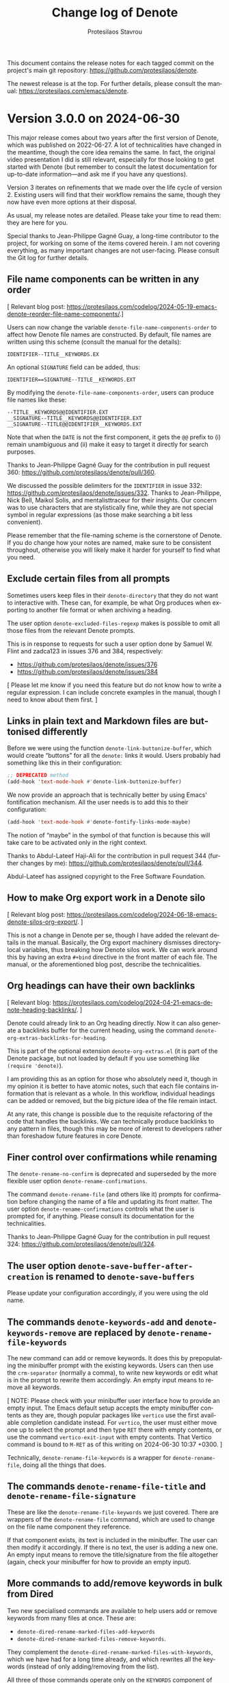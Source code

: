 #+title: Change log of Denote
#+author: Protesilaos Stavrou
#+email: info@protesilaos.com
#+language: en
#+options: ':t toc:nil author:t email:t num:t
#+startup: content

This document contains the release notes for each tagged commit on the
project's main git repository: <https://github.com/protesilaos/denote>.

The newest release is at the top.  For further details, please consult
the manual: <https://protesilaos.com/emacs/denote>.

#+toc: headlines 1 insert TOC here, with one headline level

* Version 3.0.0 on 2024-06-30
:PROPERTIES:
:CUSTOM_ID: h:bf5e869d-548f-4c77-bf1c-b7dcf6d1d4da
:END:

This major release comes about two years after the first version of
Denote, which was published on 2022-06-27. A lot of technicalities
have changed in the meantime, though the core idea remains the same.
In fact, the original video presentation I did is still relevant,
especially for those looking to get started with Denote (but remember
to consult the latest documentation for up-to-date information---and
ask me if you have any questions).

Version 3 iterates on refinements that we made over the life cycle of
version 2. Existing users will find that their workflow remains the
same, though they now have even more options at their disposal.

As usual, my release notes are detailed. Please take your time to read
them: they are here for you.

Special thanks to Jean-Philippe Gagné Guay, a long-time contributor to
the project, for working on some of the items covered herein. I am not
covering everything, as many important changes are not user-facing.
Please consult the Git log for further details.

** File name components can be written in any order
:PROPERTIES:
:CUSTOM_ID: h:fa0ffaf5-f762-4667-abe2-350f4ea4aac5
:END:

[ Relevant blog post: <https://protesilaos.com/codelog/2024-05-19-emacs-denote-reorder-file-name-components/>.]

Users can now change the variable ~denote-file-name-components-order~
to affect how Denote file names are constructed. By default, file
names are written using this scheme (consult the manual for the
details):

: IDENTIFIER--TITLE__KEYWORDS.EX

An optional =SIGNATURE= field can be added, thus:

: IDENTIFIER==SIGNATURE--TITLE__KEYWORDS.EXT

By modifying the ~denote-file-name-components-order~, users can
produce file names like these:

: --TITLE__KEYWORDS@@IDENTIFIER.EXT
: __SIGNATURE--TITLE__KEYWORDS@@IDENTIFIER.EXT
: __SIGNATURE--TITLE@@IDENTIFIER__KEYWORDS.EXT

Note that when the =DATE= is not the first component, it gets the =@@=
prefix to (i) remain unambiguous and (ii) make it easy to target it
directly for search purposes.

Thanks to Jean-Philippe Gagné Guay for the contribution in pull
request 360: <https://github.com/protesilaos/denote/pull/360>.

We discussed the possible delimiters for the =IDENTIFIER= in issue
332: <https://github.com/protesilaos/denote/issues/332>. Thanks to
Jean-Philippe, Nick Bell, Maikol Solis, and mentalisttraceur for their
insights. Our concern was to use characters that are stylistically
fine, while they are not special symbol in regular expressions (as
those make searching a bit less convenient).

Please remember that the file-naming scheme is the cornerstone of
Denote. If you do change how your notes are named, make sure to be
consistent throughout, otherwise you will likely make it harder for
yourself to find what you need.

** Exclude certain files from all prompts
:PROPERTIES:
:CUSTOM_ID: h:1c751e58-2f57-4aa8-9990-4ecb73054262
:END:

Sometimes users keep files in their ~denote-directory~ that they do
not want to interactive with. These can, for example, be what Org
produces when exporting to another file format or when archiving a
heading.

The user option ~denote-excluded-files-regexp~ makes is possible to
omit all those files from the relevant Denote prompts.

This is in response to requests for such a user option done by Samuel
W. Flint and zadca123 in issues 376 and 384, respectively:

- <https://github.com/protesilaos/denote/issues/376>
- <https://github.com/protesilaos/denote/issues/384>

[ Please let me know if you need this feature but do not know how to
  write a regular expression. I can include concrete examples in the
  manual, though I need to know about them first. ]

** Links in plain text and Markdown files are buttonised differently
:PROPERTIES:
:CUSTOM_ID: h:9f9b978f-3c2b-4b27-9ff5-ec0ac24a76d0
:END:

Before we were using the function ~denote-link-buttonize-buffer~,
which would create "buttons" for all the =denote:= links it would.
Users probably had something like this in their configuration:

#+begin_src emacs-lisp
;; DEPRECATED method
(add-hook 'text-mode-hook #'denote-link-buttonize-buffer)
#+end_src

We now provide an approach that is technically better by using Emacs'
fontification mechanism. All the user needs is to add this to their
configuration:

#+begin_src emacs-lisp
(add-hook 'text-mode-hook #'denote-fontify-links-mode-maybe)
#+end_src

The notion of "maybe" in the symbol of that function is because this
will take care to be activated only in the right context.

Thanks to Abdul-Lateef Haji-Ali for the contribution in pull request
344 (further changes by me): <https://github.com/protesilaos/denote/pull/344>.

Abdul-Lateef has assigned copyright to the Free Software Foundation.

** How to make Org export work in a Denote silo
:PROPERTIES:
:CUSTOM_ID: h:dd39bb26-a2c0-47ad-8d54-61f1ba82d3d5
:END:

[ Relevant blog post: <https://protesilaos.com/codelog/2024-06-18-emacs-denote-silos-org-export/>. ]

This is not a change in Denote per se, though I have added the
relevant details in the manual. Basically, the Org export machinery
dismisses directory-local variables, thus breaking how Denote silos
work. We can work around this by having an extra =#+bind= directive in
the front matter of each file. The manual, or the aforementioned blog
post, describe the technicalities.

** Org headings can have their own backlinks
:PROPERTIES:
:CUSTOM_ID: h:2464625e-e041-467c-a4fd-5744e3bb79c3
:END:

[ Relevant blog: <https://protesilaos.com/codelog/2024-04-21-emacs-denote-heading-backlinks/>. ]

Denote could already link to an Org heading directly. Now it can also
generate a backlinks buffer for the current heading, using the
command ~denote-org-extras-backlinks-for-heading~.

This is part of the optional extension =denote-org-extras.el= (it is
part of the Denote package, but not loaded by default if you use
something like =(require 'denote)=).

I am providing this as an option for those who absolutely need it,
though in my opinion it is better to have atomic notes, such that each
file contains information that is relevant as a whole. In this
workflow, individual headings can be added or removed, but the big
picture idea of the file remain intact.

At any rate, this change is possible due to the requisite refactoring
of the code that handles the backlinks. We can technically produce
backlinks to any pattern in files, though this may be more of interest
to developers rather than foreshadow future features in core Denote.

** Finer control over confirmations while renaming
:PROPERTIES:
:CUSTOM_ID: h:b3dc71a6-fa0b-48d1-b8a7-2842bf725092
:END:

The ~denote-rename-no-confirm~ is deprecated and superseded by the
more flexible user option ~denote-rename-confirmations~.

The command ~denote-rename-file~ (and others like it) prompts for
confirmation before changing the name of a file and updating its front
matter. The user option ~denote-rename-confirmations~ controls what
the user is prompted for, if anything. Please consult its
documentation for the technicalities.

Thanks to Jean-Philippe Gagné Guay for the contribution in pull
request 324: <https://github.com/protesilaos/denote/pull/324>.

** The user option ~denote-save-buffer-after-creation~ is renamed to ~denote-save-buffers~
:PROPERTIES:
:CUSTOM_ID: h:10883c47-0f5e-4267-a122-86906bf25a61
:END:

Please update your configuration accordingly, if you were using the
old name.

** The commands ~denote-keywords-add~ and ~denote-keywords-remove~ are replaced by ~denote-rename-file-keywords~
:PROPERTIES:
:CUSTOM_ID: h:042699ec-5516-44ca-93ee-60b32e599029
:END:

The new command can add or remove keywords. It does this by
prepopulating the minibuffer prompt with the existing keywords. Users
can then use the ~crm-separator~ (normally a comma), to write new
keywords or edit what is in the prompt to rewrite them accordingly. An
empty input means to remove all keywords.

[ NOTE: Please check with your minibuffer user interface how to
  provide an empty input. The Emacs default setup accepts the empty
  minibuffer contents as they are, though popular packages like
  ~vertico~ use the first available completion candidate instead. For
  ~vertico~, the user must either move one up to select the prompt and
  then type =RET= there with empty contents, or use the command
  ~vertico-exit-input~ with empty contents. That Vertico command is
  bound to =M-RET= as of this writing on 2024-06-30 10:37 +0300. ]

Technically, ~denote-rename-file-keywords~ is a wrapper for
~denote-rename-file~, doing all the things that does.

** The commands ~denote-rename-file-title~ and ~denote-rename-file-signature~
:PROPERTIES:
:CUSTOM_ID: h:2c2c0f6f-413b-4492-b6a2-062034692c4c
:END:

These are like the ~denote-rename-file-keywords~ we just covered.
There are wrappers of the ~denote-rename-file~ command, which are used
to change on the file name component they reference.

If that component exists, its text is included in the minibuffer. The
user can then modify it accordingly. If there is no text, the user is
adding a new one. An empty input means to remove the title/signature
from the file altogether (again, check your minibuffer for how to
provide an empty input).

** More commands to add/remove keywords in bulk from Dired
:PROPERTIES:
:CUSTOM_ID: h:01770801-c511-46c0-9a05-890276374b63
:END:

Two new specialised commands are available to help users add or remove
keywords from many files at once. These are:

- ~denote-dired-rename-marked-files-add-keywords~
- ~denote-dired-rename-marked-files-remove-keywords~.

They complement the ~denote-dired-rename-marked-files-with-keywords~,
which we have had for a long time already, and which rewrites all the
keywords (instead of only adding/removing from the list).

All three of those commands operate only on the =KEYWORDS= component
of the file name, leaving everything else as-is (while respecting the
aforementioned ~denote-file-name-components-order~).

Thanks to Vedang Manerikar for the contribution in pull request 316:
<https://github.com/protesilaos/denote/pull/316>. Vedang has already
assigned copyright to the Free Software Foundation.

** The ~denote-org-extras-convert-links-to-file-type~ can return relative paths
:PROPERTIES:
:CUSTOM_ID: h:5f97d3f5-294d-467d-858b-281e46060625
:END:

The previous implementation would always return an absolute file path,
ignoring the Org user option ~org-link-file-path-type~. Whereas now it
will return a relative path if that user option is set to a value of
either ='adaptive= or ='relative=.

Thanks to Alexandre Rousseau for the contribution in pull request 325:
<https://github.com/protesilaos/denote/pull/325>. The change is small,
meaning that Alexandre does not need to assign copyright to the Free
Software Foundation.

** For developers or advanced users
:PROPERTIES:
:CUSTOM_ID: h:6911a5d6-6de3-4e04-b9d2-12a6526b4e97
:END:

*** The ~denote-add-prompts~ is made public
:PROPERTIES:
:CUSTOM_ID: h:28bfa74b-5a38-4f3c-a5fe-bf5a697385db
:END:

This is used to ~let~ bind any additional prompts that should be used
by the ~denote~ command. Check the source code for how we are using
this function.

*** The ~denote-select-linked-file-prompt~ is now public
:PROPERTIES:
:CUSTOM_ID: h:669f8eee-bdab-406a-aada-73ee8de9caf2
:END:

This is used internally but the commands ~denote-find-link~,
~denote-find-backlink~. Refer to the implementation of those commands
to get an idea of how to use this prompt.

*** The ~denote-retrieve-title-or-filename~ is just a wrapper
:PROPERTIES:
:CUSTOM_ID: h:414cfd70-1850-44bf-b0fe-fb3809af302e
:END:

It simply calls the ~denote-retrieve-front-matter-title-value~ or
~denote-retrieve-filename-title~. We do not want it to return the
~file-name-base~, as it used to, because this will duplicate the text
of the file name when there is no =TITLE= component, as demonstrated by
duli in issue 347: <https://github.com/protesilaos/denote/issues/347>.

*** The ~denote-file-prompt~ is more robust
:PROPERTIES:
:CUSTOM_ID: h:f7fb9e1f-e7b9-4dd1-a517-79069f28dcfe
:END:

We have made this function show relative file paths for the
convenience of the user, but we take care to internally return and
store the full file path (which is unambiguous). Thanks to Alan
Schmitt for noting that the history was not working properly. This was
done in issue 339: <https://github.com/protesilaos/denote/issues/339>.
A series of commits dealt with the implementation details, including a
contribution by Jean-Philippe Gagné Guay in pull request 342:
<https://github.com/protesilaos/denote/pull/342>. Also read 353 for a
further set of tweaks from my side: <https://github.com/protesilaos/denote/discussions/353>.

As part of these changes, the ~denote-file-prompt~ now takes a
=NO-REQUIRE-MATCH= argument. It also respects the aforementioned user
option of ~denote-excluded-files-regexp~.

*** Relevant functions conform with the ~denote-rename-confirmations~
:PROPERTIES:
:CUSTOM_ID: h:b056abdf-b9d9-4799-8e24-ae6507b4780e
:END:

These include the ~denote-rename-file-prompt~ and
~denote-rewrite-front-matter~, as well as the new
~denote-add-front-matter-prompt~.

This has the meaning of what I mentioned above. Commands that need to
deviate from the user option ~denote-rename-confirmations~ can ~let~
bind it accordingly: we even do this for some commands in =denote.el=,
because certain prompts do not make sense there.

*** All file name components can be ~let~ bound
:PROPERTIES:
:CUSTOM_ID: h:0118ad59-5fc2-4a19-8946-324410adb107
:END:

We define a new series of variables which can be set to a lexically
scoped value to control what the ~denote~ function parses. These are:

- ~denote-use-date~
- ~denote-use-directory~
- ~denote-use-file-type~
- ~denote-use-keywords~
- ~denote-use-signature~
- ~denote-use-template~
- ~denote-use-title~

Employ those for custom extensions you may have.

Thanks to Jean-Philippe Gagné Guay for adding those in pull request
365: <https://github.com/protesilaos/denote/pull/365>.

** Miscellaneous
:PROPERTIES:
:CUSTOM_ID: h:1fc6d700-e8aa-4d05-bbae-5623a9565922
:END:

- All the Org dynamic blocks defined by Denote in the optional
  =denote-org-extras.el= are now autoloaded. This means that
  evaluating such a code block will work even if the user has not
  explicitly used something like =(require 'denote-org-extras)=.
  Thanks to Julian Hoch for asking for a relevant clarification in
  issue 337: <https://github.com/protesilaos/denote/issues/337>.
  Thanks to Kolmas for reporting some missing autoloads in issue 371:
  <https://github.com/protesilaos/denote/issues/371>.

- The value of the user option ~denote-link-backlinks-display-buffer-action~
  is slightly modified to (i) make the buffer dedicated to its window
  and (ii) try to preserve its size during automatic recombinations of
  the frame's layout.

- There was a regression in version =2.3.0= relative to =2.2.0= where
  the ~denote-link~ command would fail in Org capture buffers. Thanks
  to Sven Seebeck for reporting this bug in issue 298:
  <https://github.com/protesilaos/denote/issues/298>.

- The ~denote-filetype-heuristics~ function no longer chokes if it
  gets a nil value (such as in Org capture buffers).

- The ~denote-journal-extras-directory~ (part of the optional
  =denote-journal-extras= file) falls back to ~denote-directory~ if
  its value is nil. This is what the user option
  ~denote-journal-extras-directory~ promises in its doc string.

- All prompts should have their scope of application in all capital
  letters, such as =Select TEMPLATE key=. The idea is to make it
  easier for the user to quickly spot for the prompt is about.

- The user option ~denote-link-description-function~ is documented in
  the manual. Thanks to Sven Seebeck for noticing that we did not
  document this for the =2.3.0= release. Thanks to Jean-Philippe Gagné
  Guay for helping me refine the code. This was all done in issue 298:
  <https://github.com/protesilaos/denote/issues/298>.

- As part of internal changes to how our various "rename" commands
  work, Kolmas reported a regression with wrongly assigned file
  extensions. This was done in issue 343:
  <https://github.com/protesilaos/denote/issues/343>.

- In the =denote-org-extras.el= we now always jump to the correct Org
  heading line, instead of missing it by 1 under certain conditions.
  Thanks to kilesduli for bringing this matter to my attention in
  issue 354: <https://github.com/protesilaos/denote/issues/354>.

** Policy for the aftermath of this release
:PROPERTIES:
:CUSTOM_ID: h:250e8abe-8e8d-41b9-a9dc-b2951a07d5bd
:END:

The next few days or weeks are reserved for bug fixes. We first want
to make sure that the current code base is rock solid, before making
any further changes. Any bugs will be addressed outright and new point
releases will be published (though those are not accompanied by a
change log entry).

** Git commits
:PROPERTIES:
:CUSTOM_ID: h:e9ea8288-99d1-407d-919a-b6024d35a501
:END:

Just an overview of what we did. Thanks again to everyone involved.

#+begin_src sh
~/Git/Projects/denote $ git shortlog 2.3.0..3.0.0 --summary --numbered
   169  Protesilaos Stavrou
    52  Jean-Philippe Gagné Guay
     3  Al Haji-Ali
     2  Alan Schmitt
     1  Alexandre Rousseau
     1  Jianwei Hou
     1  Vedang Manerikar
#+end_src

* Version 2.3.0 on 2024-03-24
:PROPERTIES:
:CUSTOM_ID: h:e9d3ebdb-8a69-47a9-a5a2-619abc44b7d2
:END:

This release brings a host of user-facing refinements to an already
stable base, as well as some impressive new features. There is a lot
to cover, so take your time reading these notes.

Special thanks to Jean-Philippe Gagné Guay for the numerous
refinements to parts of the code base. Some of these are not directly
visible to users, but are critical regardless. In the interest of
brevity, I will not be covering the most technical parts here. I
mention Jean-Philippe's contributions at the outset for this reason.
Though the Git commit log is there for interested parties to study
things further.

** Check out the ~denote-explore~ package by Peter Prevos
:PROPERTIES:
:CUSTOM_ID: h:3e49dd9d-59db-40e5-9116-ce678231b08d
:END:

This package provides several neat extensions that help you make
better sense of your knowledge base, while keeping it in good order.
The ~denote-explore~ package has commands to summarise the usage of
keywords, visualise connections between notes, spot infrequently used
keywords, and jump to previous historical entries.

- Git repository: <https://github.com/pprevos/denote-explore>.
- Documentation: <https://lucidmanager.org/productivity/denote-explore>.

Now on to Denote version =2.3.0=!

** Link to a heading inside a Denote Org file
:PROPERTIES:
:CUSTOM_ID: h:ca7baf4f-04af-4467-a1e6-20403357280f
:END:

Denote creates links to files by using their unique identifier. As Org
provides the =CUSTOM_ID= property for per-heading identifiers, we now
leverage this infrastructure to compose links that point to a file and
then to a heading therein. This only works for Org, as no other plain
text major mode has a concept of heading identifiers (and it is not
Denote's job to create such a feature).

I demonstrated the functionality in a video:
<https://protesilaos.com/codelog/2024-01-20-emacs-denote-link-org-headings/>

Technically, the =denote:= link type has the same implementation
details as Org's standard =file:= and has always had this potential to
jump to a section inside the given file.

*** The ~denote-org-store-link-to-heading~ user option
:PROPERTIES:
:CUSTOM_ID: h:a7864660-5b4c-4467-a252-9140baedeb1a
:END:

The user option ~denote-org-store-link-to-heading~ determines whether
~org-store-link~ links to the current Org heading (such links are
merely "stored" and need to be inserted afterwards with the command
~org-insert-link~). Note that the ~org-capture~ command uses the
~org-link~ internally if it has to store a link.

When its value is non-nil, ~org-store-link~ stores a link to the
current Org heading inside the Denote Org file. If the heading does
not have a =CUSTOM_ID=, it creates it and includes it in the heading's
=PROPERTIES= drawer. If a =CUSTOM_ID= exists, ~org-store-link~ use it
as-is.

This makes the resulting link a combination of the =denote:= link type,
pointing to the identifier of the current file, plus the value of the
heading's =CUSTOM_ID=, such as:

- =[[denote:20240118T060608][Some test]]=
- =[[denote:20240118T060608::#h:eed0fb8e-4cc7-478f-acb6-f0aa1a8bffcd][Some test::Heading text]]=

Both lead to the same Denote file, but the latter jumps to the heading
with the given =CUSTOM_ID=. Notice that the link to the heading also
has a different description, which includes the heading text.

The value of the =CUSTOM_ID= is determined by the Org user option
~org-id-method~. The sample shown above uses the default UUID
infrastructure.

If ~denote-org-store-link-to-heading~ is set to a nil value, the
command ~org-store-link~ only stores links to the Denote file (using
its identifier), but not to the given heading. This is what Denote was
doing in all versions prior to =2.3.0=.

Thanks to Kristoffer Balintona for discussing with me how
~org-capture~ interfaces with ~org-store-link~. I updated the
documentation accordingly. This was done in issue 267:
<https://github.com/protesilaos/denote/issues/267>.

*** Insert link to an Org file with a further pointer to a heading
:PROPERTIES:
:CUSTOM_ID: h:dd054536-8d20-4251-b23d-77fec7d7d036
:END:

As part of the optional =denote-org-extras.el= extension that comes
with the ~denote~ package, the command ~denote-org-extras-link-to-heading~
prompts for a link to an Org file and then asks for a heading therein,
using minibuffer completion. Once the user provides input at the two
prompts, the command inserts a link at point which has the following
pattern: =[[denote:IDENTIFIER::#ORG-HEADING-CUSTOM-ID]][Description::Heading text]]=.

Because only Org files can have links to individual headings, the
command ~denote-org-extras-link-to-heading~ prompts only for Org files
(i.e. files which include the =.org= extension). Remember that Denote
works with many file types.

This feature is similar to the concept of the aforementioned user
option ~denote-org-store-link-to-heading~. It is, however, interactive
and differs in the directionality of the action. With that user
option, the command ~org-store-link~ will generate a =CUSTOM_ID= for
the current heading (or capture the value of one as-is), giving the
user the option to then call ~org-insert-link~ wherever they see fit.
By contrast, the command ~denote-org-extras-link-to-heading~ prompts
for a file, then a heading, and inserts the link at point.

** Refinements galore to minibuffer prompts
:PROPERTIES:
:CUSTOM_ID: h:e509402b-a58f-4a10-b364-b158b31d1ee5
:END:

*** All commands that affect file names conform with ~denote-prompts~
:PROPERTIES:
:CUSTOM_ID: h:11f0fc1e-552b-4a02-bf01-9d8508ce68c8
:END:

The scope of the ~denote-prompts~ user option is broadened to make it
more useful. In the past, this variable would only affect the
behaviour of the ~denote~ command. For example, the user would make
the command prompt for a subdirectory, then keywords, then a title.
But all other commands were not following this setting, as they were
hardcoding the prompts for title and keywords.

Take the ~denote-subdirectory~ command as an example. It would first
prompt for a subdirectory to place the new note in, then for a title,
and then for keywords. Whereas now, it prepends the =subdirectory=
prompt to the list of ~denote-prompts~. So if the user has configured
their ~denote-prompts~ to, for example, ask for a signature and a file
type, the ~denote-subdirectory~ will do just that with the addition of
the =subdirectory= prompt.

Same idea for all commands that either create or modify file names,
wherever conformity with ~denote-prompts~ makes sense. For example,
the ~denote-rename-file~ will never ask for a =subdirectory= because
our renaming policy is to always rename in place (to avoid
mistakes---you can always move the file afterwards).

This also means that the ~denote-rename-file~ and its multi-file
counterpart, ~denote-dired-rename-files~, will only prompt for a
signature if it is part of the ~denote-prompts~. Whereas in the
previous version this was unconditional, thus burdening users who do
not need the =SIGNATURE= file name component (more about renaming
further into the release notes).

Lots of Git commits went into this redesign, per my initiave in issue
247: <https://github.com/protesilaos/denote/issues/247>. Thanks to
Vedang Manerikar for the changes to the convenience wrappers of the
~denote~ command (like ~denote-subdirectory~), which were done in pull
request 248: <https://github.com/protesilaos/denote/pull/248>.

Vedang has assigned copyright to the Free Software Foundation.

Also thanks to Max Brieiev for joining the technical discussion
therein.

The renaming commands are more intuitive now, which addresses a
discussion point raised by user babusri in issue 204:
<https://github.com/protesilaos/denote/issues/204>.

*** A simple tweak for more informative minibuffer prompts
:PROPERTIES:
:CUSTOM_ID: h:a502217d-8eff-4a6f-b66a-33e5e7ecda9d
:END:

The text of each prompt now has all capital letters for the word
referencing its scope of its application, like =TITLE=, =KEYWORDS=,
=SIGNATURE=. The idea is to make it easier to quickly scan the text,
especially while working through multiple prompts. For example, the
prompt for a title now reads:

: New file TITLE:

This paradigm is followed by all prompts. It is a small yet effective
tweak to get a better sense of context.

*** The file prompt uses relative names once again
:PROPERTIES:
:CUSTOM_ID: h:8f182ad3-c97f-45dc-a451-c552f2a7957c
:END:

In previous versions of Denote, the minibuffer prompt to pick a file
(such as a file to link to) would show relative file names: the name
without the full file system path. The functionality depended on the
built-in =project.el= library, which did not allow us to do everything
we wanted with our prompts, such as to have a dedicated minibuffer
history or to easily enable the workflow of commands like
~denote-open-or-create~.

In the previous version, I made the decision to remove the
=project.el= dependency and the concomitant presentation of relative
names in order to add the functionality we want. I did it with the
intention to find a better solution down the line. Et voilá! Relative
file names are back. We now have all the functionality we need. Sorry
if in the meantime you had to deal with those longer names! It was a
necessary intermediate arrangement for the greater good.

For the technicalities, refer to the source code of the function
~denote-title-prompt~.

*** Completion using previous inputs is now optional
:PROPERTIES:
:CUSTOM_ID: h:bcf382e4-bd00-49f3-859a-3f86e9770b77
:END:

All our minibuffer prompts have their dedicated history (you can
persist histories with the built-in ~savehist-mode~). They store
previous values, giving the user easy access to their past input
values. Some of our commands not only record a history, but also
leverage it to provide completion. These commands are named in the
variable ~denote-prompts-with-history-as-completion~. As of this
writing, they are:

- ~denote-title-prompt~
- ~denote-signature-prompt~
- ~denote-files-matching-regexp-prompt~

Users who do not want to use completion for those can set the new user
option ~denote-history-completion-in-prompts~ to a nil value.

** Renaming files got better all-round
:PROPERTIES:
:CUSTOM_ID: h:747e126a-b966-4ac8-a8ec-cf900012e37e
:END:

One of the pillars of the ~denote~ package is its ability to rename
any file to use the efficient Denote file-naming scheme (makes file
names predictable and easy to retrieve even with rudimentary tools).
To this end, we provide several commands that affect file names,
beside the commands that create new files.

As noted above, the commands which rename files to follow the Denote
file-naming scheme now conform with the user option ~denote-prompts~,
but there is more!

*** A broadened scope for the ~denote-rename-no-confirm~ option
:PROPERTIES:
:CUSTOM_ID: h:f93b8075-de2d-416e-9275-7225d03678ad
:END:

The implementation of this user option is redone (i) to save the
underlying buffer outright if the user does not want to provide their
confirmation for a rename each time and (ii) to cover all relevant
commands that perform a rename operation. The assumption is that the
user who opts in to this feature is familiar with the Denote renaming
modalities and knows they are reliable.

The default is still the same: Denote always asks for confirmation
before renaming a file, showing the difference between the old and new
names, as well as any changes to the file's contents. In this light,
buffers are not saved to give the user the chance to further inspect
the changes (such as by running ~diff-buffer-with-file~).

Commands that will now skip all confirmation prompts to rename the file
and, where relevant, save the corresponding buffer outright:

- ~denote-rename-file~
- ~denote-dired-rename-files~
- ~denote-dired-rename-marked-files-with-keywords~
- ~denote-rename-file-using-front-matter~
- ~denote-rename-add-keywords~
- ~denote-rename-remove-keywords~
- ~denote-rename-add-signature~ (new, more below)
- ~denote-rename-remove-signature~ (new, more below)

*** Rename a file by adding or removing a =SIGNATURE= component
:PROPERTIES:
:CUSTOM_ID: h:01ab0277-b4d4-433e-bd25-b9a0357412f6
:END:

The =SIGNATURE= is an optional free-form field that is part of a
Denote file name. A common use-case is to write sequence notes with
it, though Denote does not enforce any particular convention (you may
prefer to have it as a special kind of keyword for certain files that
simply stands out more due to its placement).

[ Besides, the ~denote-sort-dired~ command lets you filter and sort
  files while putting them in a fully fledged Dired buffer, so
  manually sequencing notes via their signature may not be needed. ]

We now provide two commands to add or remove a signature from file
names:

- The ~denote-rename-add-signature~ prompts for a file and a
  signature. The default value for the file prompt is the file of the
  currently open buffer or the file-at-point in a Dired buffer. The
  signature is an ordinary string, defaulting to the selected file's
  signature, if any.

- The ~denote-rename-remove-signature~ uses the same file prompt as
  above. It performs its action only if the selected file has a
  signature. Otherwise, it does nothing.

Files that do not have a Denote file name are renamed accordingly.
Though for such cases it is better to use ~denote-rename-file~ or
~denote-dired-rename-files~ as they are more general.

*** Use the ~denote-after-rename-file-hook~ for optional post-rename operations
:PROPERTIES:
:CUSTOM_ID: h:57f4f60c-7873-4542-a7a5-5c997cdbd137
:END:

All renaming commands run the ~denote-after-rename-file-hook~ after a
successful operation. This is meant for users who want to do something
specific after the renaming is done.

** More optional features of the =denote-org-extras.el=
:PROPERTIES:
:CUSTOM_ID: h:a0a2753e-5be9-4776-9f3f-e3b7556c13c1
:END:

I already covered the ~denote-org-extras-link-to-heading~, though the
file =denote-org-extras.el= has some more optional goodies for those
who work with Org files.

*** Create a note from the current Org subtree
:PROPERTIES:
:CUSTOM_ID: h:fbf1e574-e9aa-4c67-8034-27341d7a5536
:END:

In Org parlance, an entry with all its subheadings and other contents
is a "subtree". Denote can operate on the subtree to extract it from
the current file and create a new file out of it. One such workflow is
to collect thoughts in a single document and produce longer standalone
notes out of them upon review.

The command ~denote-org-extras-extract-org-subtree~ (part of the
optional =denote-org-extras.el= extension) is used for this purpose.
It creates a new Denote note using the current Org subtree. In doing
so, it removes the subtree from its current file and moves its
contents into a new file.

The text of the subtree's heading becomes the =#+title= of the new
note. Everything else is inserted as-is.

Read the documentation string of ~denote-org-extras-extract-org-subtree~
or consult the manual for further details.

*** Convert =denote:= links to =file:= links
:PROPERTIES:
:CUSTOM_ID: h:042e26e8-e3e0-4c57-9855-6b363671ae9a
:END:

Sometimes the user needs to translate all =denote:= link types to
their =file:= equivalent. This may be because some other tool does not
recognise =denote:= links (or other custom links types---which are a
standard feature of Org, by the way). The user thus needs to (i)
either make a copy of their Denote note or edit the existing one, and
(ii) convert all links to the generic =file:= link type that
external/other programs understand.

The optional extension =denote-org-extras.el= contains two commands
that are relevant for this use-case:

+ Convert =denote:= links to =file:= links :: The command
  ~denote-org-extras-convert-links-to-file-type~ goes through the
  buffer to find all =denote:= links. It gets the identifier of the
  link and resolves it to the actual file system path. It then
  replaces the match so that the link is written with the =file:= type
  and then the file system path. The optional search terms and/or link
  description are preserved.

+ Convert =file:= links to =denote:= links :: The command
  ~denote-org-extras-convert-links-to-denote-type~ behaves like the
  one above. The difference is that it finds the file system path and
  converts it into its identifier.

*** The Denote Org dynamic blocks are now in =denote-org-extras.el=
:PROPERTIES:
:CUSTOM_ID: h:51d72c47-d434-4954-98d6-2db7a7ea6812
:END:

As part of this version, all our dynamic blocks are defined in the
file =denote-org-extras.el=. The file which once contained these block
definitions, =denote-org-dblock.el=, now only has aliases for the new
function names and dipslays a warning about its deprecation.

There is no need to ~require~ the ~denote-org-extras~ feature because
all of Denote's Org dynamic blocks are autoloaded (meaning that they
work as soon as they are used). For backward compatibility, all
dynamic blocks retain their original names as an alias for the newer
one.

We will not remove =denote-org-dblock.el= anytime soon to avoid any
potential breakage with people's existing notes. Though if you are new
to this functionality, you better avoid the deprecated symbols.

*** Org dynamic block to only insert missing links
:PROPERTIES:
:CUSTOM_ID: h:45176e63-c609-40f6-a11d-1cc0c28460dd
:END:

The =denote-missing-links= block is available with the command
~denote-org-extras-dblock-insert-missing-links~. It is like the
=denote-links= block (documented at length in the manual), except it
only lists links to files that are not present in the current buffer.
The parameters are otherwise the same:

: #+BEGIN: denote-missing-links :regexp "YOUR REGEXP HERE" :sort-by-component nil :reverse-sort nil :id-only nil
:
: #+END:

Remember to type =C-c C-x C-u= (~org-dblock-update~) with point on the
=#+BEGIN= line to update the block.

This brings back a feature that was deprecated in version 2.2.0, but
makes changes to it so that (i) it is more limited in scope and (ii)
available as a standalone Org dynamic block.

Thanks to Stephen R. Kifer, Peter Prevos, and Elias Storms for the
discussion which made it clear to me that users do have a need for
such functionality. This was done in the now-defunct mailing list:
<https://lists.sr.ht/~protesilaos/denote/%3C1db2104e-70bd-47f9-a7ed-b8d4bb370a7f%40app.fastmail.com%3E>.

Also thanks to Vedang Manerikar for fixing an edge case bug. This was
done in pull request 260: <https://github.com/protesilaos/denote/pull/260>.

Org dynamic blocks are a powerful feature which also showcases how far
we can go with Denote's efficient file-naming scheme.

** Quality-of-life improvements
:PROPERTIES:
:CUSTOM_ID: h:08f27f36-0ed2-4a5e-b02b-f0075c6e904f
:END:

Here I include other changes we made to existing functionality.

*** BREAKING User-defined sluggification of file name components
:PROPERTIES:
:CUSTOM_ID: h:240b80e7-242c-46fb-83d2-1ba36bdcaf66
:END:

In the previous version, we introduced the user option
~denote-file-name-letter-casing~. This was used to control the letter
casing of file name components, but was ultimately not flexible enough
for our purposes. We are thus retiring it and replacing it with the
more powerful, but also more advanced, user option
~denote-file-name-slug-functions~.

For existing users of the deprecated functionality, you can still
preserve the input of a prompt verbatim with something like this:

#+begin_src emacs-lisp
(setq denote-file-name-slug-functions
      '((title . denote-sluggify-title)
        (keyword . identity)
        (signature . denote-sluggify-signature)))
#+end_src

The manual explains the details and shows ready-to-use code samples.

Remember that deviating from the default file-naming scheme of Denote
will make things harder to use in the future, as files will have
permutations that create uncertainty. The sluggification scheme and
concomitant restrictions we impose by default are there for a very
good reason: they are the distillation of years of experience. Here we
give you what you wish, but bear in mind it may not be what you need.
You have been warned.

Thanks to Jean-Philippe Gagné Guay for introducing this variable,
among other tweaks, in pull request 217: <https://github.com/protesilaos/denote/pull/217>.
Jean-Philippe has assigned copyright to the Free Software Foundation.

*** Option to automatically save the buffer of a new note
:PROPERTIES:
:CUSTOM_ID: h:3e1249f1-ac26-4187-9ddd-7391b4e5131f
:END:

The user option ~denote-save-buffer-after-creation~ controls whether
commands that create new notes save their buffer right away.

The default behaviour of commands such as ~denote~ (or related) is to
not save the buffer they create. This gives the user the chance to
review the text before writing it to a file. The user may choose to
delete the unsaved buffer, thus not creating a new file on disk.

If ~denote-save-buffer-after-creation~ is set to a non-nil value, such
buffers are saved automatically and so the file is written to disk.

*** The ~denote-menu-bar-mode~ and the placement of the Denote submenu
:PROPERTIES:
:CUSTOM_ID: h:c8336927-cf6b-4770-b041-123bf9186e57
:END:

The command ~denote-menu-bar-mode~ toggles the inclusion of the
submenu with the Denote entries in the Emacs menu bar (which is on
display when ~menu-bar-mode~ is enabled).

This submenu is now shown after the =Tools= entry.

Thanks to Joseph Turner for sending me the relevant patches. Joseph
has assigned copyright to the Free Software Foundation.

*** The =C-c C-o= works in ~markdown-mode~ for Denote links
:PROPERTIES:
:CUSTOM_ID: h:1c884b19-7ab7-4eb5-a332-815d25f7373c
:END:

In files whose major mode is ~markdown-mode~, the default key binding
=C-c C-o= (which calls the command ~markdown-follow-thing-at-point~)
correctly resolves =denote:= links. This method works in addition to
the =RET= key, which is made available by the buttonization that we
also provide. Interested users can refer to the function
~denote-link-markdown-follow~ for the implementation details.

Thanks to user pmenair for noting a case where this was breaking
general Markdown linking functionality. This was done in issue 290:
<https://github.com/protesilaos/denote/issues/290>.

*** More fine-grained control of Denote faces for dates/identifiers
:PROPERTIES:
:CUSTOM_ID: h:c6f739ef-ea26-41b8-84e6-c87c4622cdba
:END:

We now define more faces for fine-grained control of the identifier in
Dired. Thanks to mentalisttraceur for suggesting the idea in issue
276: <https://github.com/protesilaos/denote/issues/276>.

Before you ask, no, none of my themes will cover those faces because
extra colouration is something only the user can decide if they want
or not. In the above link I provide a sample with a screenshot (apart
from the ~modus-themes~, my ~ef-themes~ and ~standard-themes~ have
similar functionality):

#+begin_src emacs-lisp
(defun my-modus-themes-denote-faces (&rest _)
  (modus-themes-with-colors
    (custom-set-faces
     `(denote-faces-year ((,c :foreground ,cyan)))
     `(denote-faces-month ((,c :foreground ,magenta-warmer)))
     `(denote-faces-day ((,c :foreground ,cyan)))
     `(denote-faces-time-delimiter ((,c :foreground ,fg-main)))
     `(denote-faces-hour ((,c :foreground ,magenta-warmer)))
     `(denote-faces-minute ((,c :foreground ,cyan)))
     `(denote-faces-second ((,c :foreground ,magenta-warmer))))))

(add-hook 'modus-themes-post-load-hook #'my-modus-themes-denote-faces)
#+end_src

*** New convenience command for users of the optional =denote-journal-extras.el=
:PROPERTIES:
:CUSTOM_ID: h:9e7bff88-a6ad-45e7-b802-0493153e0e20
:END:

The command ~denote-journal-extras-link-or-create-entry~ links to the
journal entry for today or creates it in the background, if missing,
and then links to it from the current file. If there are multiple
journal entries for the same day, it prompts to select one among them
and then links to it. When called with an optional prefix argument
(such as =C-u= with default key bindings), the command prompts for a
date and then performs the aforementioned. With a double prefix
argument (=C-u C-u=), it also produces a link whose description
includes just the file's identifier.

Thanks to Alan Schmitt for contributing this command, based on
previous discussions. It was done in pull request 243:
<https://github.com/protesilaos/denote/pull/243>.

** For developers or advanced users
:PROPERTIES:
:CUSTOM_ID: h:03778c8c-60aa-449c-96df-7e41916668a6
:END:

These has new parameters or are new symbols altogether. Please read
their respective doc string for the details.

+ Function ~denote-convert-file-name-keywords-to-crm~.
+ Function ~denote-valid-date-p~.
+ Function ~denote-parse-date~.
+ Function ~denote-retrieve-title-or-filename~.
+ Function ~denote-get-identifier~.
+ Function ~denote-signature-prompt~.
+ Function ~denote-file-prompt~.
+ Function ~denote-keywords-prompt~.
+ Function ~denote-title-prompt~.
+ Function ~denote-rewrite-front-matter~.
+ Function ~denote-rewrite-keywords~.
+ Function ~denote-update-dired-buffers~.
+ Function ~denote-format-string-for-org-front-matter~.
+ Function ~denote-format-string-for-md-front-matter~.
+ Variable ~denote-link-signature-format~.
+ Function ~denote-link-description-with-signature-and-title~.
+ Variable ~denote-link-description-function~.

** Miscellaneous
:PROPERTIES:
:CUSTOM_ID: h:040f2678-674d-4e99-b428-659cd3a3b7c3
:END:

- The ~denote-sort-dired~ function no longer errors out when there is
  no match for the given search terms. Thanks to Vedang Manerikar for
  the initial patch! This was done in the now-defunct mailing list:
  <https://lists.sr.ht/~protesilaos/denote/patches/47625>. Further
  changes by me.

- The ~denote-keywords-sort~ function no longer tries to sort keywords
  that are not a list. Thanks to Ashton Wiersdorf for the patch. The
  change is small. As such, Ashton does not need to assign copyright
  to the Free Software Foundation.

- Documented in the manual that custom convenience commands can be
  accessed by the ~denote-command-prompt~. Thanks to Glenna D. for
  clarifying the language.

- The ~denote-user-enforced-denote-directory~ is obsolete. Those who
  used it in their custom code can simply ~let~ bind the value of the
  variable ~denote-directory~. Thanks to Jean-Philippe Gagné Guay for
  making the relevant changes (the Git history is not direct here and
  I cannot quickly find the pull request---the commit is =a48a1da=).

- The ~denote-link-return-links~ no longer keeps buffers around.
  Thanks to Matteo Cavada for the patch. This was done in pull request
  252: <https://github.com/protesilaos/denote/pull/252>. The change is
  small and so Matteo does not need to assign copyright to the Free
  Software Foundation.

- Thanks to user jarofromel (recorded in Git as "random" author) for
  fixing a mismatched parenthesis in ~denote-parse-date~. This was
  done in pull request 258: <https://github.com/protesilaos/denote/pull/258>.

- The ~denote-rename-buffer-mode~ now works as expected with
  non-editable files, like PDFs. Thanks to Alan Schmitt for bringing
  this matter to my attention and then refining the implementation
  details in pull request 268: <https://github.com/protesilaos/denote/pull/268>.

- All the Denote linking functions can be used from any file outside
  the ~denote-directory~ (links are still resolved to files inside the
  ~denote-directory~). Thanks to Jean-Philippe Gagné Guay for the
  contribution in pull request 236: <https://github.com/protesilaos/denote/pull/236>.

- We removed all glue code that integrated Denote with the built-in
  ~ffap~, ~xref~, and ~project~ libraries. We may reconsider how best
  to organise such features in the future. Thanks to Noboru Ota
  (nobiot), who originally contributed those extensions, for
  suggesting their removal from our code base. We did this by
  evaluating all use-cases. The discussion with Noboru happened in
  issue 264: <https://github.com/protesilaos/denote/issues/264>. Also
  thanks to Jean-Philippe Gagné Guay and Alan Schnmitt for checking
  the impact of this on how we generate backlinks. The latest
  iteration of this was done in pull request 294, by Jean-Philippe:
  <https://github.com/protesilaos/denote/pull/294>.

- While renaming files, signatures no longer lose consecutive spaces.
  Thanks to Wesley Harvey for the contribution in pull request 207:
  <https://github.com/protesilaos/denote/pull/207>. The change is
  within the ~15 line limit and so Wesley does not need to assign
  copyright to the Free Software Foundation.

- All of the above and lots more are documented at length in the
  manual. This is a big task in its own right (as are release notes,
  by the way), though it ensures we keep a high standard for the
  entire package and can communicate all our knowledge to the user.

** No more SourceHut
:PROPERTIES:
:CUSTOM_ID: h:9a0d6afc-95e0-490e-a573-5a50fe7bdf28
:END:

Development continues on GitHub with GitLab as a mirror. I explained
my reasons here: <https://protesilaos.com/codelog/2024-01-27-sourcehut-no-more/>.

This is a change that affects all my Emacs packages.

** Forward guidance for Denote version 3.0.0
:PROPERTIES:
:CUSTOM_ID: h:61fb340e-5c7c-4a4b-927c-63faf4759a09
:END:

We will not any new features until mid-April or a bit later if
necessary. This gives users enough time to report any potential issues
with version =2.3.0=. If there are any bugs, they will be fixed right
away and new minor releases will be introduced (though without release
notes).

Once we are done with this release cycle, we want to prepare for the
next major version of Denote. The plan is to make the placement of
file name components entirely customisable, among many other power
user features. Though the defaults will remain intact.

For the immediate future, please prioritise bug reports/fixes. Then
see you around for another round of hacking. The Denote code base is a
pleasure to work with due to how composable everything is. I happy to
make it even better for developers and users alike.

** Git commits
:PROPERTIES:
:CUSTOM_ID: h:a6fd8e16-ded9-49cf-afbb-6e1373c3c43d
:END:

Just an overview of what we did. Thanks again to everyone involved.

#+begin_src sh
~/Git/Projects/denote $ git shortlog 2.2.0..2.3.0 --summary --numbered
   246	Protesilaos Stavrou
    46	Jean-Philippe Gagné Guay
     6	Vedang Manerikar
     3	Joseph Turner
     2	Alan Schmitt
     2	Max
     2	Peter Prevos
     1	Ashton Wiersdorf
     1	Glenna D.
     1	Matteo Cavada
     1	mattyonweb
     1	random
     1	wlharvey4
#+end_src

** All contributions are valuable
:PROPERTIES:
:CUSTOM_ID: h:967372fa-933b-40d2-b1a8-546d1a50d35d
:END:

I encourage you to provide feedback on any of the functionality of the
Denote package. You do not need to be a developer or indeed an expert
in Emacs. When you have an idea in mind on how you use Denote, or you
think something could be done differently, please speak your mind. I
do listen to feedback and am interested in further improving this
package. Everybody is welcome!

* Version 2.2.0 on 2023-12-10
:PROPERTIES:
:CUSTOM_ID: h:8efed390-cfa0-420d-b300-0cb76bf2c9f9
:END:

The present version covers four broad themes:

1. Denote rename commands are more user-friendly and featureful.
2. An optional sorting facility makes it possible to produce a
   filtered and sorted Dired buffer with Denote files.
3. The optional Denote Org dynamic blocks have received a lot of attention.
4. Bug fixes and internal refinements.

[ Remember that you do not need to be a programmer to contribute to
  Denote. Report a bug, make a suggestion, or just describe how you
  want to use this package. Every idea counts and we may implement it
  if we can. ]

** The rename commands can remove a Denote file name component
:PROPERTIES:
:CUSTOM_ID: h:54d803d8-4863-4160-bb2f-3302fb8bff23
:END:

The commands we provide to rename files using the Denote file-naming
scheme---~denote-rename-file~, ~denote-dired-rename-files~, and
~denote-dired-rename-marked-files-with-keywords~---can now remove
Denote file name components. This is done by providing an empty string
at the relevant prompt.

For example, to remove the =TITLE= component from a file called
=20231209T110322==sig--title__keywords.ext= we provide an empty string
at the title prompt. The end result will look something like this:
=20231209T110322==sig__keywords.ext=.

All prompts now include a hint that leaving them empty will ignore the
given field if it does not exist or remove it if it does exist.

Note that you must *check how to input an empty string* with your
minibuffer user interface of choice. For instance, with the ~vertico~
package you can do that with the =M-RET= key binding or by selecting
the prompt line directly (notice the counter showing something like
=*/5= instead of =1/5=). Please make sure to consult the documentation
of the package you are using as this behaviour is not controlled by
Denote. Vertico, and others like it, selects the first candidate if
you type =RET= without any input, which is not the same as an empty
string---it is the first candidate.

Also read the Denote manual on the matter of [[https://protesilaos.com/emacs/denote#h:532e8e2a-9b7d-41c0-8f4b-3c5cbb7d4dca][Renaming files]]. In short,
we use this facility to name all our files, regardless of file type,
in a consistent way that makes them easier to find (I do this with my
videos, for example, and I do it across my filesystem for all personal
files).

** The file-to-be-renamed is easier to read in the minibuffer
:PROPERTIES:
:CUSTOM_ID: h:69d85d3b-0200-4cc1-baff-9d59aa0ff57b
:END:

The commands ~denote-rename-file~ and ~denote-dired-rename-files~ 
show the name of the file they are operating on in the minibuffer
prompt. This is now produced relative to the current directory,
meaning that instead of =/some/rather/long/path/to/file-name.txt=
Denote only displays =file-name.txt=.

Our rename commands never move files to another directory, anyway, so
we do not need to remind the user of the entire file system path.

To make things easier for users/themes, file names highlighted in
Denote prompts are fontified with either of following faces,
depending on the specifics of the case:

- ~denote-faces-prompt-old-name~
- ~denote-faces-prompt-new-name~
- ~denote-faces-prompt-current-name~

These faces inherit the attributes of basic faces, so they should look
decent without further tweaks across all themes.

** Prompts for title, keywords, and signature accept an empty string
:PROPERTIES:
:CUSTOM_ID: h:5897bcc1-4637-4268-8518-8404d939b4b9
:END:

The prompts defined by Denote that apply to file name components all
accept an empty string. This has the effect of skipping the given
component. For example, we can create a file without a title and
keywords, with the following sequence of actions (I assume you are
using ~vertico~ for the minibuffer user interface):

- Type =M-x denote=.
- Type =M-RET= at the title prompt to input an empty string.
- Now type =M-RET= at the keywords prompt for another empty string.

The resulting file name is something like =20231209T110950.org=.

** Dired with sorting and filtering
:PROPERTIES:
:CUSTOM_ID: h:05aa437b-2fc8-4e01-ac38-ab77baad83af
:END:

The new optional =denote-sort.el= library provides facilities to sort
Denote files by any of their file name components. Users can benefit
from this facility to produce a filtered and sorted listing of Denote
files with the command ~denote-sort-dired~.

~denote-sort-dired~ produces a fully fledged Dired buffer. It asks for a
regular expression that matches file names in the ~denote-directory~.
It then prompts for a sort key and finally checks with the user
whether to reverse the order or not.

[ Do not be discouraged by the term "regular expression". Ordinary
  words work fine. Plus, with Denote's file-naming scheme we have
  semantics such as =_keyword=, =-title=, ~=signature~, as explained
  in the manual. This is the whole point of using a thoughtful naming
  scheme. ]

The resulting Dired listing is flat, meaning that files inside of
subdirectories are bundled together with those present at the root of
the ~denote-directory~. In this case, files inside of a subdirectory
include the directory component as a prefix. So we have something like
this:

#+begin_example
test-subdir/20230320T105950--a-new-note__testing.txt
20231202T095629--rename-works-as-intended__one_test_two.org
#+end_example

I think this is a killer feature, as the fully fledged Dired buffer
allows us to perform all supported operations on our Denote
sorted+filtered files (e.g. change file permissions, move files to
another directory, or open them in an external application).

I recorded a video to show how this works:
<https://protesilaos.com/codelog/2023-12-04-emacs-denote-sort-mechanism/>.

[ Remember that we can rename any file using the Denote file-naming
  scheme, meaning that our files can include stuff like PDFs and
  videos. Combine this with the concept of "silos", which is covered
  in the Denote manual, to organise your long-term storage and
  retrieve it efficiently. ]

** Combine contents of files with an Org dynamic block
:PROPERTIES:
:CUSTOM_ID: h:d41009c1-9833-4b28-8240-9666bfd26559
:END:

The new =denote-files= Org dynamic block produces a continuous stream
of file contents. It joins together the contents of files inside the
~denote-directory~ whose name matches the given regular expression.
Optional parameters control whether to include links to those files,
omit their front matter, sort by a given file name component, or tweak
the separator between each file's contents.

I produced a video to demonstrate the functionality:
<https://protesilaos.com/codelog/2023-11-25-emacs-denote-org-dynamic-blocks/>.

Use the command ~denote-org-dblock-insert-files~ to insert such a
block directly at point. Read the Denote manual for the
technicalities: [[https://protesilaos.com/emacs/denote#h:f15fa143-5036-416f-9bff-1bcabbb03456][Org dynamic block to insert file contents]].

[ Videos I do will eventually be out-of-date. The manual is the source
  of truth. ]

Bear in mind that this feature is not "transclusion". We are simply
printing a copy of the contents of the files in the current buffer.
Changes made to this copy are not reflected in the original files.

The =denote-files= Org dynamic block is an excellent way to quickly
collect your thoughts on a given topic. Although dynamic blocks are a
feature of Org, the contents of the files do not need to be in Org
syntax (I write most of my notes in plain text (=.txt=)).

Thanks to Claudiu Tănăselia for proposing this idea and discussing it
with me. This was done via a private channel and the information is
shared with permission.

** Sort parameters are used in all Denote Org dynamic blocks
:PROPERTIES:
:CUSTOM_ID: h:7b51fe38-302e-488d-9816-7015a8071ddb
:END:

All Denote Org dynamic blocks make use of =denote-sort.el= (described
further above). It powers the =:sort-by-component= and =:reverse-sort=
parameters.

Thanks to Glenna D. for suggesting this feature and discussing it with
me. This was done via a private channel and the information is shared
with permission. It is what inspired me to start work on
=denote-sort.el=, which I then extended to cover Dired, as noted
above.

** The =:missing-only= parameter is removed from Org dynamic blocks
:PROPERTIES:
:CUSTOM_ID: h:2bd26aef-70ad-4d83-a4ab-c75a893a733a
:END:

I am removing it because the underlying functionality of
~denote-add-missing-links~ was not always reliable.

** Files with signature are linked appropriately in Org dynamic blocks
:PROPERTIES:
:CUSTOM_ID: h:144436eb-e674-4052-ac0a-d582b6aa2f53
:END:

In general, we provide the command ~denote-link-with-signature~ to let
the user pick a file that has a signature and link to it. The
description of such a link contains the signature text as well as the
file title. The ~denote-link-with-signature~ is distinct from the
standard ~denote-link~, as it allows the user to express intent about
the inclusion of the signature.

In Org dynamic blocks for links/backlinks, we make this happen
automatically since there can be no manual intervention to express
intent on a link-by-link basis.

** Fontification in Dired can now extend to subdirectories
:PROPERTIES:
:CUSTOM_ID: h:46e08576-4c17-4b1e-a268-e0223250e7c1
:END:

The user option ~denote-dired-directories~ activates the
~denote-dired-mode~ in the specified list of directories when the user
sets this in their init file:

#+begin_src emacs-lisp
(add-hook 'dired-mode-hook #'denote-dired-mode-in-directories)
#+end_src

The new user option ~denote-dired-directories-include-subdirectories~
extends the reach of this feature to all subdirectories thereof.

Thanks to Henrik Hörmann for discussing this with me and contributing
a patch. This was originally done in pull request 191 on the GitHub
mirror: <https://github.com/protesilaos/denote/pull/191>. Subsequent
refinements by me.

** Signatures are sluggified as intended
:PROPERTIES:
:CUSTOM_ID: h:73e1efaa-2c22-48ee-be46-072b55177c99
:END:

The file name signature component is now sluggified properly. This
means that multiple words are separated by the equals sign, in
accordance with the Denote file-naming scheme where a word separator
is the same as the given field separator (this is the low-tech feature
that makes Denote files so easy to retrieve without fancy extras).

Vedang Manerikar fixed two relevant bugs in the "rename" commands,
while I rewrote internal functions and tests in the interest of consistency. Vedang's patches: <https://lists.sr.ht/~protesilaos/denote/patches/46790>.

[ The "signature" is a free form component of the file name. Users can
  add anything they want there, such as to use it as a "category" that
  is different from "tags/keywords", or to introduce sequences in
  their notes, or to just have an extra marker for files they need to
  spot quickly. ]

** For developers
:PROPERTIES:
:CUSTOM_ID: h:79f2fd7e-d5a7-4c78-bce7-f8d21e86e32c
:END:

There is a section in the manual titled "For developers or advanced
users". There we document functions or variables that are
public-facing, meaning that we test and document their behaviour and
encourage others to use them for code they write on top of Denote.
Refer to this section if you are looking to extend Denote. Though you
can also just check the source code, which is designed to be readable
and hackable.

- The ~denote-directory-files~ function gains new functionality that
  subsumes that of the now-deprecated functions
  ~denote-directory-files-matching-regexp~, ~denote-all-files~,
  ~denote-directory-text-only-files~. Thanks to Jean-Philippe Gagné
  Guay for the contribution, which was done in pull request 195 on the
  GitHub mirror: <https://github.com/protesilaos/denote/pull/195>.

- The font-lock keywords we define are consolidated into a single
  variable: ~denote-faces-file-name-keywords~ instead of being split
  into two variables. This means that we cover all our fontification
  needs in the backlinks buffer as well as the ~denote-dired-mode~
  with this one point of entry. It also works for ~denote-sort-dired~,
  which can include files with their subdirectory component in the
  same flat listing.

- Use the function ~denote-retrieve-filename-keywords~ to extract
  keywords from the file name alone, without going into the file
  contents.

- The ~denote-retrieve-filename-title~ function now returns an empty
  string if no title is present. Its behaviour is thus consistent with
  ~denote-retrieve-filename-keywords~ and ~denote-retrieve-filename-signature~.
  
- The ~denote-retrieve-filename-title~ will now use the
  ~file-name-base~ function as a fallback subject to a non-nil
  optional argument. This case come into effect when the file does not
  have a title component. The new optional argument allows the caller
  to handle such cases as they see fit.

- The ~denote-signature-prompt~ and ~denote-title-prompt~ functions
  accept an optional =DEFAULT-SIGNATURE= or =DEFAULT-TITLE= argument.
  Internally, this is used as the =INITIAL-INPUT= of ~completing-read~
  instead of the =DEF= argument. This matters because we want the
  prompt to return an empty string if there is no input, whereas the
  presence of =DEF= means that =DEF= is returned when the prompt is
  empty.

- All our functions that interactively match file names with a regular
  expression now use the ~denote-files-matching-regexp-prompt~
  function. When called from Lisp, it takes a =REGEXP= argument as
  well as an optional =PROMPT-TEXT=.

For the purposes of this release cycle, I am not documenting the
points of entry provided by =denote-sort.el=. It is a new feature that
I may eventually incorporate in =denote.el=. If you are interested in
the functionality (e.g. to have more elaborate sorting algorithms),
please take a look at the source code and then let us discuss the
implementation details.

** Miscellaneous
:PROPERTIES:
:CUSTOM_ID: h:ce5c7865-9ec1-49ba-9388-5a251ab56735
:END:

- Rewrote the manual on the topic of Org dynamic blocks. Same idea for
  practically the entirety of =denote-org-dblock.el=.

- Marked the interactive specification of a few commands with the
  major mode they belong to. This means that =M-X= (note the capital
  X), which calls ~execute-extended-command-for-buffer~ by default,
  will only show those commands in the relevant context.

- Made internal refinements and simplified the implementation of a few
  functions. This is important work to keep the code base clean and
  easy to read/maintain. Thanks to Jean-Philippe Gagné Guay for the
  contribution. It was done in pull request 193 on the GitHub mirror:
  <https://github.com/protesilaos/denote/pull/193>.

- Improved the doc string of the ~denote-format-file-name~ function.
  Also introduced a unit test for it to be sure it does what we expect
  (I eventually want to have tests for everything we do, but this is a
  long-term project).

** Git commits
:PROPERTIES:
:CUSTOM_ID: h:6830d3f3-130c-4346-b3ca-a3d4b0e9f974
:END:

Just an overview of what we did. Thanks again to everyone involved.

#+begin_src sh
~/Git/Projects/denote $ git shortlog 2.1.0..2.2.0 --summary --numbered
   125	Protesilaos Stavrou
    17	Jean-Philippe Gagné Guay
     2	Vedang Manerikar
     1	Henrik Hörmann
#+end_src

** Policy for the next development cycle
:PROPERTIES:
:CUSTOM_ID: h:cb0cae4f-c9a1-40b3-98ae-781a57270d4e
:END:

I will give a ~1 week pause on Denote development before making any
feature changes. This is to ensure that we catch possible bugs and
push fixes right away. If there are other changes in place, it is not
possible to make point updates of this sort, as we must first wait for
the new features to be tested in real-world scenaria.

* Version 2.1.0 on 2023-11-12
:PROPERTIES:
:CUSTOM_ID: h:167beb8f-14be-40de-a1f2-d13910924c00
:END:

The general theme of this release is improvements to the quality of
life with Denote. While these release notes and the overall
documentation are comprehensive, make no mistake: Denote can be used
with =M-x denote=, =M-x denote-link=, =M-x denote-backlinks=, =M-x
denote-rename-file=. These have been rock solid from the beginning.
Everything else is for more specialised workflows.

I hope to produce a companion video to this changelog in the coming
days. Though I am still reeling from the injury to my left hand (I
wrote all this to not delay the package any longer). Please check back
in my website's coding blog section to find the follow-up video:
<https://protesilaos.com/codelog>.

[ Remember to consult the manual whenever you have a question about
  Denote. It is comprehensive and, in my opinion, a paradigm of how
  free software should be done for the benefit of users. I document
  everything in detail and am eager to continue this way. If something
  is unclear, contact me in person, use the mailing list, or open an
  issue on the GitHub/GitLab mirror. I do not check other fora or
  media and will thus not help you there. If you are writing custom
  code, remember to read the doc strings. I write them for you too. ]

** Deprecated the ~denote-allow-multi-word-keywords~
:PROPERTIES:
:CUSTOM_ID: h:a086d1d2-adb3-4151-a7af-813d79b4b3dc
:END:

This user option enabled the use of keywords that consisted of
multiple words. Those would be separated by hyphens. Such keywords do
not work as Org =#+filetags= and also mess up with the neat search
semantics of Denote's file-naming scheme where a hyphen prefix
anchors the query to the =TITLE= component of the name.

Users who absolutely need multi-word keywords are encouraged to use
the new ~denote-file-name-letter-casing~ option. More below.

** Control the letter casing of file name components
:PROPERTIES:
:CUSTOM_ID: h:29319b8a-698b-4a1c-bab4-7b106a623de8
:END:

By default, Denote downcases all components of the file name. The user
option ~denote-file-name-letter-casing~ provides granular control over
this behaviour.

The value it accepts is an alist where each element is a cons cell of
the form =(COMPONENT . METHOD)=. The manual, or the variable's doc
string, cover the details. The gist is that we can now instruct Denote
to accept input verbatim, such as because we want to apply a
=camelCase= convention or variants thereof.

Here is an example, where we downcase the title, but preserve the
letter casing of the signature and keyword components with this:

#+begin_src emacs-lisp
(setq denote-file-name-letter-casing
      '((title . downcase)
        (signature . verbatim)
        (keywords . verbatim)
        (t . downcase)))
#+end_src

Users of the now-deprecated ~denote-allow-multi-word-keywords~ are
encouraged to implement a letter casing convention with the help of
this new user option.

Relevant sections in the manual:

- The file-naming scheme:
  <https://protesilaos.com/emacs/denote#h:4e9c7512-84dc-4dfb-9fa9-e15d51178e5d>.
- Contol the letter casing of file names:
  <https://protesilaos.com/emacs/denote#h:6ae1ab8c-5e36-4216-8e93-f37f4447582c>

** The ~denote-dired-mode~ should now work while toggling ~wdired~
:PROPERTIES:
:CUSTOM_ID: h:18a3b515-9306-4911-ba2d-73e36efbdd32
:END:

The writable version of Dired would break the colouration applied by
~denote-dired-mode~. I have arranged for this to not happen anymore,
although it means that I had to add an advice to relevant wdired
symbols because no proper hook is on offer.

** The "do or create" commands are more intuitive to use
:PROPERTIES:
:CUSTOM_ID: h:5bcdc4b8-ecba-44d7-accc-0b26657aa29b
:END:

Denote provides several commands with a "do or create" logic. For
example, the ~denote-open-or-create~ prompts for a file to visit: if
something matches the user's input, it is visited in a buffer,
otherwise a new note is created with the given input. Same for
~denote-link-or-create~, mutatis mutandis.

Before, the "... or create" step did not make it obvious how the
previous search terms could be reused. Whereas now those are set as
the default minibuffer value at the title prompt, meaning that typing
=RET= at the empty prompt will use that value, while =M-n=
(~next-history-element~ with default settings) will put the text into
the prompt for further editing.

I will answer this because I get asked about it: we still refrain from
creating the new note outright because the search terms are not
necessarily suitable for a new title. Remember that Denote's file name
is optimised for searching: =-word= is specific to the title, =_word=
to the keywords, and ==word= to the signature. Combine this with the
~orderless~ package and you frequently type something like =_jou -he=
to match a file with the =journal= keyword and the word =hesitation=
in its title.

*IMPORTANT NOTE:* some minibuffer completion User Interfaces preselect
the first completion candidate, which is not always the same as the
default value. Check with your UI of choice how to pass a default
value and/or provide an empty input. For example, with the ~vertico~
package one can move up from the first candidate to select the prompt
itself (the counter switches from =1/N= to =*/N=).

Relevant sections in the manual:

- Open an existing note or create it if missing:
  <https://protesilaos.com/emacs/denote#h:ad91ca39-cf10-4e16-b224-fdf78f093883>.
- Link to a note or create it if missing:
  <https://protesilaos.com/emacs/denote#h:9e41e7df-2aac-4835-94c5-659b6111e6de>.

*** New "... or create with command" features for more flexibility
:PROPERTIES:
:CUSTOM_ID: h:6f475151-9d64-4dfb-8c59-694c93d56ce8
:END:

As part of the wider "do or create" feature set, Denote provides the
option to run a specific note-creating command instead of just using
the standard ~denote~ one. For example, it is possible to call the
~denote-subdirectory~ command to pick a subdirectory of the
~denote-directory~ for the new note. Commands providing this facility
are ~denote-open-or-create-with-command~ and ~denote-link-after-creating-with-command~.

Thanks to Vedang Manerikar for fixing a broken ~if~ clause during
development: <https://lists.sr.ht/~protesilaos/denote/patches/46087>.

** The title and signature prompts use minibuffer completion
:PROPERTIES:
:CUSTOM_ID: h:429847c8-ebf4-4b23-a597-5276309ef61a
:END:

All Denote minibuffer prompts come with their own history. This means
that =M-p= (~previous-history-element~) and =M-n=
(~next-history-element~) always return relevant input.

The title and signature prompts now reuse their input history to
provide completion. This means that the user can quickly access
previous inputs, either to pass them directly or edit them further
before inputting them.

[ Use the built-in ~savehist-mode~ to persist histories across sessions. ]

Remember to check with your minibuffer UI on how to input empty
values at the prompt, should you ever need to do so.

For posterity, I first implemented this in commit =0d855bb=. However,
it did not work with the default minibuffer because the =SPC= key
performs completion (popping up the Completions buffer). So users
could not easily input an arbitrary string for the title/signature. I
thus reverted that commit in =9f692cb=.

[ The bug was reported by Suhail Singh on the mailing list:
  <https://lists.sr.ht/~protesilaos/denote/%3C652d82c0.c80a0220.e6282.dc47%40mx.google.com%3E#%3C65392fa6.050a0220.da61c.0ac8@mx.google.com%3E>. ]

Stefan Monnier suggested the use of the ~minibuffer-with-setup-hook~,
which lets us disable =SPC= completion for the purposes of these
functions. This is most welcome as the functionality is nice to have.
Stefan's feedback was provided on the emacs-devel mailing list:
<https://lists.gnu.org/archive/html/emacs-devel/2023-10/msg00631.html>.

** Create a note with the region's contents
:PROPERTIES:
:CUSTOM_ID: h:ae798d1f-6fa2-4d99-91c9-0d5eb18b1bb0
:END:

The command ~denote-region~ takes the contents of the active region
and then prompts for a title and keywords.  Once a new note is
created, it inserts the contents of the region therein.  This is
useful to quickly elaborate on some snippet of text or capture it for
future reference.

It also provides the ~denote-region-after-new-note-functions~ abnormal
hook. Read the manual for more:
<https://protesilaos.com/emacs/denote#h:2f8090f1-50af-4965-9771-d5a91a0a87bd>.

** Comprehensive refinements to the ~denote-rename-buffer-mode~
:PROPERTIES:
:CUSTOM_ID: h:91b3ba9f-8b10-4f1c-a08b-70f5e7140923
:END:

This is an opt-in feature that automatically renames the buffer of
newly visited Denote files according to the user's preferences. Not to
be confused with renaming files: buffers are internal to Emacs. Enable
it at startup by adding this to your configuration file:

#+begin_src emacs-lisp
(denote-rename-buffer-mode 1)
#+end_src

Relevant entries in the manual:

- Automatically rename Denote buffers:
  <https://protesilaos.com/emacs/denote#h:3ca4db16-8f26-4d7d-b748-bac48ae32d69>.
- The ~denote-rename-buffer-format~ option:
  <https://protesilaos.com/emacs/denote#h:35507c18-35b1-41b9-9d80-52f54fcef3cb>.

*** The ~denote-rename-buffer-format~ option
:PROPERTIES:
:CUSTOM_ID: h:beeafe57-f110-4c11-87e7-10f682ca2386
:END:

The user option ~denote-rename-buffer-format~ controls how the
function ~denote-rename-buffer~ chooses the name of the
buffer-to-be-renamed. This function is the one used by the
~denote-rename-buffer-mode~.

Users may want, for example, to include some text that makes Denote
buffers stand out, such as a =[D]= prefix. Examples:

#+begin_src emacs-lisp
;; Use the title (default)
(setq denote-rename-buffer-format "%t")

;; Use the title and keywords with some emoji in between.
(setq denote-rename-buffer-format "%t 🤨 %k")

;; Use the title with a literal "[D]" before it
(setq denote-rename-buffer-format "[D] %t")
#+end_src

Users who need yet more flexibility are best served by writing their
own function and assigning it to the ~denote-rename-buffer-function~
(in such a case, please contact me as I am curious to know what the
underlying need is).

The manual or doc string of ~denote-rename-buffer-format~ cover the
technicalities of the available format specifiers.

Thanks to Jean-Philippe Gagné Guay for intermediately refining parts
of the code. This was done in pull request 177 on the GitHub mirror:
<https://github.com/protesilaos/denote/pull/177>.

Thanks to Vedang Manerikar for ensuring that the string of the buffer
is trimmed so that it never starts with an empty space (those buffers
count as "internal" to Emacs and are not shown to the user):
<https://lists.sr.ht/~protesilaos/denote/patches/46243>.

*** The ~denote-rename-buffer-mode~ also works with unsaved buffers
:PROPERTIES:
:CUSTOM_ID: h:e65bb546-af22-45fb-a918-d0e621b0e415
:END:

Internal refinements to a Denote Lisp macro make this minor mode also
work with new and unsaved Denote buffers. Whereas before only the
buffers of existing files would be renamed.

** Denote's renaming facilities are better than ever
:PROPERTIES:
:CUSTOM_ID: h:703b9021-f917-4b3f-9406-14992b2a4fe8
:END:

Denote's value proposition is its efficient file-naming scheme that
makes it easier to retrieve files even with rudimentary search tools.
We provide several commands to rename existing files according to this
scheme. The underlying file type does not matter (e.g. I use Denote to
name my video files).

Relevant sections in the manual:

- Renaming files:
  <https://protesilaos.com/emacs/denote#h:532e8e2a-9b7d-41c0-8f4b-3c5cbb7d4dca>.
- Front matter:
  <https://protesilaos.com/emacs/denote#h:13218826-56a5-482a-9b91-5b6de4f14261>.

*** Rename like an expert with ~denote-rename-no-confirm~
:PROPERTIES:
:CUSTOM_ID: h:8798dd8c-819d-4fda-9865-77d9734da28c
:END:

By default, the ~denote-rename-file~ command asks for a final
confirmation before carrying out its function. The new user option
~denote-rename-no-confirm~ can be bound to a non-nil value to skip
that step.

This only applies to ~denote-rename-file~. Other commands that rename
files in bulk never prompt for such confirmation (it would make them
cumbersome to use, plus it is assumed that the user who performs a
batch operation understands the implications).

*** The ~denote-rename-file~ command prompts for a signature
:PROPERTIES:
:CUSTOM_ID: h:e4e7e3d8-40e3-4f58-a19f-df34ccbfdbbd
:END:

This command used to only ask for a title and keywords. Now it allows
to use a signature as well. An empty input means that the signature is
ignored. AGAIN, please check with your minibuffer completion UI on how
to input an empty value, otherwise you will not get what you expect.

*** Rename mutliple files sequentially with ~denote-dired-rename-files~
:PROPERTIES:
:CUSTOM_ID: h:dcb623aa-fc4d-4d84-80e4-a540b6dbb144
:END:

This provides the same interface as ~denote-rename-file~, only it
works over a list of marked Dired files.

Internally, the prompts for title, keywords, and signature are
improved to display the underlying file that is affected by the
current operation. As the user renames files, the prompts reflect
which one is current.

*** The name of ~denote-dired-rename-marked-files~ has changed
:PROPERTIES:
:CUSTOM_ID: h:f9a16fc1-840d-400f-a5ae-a7791fac441f
:END:

It is now called ~denote-dired-rename-marked-files-with-keywords~ to
better communicate what it does. In short, this is a quick way to add
the given keywords to a list of files, converting them to the Denote
file-naming scheme in case they are not already using it. For the full
interactive power, use the aforementioned ~denote-dired-rename-files~.

*** The ~denote-rename-file-using-front-matter~ can be used without saving its buffer
:PROPERTIES:
:CUSTOM_ID: h:bfc194c2-5980-482a-aa1c-feb4ced992d1
:END:

This is now possible because of changes to underlying functions (a
Denote Lisp macro---not to bother you with technicalities).

Same principle for ~denote-rename-file-using-front-matter~.

*** The name of ~denote-change-file-type~ has changed
:PROPERTIES:
:CUSTOM_ID: h:3bf4b6c4-8399-4d5d-8df1-6495f5bfc579
:END:

It is now called ~denote-change-file-type-and-front-matter~ to avoid
confusion as to whether Denote converts files from one format to
another (there are specialised tools for that).

*** Renaming a file returns the new file path for programmatic use
:PROPERTIES:
:CUSTOM_ID: h:1d7bffd1-e422-420d-b453-9a36dd8508f7
:END:

Thanks to mentalisttraceur for requesting this feature in issue 183 on
the GitHub mirror: <https://github.com/protesilaos/denote/issues/183>.

** Link to a file with a signature
:PROPERTIES:
:CUSTOM_ID: h:b154ef64-c3b4-4e15-b533-c59d5b2ebf6b
:END:

The ~denote-link-with-signature~ command prompts for a file that has a
=SIGNATURE= component and links to it. The link's description includes
the text of the signature as well as the title.

Thanks to Mark Olson for mentioning this idea. It was done in issue
167 on the GitHub mirror: <https://github.com/protesilaos/denote/issues/167>.

I implemented it live, while also refactoring relevant parts of the
code to be more abstract/reusable:
<https://protesilaos.com/codelog/2023-09-25-emacs-live-mostly-denote/>.

Thanks to Alan Schmitt for spotting and fixing a regression caused by
the above:
<https://lists.sr.ht/~protesilaos/denote/%3Cm2cyy5rt68.fsf%40mac-03220211.irisa.fr%3E>.

** Renaming GPG or Age encrypted file works as expected
:PROPERTIES:
:CUSTOM_ID: h:9ceaf432-797c-46e5-aaf8-d7180ad66689
:END:

Emacs can seamlessly visit a =.gpg= or =.age= file. Denote has nothing
to do with encryption, though it takes care to recognise the
underlying file type and to perform its work accordingly. However,
prior versions of Denote contained a bug in how file extensions were
handled: it would keep the encryption extension but remove the file
type extension before it (so ".org.gpg" would wrongly become ".gpg").

Thanks to Jens Östlund for reporting a bug with ~denote-keywords-add~
on an encrypted file, which prompted me to investigate this further
and fix the issue holistically. This was done in issue 172 on the
GitHub mirror: <https://github.com/protesilaos/denote/issues/172>.

Interested parties are advised to check the two new public functions,
~denote-get-file-extension~ and ~denote-get-file-extension-sans-encryption~,
for the implementation details. In short, we had a problem with all
operations that needed to retrieve the file extension when that
included an encryption component.

** The optional ~denote-journal-extras~
:PROPERTIES:
:CUSTOM_ID: h:54723661-31f8-4cab-9be5-4cab19e44dc7
:END:

The manual of Denote has long provided code samples to achieve
particularised results. Among those were snippets to streamline the
use of Denote for journaling.

To make things even easier for users, we now have the
=denote-journal-extras.el=. It consolidates the rich corpus of
documented snippets into an easy-to-use and formally maintained
package. Thanks to Vedang Manerikar for providing the impetus for this
process. This was done on the mailing list:
<https://lists.sr.ht/~protesilaos/denote/patches/43255#%3C20230803170935.60833-2-ved.manerikar@gmail.com%3E>.

The new file is optional. It can be loaded thus:

#+begin_src emacs-lisp
(require 'denote-journal-extras)
#+end_src

The main idea is to quickly create journal entries. Check the manual
for the details, including the commands to use and the variables to
configure: <https://protesilaos.com/emacs/denote#h:4a6d92dd-19eb-4fcc-a7b5-05ce04da3a92>.

Thanks to Kostas Andreadis for working on a comment I had included in
a working state of the code about the inclusion of templates. Kostas
made it possible to use the Denote template prompt (per the
~denote-templates~ user option) as part of the creation of a new
journal entry. This was done in pull request 173 on the GitHub mirror:
<https://github.com/protesilaos/denote/pull/173>. The change is less
than 15 lines and thus Kostas does not need to assign copyright to the
Free Software Foundation.

Also thanks to TJ Stankus for reporting a case where
~denote-journal-extras-title-format~ did not accept a ~nil~ value (as
it should). This was done in issue 176 on the GitHub mirror:
<https://github.com/protesilaos/denote/issues/176>.

** The optional ~denote-silo-extras~
:PROPERTIES:
:CUSTOM_ID: h:618495d2-0c5b-48b4-af88-56f3d969697c
:END:

This is the same idea as with the =denote-journal-extras.el=: we had
the code in the manual and are now formally distributing it. Thanks
again to Vedang Manerikar for initiating this process. It was done on
the mailing list:
<https://lists.sr.ht/~protesilaos/denote/patches/43255>.

Use this optional feature with:

#+begin_src emacs-lisp
(require 'denote-silo-extras)
#+end_src

Consult the manual for the details:
<https://protesilaos.com/emacs/denote#h:e43baf95-f201-4fec-8620-c0eb5eaa1c85>.

** The infrastructure for unique identifiers is more robust
:PROPERTIES:
:CUSTOM_ID: h:1d538d7f-52e6-4653-b057-c62606752934
:END:

For Denote version =2.0.0= I introduced a general scheme intended to
avoid scenaria where duplicate identifiers could be created (thus
breaking a premise of Denote). Jean-Philippe Gagné Guay iterated over
the code to make it more robust and to fix some of the cases I had not
accounted for. This was done in pull request 159 on the GitHub mirror:
<https://github.com/protesilaos/denote/pull/159>. Same idea in pull
request 187: <https://github.com/protesilaos/denote/pull/187>.

** For developers or advanced users
:PROPERTIES:
:CUSTOM_ID: h:9031dc82-ab75-438c-a2c8-a1250ae48671
:END:

Denote has a clean code base with small and composable functions. This
encourages hackability. Each definition in the source is documented,
while the manual provides an overview of every public symbol.

- Added :: ~denote-get-file-extension~,
  ~denote-get-file-extension-sans-encryption~,
  ~denote-keywords-combine~,
  ~denote-retrieve-keywords-value-as-string~,
  ~denote-title-prompt-current-default~, ~denote-command-prompt~.

- Refactored :: ~denote-all-files~, ~denote-signature-prompt~,
  ~denote-file-prompt~, ~denote-title-prompt~,
  ~denote-rewrite-front-matter~.

Please read their documentation strings for the details. Or check the
manual: <https://protesilaos.com/emacs/denote#h:c916d8c5-540a-409f-b780-6ccbd90e088e>.

** Check out the ~denote-explore~ package by Peter Prevos
:PROPERTIES:
:CUSTOM_ID: h:759d0276-17e8-4461-9ee4-b4d07840dd7a
:END:

Peter posted this on the mailing list and I asked if it was okay to
mention it in the release notes of Denote. If you have a relevant
announcement to make, consider sending it to our mailing list.

#+begin_quote
Hi folks,

I have just updated the denote-explore package:
https://github.com/pprevos/denote-explore

It does three things:

1. Summary statistics: Count and visualise keywords and note types
2. Random walks: Generate new ideas using serendipity
3. Network visualisation: Visualise your Denote network of links

It contains a rudimentary network visualisation function, relying
on the R language. I will need some D3.js expertise to improve the
visualisation.

There should be a way to generate the basic network structure just
using Elisp and feeding a JSON to D3.js.

Regards

P:)
#+end_quote

** Miscellaneous
:PROPERTIES:
:CUSTOM_ID: h:01dc6bb0-53ac-43e1-b12e-484c99a6c2a7
:END:

- During this release cycle, I made lots of changes that in one way or
  another related to the ~denote-file-prompt~. It was relying on a
  =project.el= mechanism that did not allow us to do everything we
  needed. I have thus arranged for it to use the standard
  ~completing-read~ mechanism. There are subtle differences in
  behaviour, though the core idea is the same. This change fixes a few
  not-so-obvious bugs. Interested parties are advised to refer to the
  message in commit =50d1bbdf1e8ffe0f449f2f5da02f9b70322fff7d=.

- All commands that use the ~denote~ function internally (i.e.
  anything that creates a new note) call the
  ~denote-after-new-note-hook~ as part of their work. This hook is
  mostly intended for advanced users who want to do something after a
  new note is produced.

- The ~menu-bar-mode~ submenu of Denote is now positioned where it
  should be after the "Tools". Thanks to Noboru Ota for the patch:
  <https://lists.sr.ht/~protesilaos/denote/patches/44738>.

- The ~menu-bar-mode~ entry of Denote includes the new commands. This
  is a nice way to discover more of what Denote can do.

- The commands ~denote-backlinks-prev~ and ~denote-backlinks-next~ are
  only meant to be used inside the Denote backlinks buffer. As such,
  they now produce an error when called elsewhere (I wish I could hide
  them from =M-x= altogether).

- The ~denote-extract-keywords-from-front-matter~ always returns a
  list, thus avoiding an erroneous case. Thanks to Vedang Manerikar
  for fixing the bug: <https://lists.sr.ht/~protesilaos/denote/patches/46420>.

- The =T= in the Denote identifier component now has its own face:
  ~denote-faces-time-delimiter~. This is used by the backlinks buffer
  and the ~denote-dired-mode~. The idea is to introduce a subtle
  distinction between the date and time constituents of the
  identifier. Those who want the =T= to be the same colour as the rest
  of the identifier, can make the ~denote-faces-time-delimiter~
  inherit the ~denote-faces-date~. For example:

  #+begin_src emacs-lisp
  (set-face-attribute 'denote-faces-time-delimiter nil :inherit 'denote-faces-date)
  #+end_src

  Thanks to Jean-Charles Bagneris for sending this patch:
  <https://lists.sr.ht/~protesilaos/denote/patches/43072>.

- Fixed a ~nil~ file expansion in the function
  ~denote--extract-title-from-file-history~. Thanks to ezchi for
  bringing this matter to my attention. It was done in issue 166 on
  the GitHub mirror:
  <https://github.com/protesilaos/denote/issues/166>.

- A link can be created from inside an ~org-capture~ buffer. This
  means that we can call ~denote-link~ (and related) while capturing a
  new note with ~org-capture~. Thanks to Peter Smith for reporting the
  bug in issue 186 on the GitHub mirror:
  <https://github.com/protesilaos/denote/issues/186>.

- We stopped using ~vc-rename-file~ to rename files. The reason is
  that it requires the buffer to be saved, but we do not want that
  after modifying the front matter because we want to give the user a
  chance to confirm what happened. Thanks to Frédéric Willem for
  reporting the problem in issue 185 on the GitHub mirror:
  <https://github.com/protesilaos/denote/issues/185>.

- Thanks to Ivan Sokolov for removing a double negative logic in a
  snippet. This was done in pull request 162 on the GitHub mirror:
  <https://github.com/protesilaos/denote/pull/162>.

** Git commits
:PROPERTIES:
:CUSTOM_ID: h:d8f30943-70dd-45fe-8cf1-4c3918152aeb
:END:

Just an overview of what we did. Every contribution matters.

#+begin_src
~/Git/Projects/denote $ git shortlog 2.0.0..2.1.0 --summary --numbered
   153	Protesilaos Stavrou
    15	Jean-Philippe Gagné Guay
     5	Vedang Manerikar
     1	Alan Schmitt
     1	Ivan Sokolov
     1	Jean-Charles Bagneris
     1	Kostas Andreadis
     1	Noboru Ota
     1	Peter Prevos
#+end_src

* Version 2.0.0 on 2023-07-21
:PROPERTIES:
:CUSTOM_ID: h:3f17bf03-4c47-4410-abf8-1db4a0ac7775
:END:

This is the second major version of Denote, close to one year after
its initial release.  The video demo I did back then remains relevant,
even though lots of details have changed.

** Notes have a new optional SIGNATURE field
:PROPERTIES:
:CUSTOM_ID: h:a3a9e14d-4132-47c0-a23c-cb008a141668
:END:

It is now possible to create notes that include a =SIGNATURE= field in
their file name.  Either use the convenience command ~denote-signature~
or configure the user option ~denote-prompts~ to affect what the ~denote~
command should prompt for.

Signatures are arbitrary strings of characters that enable the user to
further qualify their documents.  One possible workflow is to write
relational notes, such that =1a1= is the first extension of another
note with a =1a= signature.

The design of the =SIGNATURE= field is consistent with the Denote
file-naming scheme.  The field separator is the double equals sign
(~==~), while words that comprise the signature are joined together by
a single equals sign.  As such, the user can prefix a search with an
equals sign to match words in the =SIGNATURE=, just as they would use
dashes for the =TITLE= and underscores for the =KEYWORDS=.

[ Read the manual for the technicalities of the Denote file-naming
  scheme.  This is not limited to "notes": any file can be named
  accordingly (I do it with my videos, for example). ]

Signatures are not included in a file's front matter.  This is a
strategic decision to preserve backward compatibility, while not
introducing a feature that has not enjoyed widespread usage.  I want
to make signatures behave the same as the rest of the file name
fields, though I am interested to learn how users employ them in their
workflow.

The signature extension was discussed at length on the GitHub mirror
in issue 115: <https://github.com/protesilaos/denote/issues/115>.
Thanks to Stefan Thesing, Mirko Hernandez, Noboru Ota (nobiot),
Xiaoxing Hu, nbehrnd, Elias Storms, and 101scholar for helping me
reason about this feature, understand its scope, and prototype its
implementation.

Also thanks to Alfredo Borrás and Jeremy Friesen for discussing with
me the field delimiter of signatures on the mailing list:
<https://lists.sr.ht/~protesilaos/denote/%3C2A597B4E-5F18-4D97-9457-B3C859DAA020%40zoho.eu%3E>.
Thanks to Kai von Fintel for doing the same on the GitHub mirror in
issue 147: <https://github.com/protesilaos/denote/issues/147>.

Read the original announcement:
<https://protesilaos.com/codelog/2023-03-20-emacs-denote-signature-feature/>.

As part of the development, I fixed a case where
~denote-rename-file-using-front-matter~ would fail if it could not
find a signature

The idea is that we want the command to behave the way it always did
when the file has no signature and to preserve the signature when it
is present.

Thanks to relict for reporting the issue on the mailing list:
<https://lists.sr.ht/~protesilaos/denote/%3C87zg86lru9.fsf%40kotlak.com%3E>.

** The rename commands avoid creating duplicate identifiers
:PROPERTIES:
:CUSTOM_ID: h:d24645a3-ad02-450c-b3d7-af7802aa0b26
:END:

Denote provides commands to rename an existing file to one that
follows the Denote file-naming scheme (videos, PDFs, other text
documents, ...).  Check, for example, the ~denote-rename-file~ and
~denote-dired-rename-marked-files~.  The idea is to make everything
easier to search.

In prior versions, these commands could produce duplicate identifiers
if the modification date of the underlying files was the same.  Such a
scenario occurs when the files are modified programmatically, as with
the =touch= command or the various =git= operations.

Denote will now take care to increment the identifier until it becomes
unique within the current scope.

Thanks to Felipe Balbi for reporting this bug in issue 105 on the
GitHub mirror: <https://github.com/protesilaos/denote/issues/105>.

Thanks to Vedang Manerikar and Jean-Charles Bagneris for commenting on
this feature on the mailing list:
<https://lists.sr.ht/~protesilaos/denote/%3C87v8emeus0.fsf%40protesilaos.com%3E>.

Thanks to Ashton Wiersdorf for noticing a mistake I made that caused a
regression in ~denote-rename-file~:
<https://lists.sr.ht/~protesilaos/denote/%3Cm2lefbbzl1.fsf%40wiersdorfmail.net%3E>.

*** Optional arguments affect ~denote-dired-rename-marked-files~
:PROPERTIES:
:CUSTOM_ID: h:6ea998be-83dd-4c67-945c-11011372818f
:END:

The ~denote-dired-rename-marked-files~ now accepts two optional
arguments.  When called interactively, these are interpreted as a
single or double universal prefix argument (=C-u= by default, though
do =M-x where-is= and search for ~universal-argument~).

The first argument, named =SKIP-FRONT-MATTER-PROMPT=, skips the "yes
or no" prompt requested at the outset of the operation, passing to it
an affirmative response.  Thanks to Jay Rajput for asking the question
that inspired me to implement this.  It was done in issue 155 on the
GitHub mirror: <https://github.com/protesilaos/denote/issues/155>.

The second argument, named =NO-UNIQUE-ID-CHECK=, will not perform any
checks for potential duplicate identifiers.  The default is to check
for duplicates and increment them such that they become unique.  The
reason this optional argument exists is for those who want to speed up
the process, perhaps because they know ahead of time all identifiers
will be unique or do not care about them.

Thanks to Bruno Boal for refining how the prefix argument is
processed.  The patch was sent via a private channel.  The change is
small and thus does not require copyright assignment to the Free
Software Foundation.

** Menu entries help users discover Denote
:PROPERTIES:
:CUSTOM_ID: h:651e5561-f9ce-41f6-bad3-d54ce2dcff04
:END:

Users of ~menu-bar-mode~ and/or ~context-menu-mode~ will now find a
submenu with points of entry to Denote.  Refer to the publication I
made on my website, as it includes a picture:
<https://protesilaos.com/codelog/2023-03-31-emacs-denote-menu/>.  I
will save the thousand words for the following sections. 🙃

There is a known issue where the ~menu-bar-mode~ entry is positioned
before the =File= submenu.  Apparently, there exists an inelegant way
to place the menu elsewhere, but I am not willing to maintain hacks
for missing functionality.  If someone knows a clear way to put the
submenu elsewhere, please contact me: I want it to be after =Tools=.

Thanks to Kai von Fintel and Noboru Ota (nobiot) for discussing the
placement of the submenu:
<https://lists.sr.ht/~protesilaos/denote/%3C2B60992C-0FC9-42CC-B669-69A544450FEF%40mit.edu%3E>.

** "Link" commands have simpler names
:PROPERTIES:
:CUSTOM_ID: h:acf95a79-3c45-423d-a88f-d6eed7fa5387
:END:

Originally, Denote was organised as a collection of several files,
each of which had its own prefix like =denote-dired.el=, and
=denote-link.el=.  This arrangement was deemed surplus to requirements
and all core code was consolidated in =denote.el=.  An artefact of
that design was the presence of symbols that retained their admittedly
awkward names, like the command ~denote-link-backlinks~ or
~denote-link-add-missing-links~.

All such commands are deprecated.  They are replaced with more
discoverable names.  The deprecation is done in such a way that the
old names are aliases for the new ones, but the user is warned not to
rely on them.

The new names in detail:

| Old name 🤨                         | New name 🤩                                                   |
|-------------------------------------+---------------------------------------------------------------|
| ~denote-link-add-links~             | ~denote-add-links~                                            |
| ~denote-link-add-missing-links~     | ~denote-add-missing-links~                                    |
| ~denote-link-backlinks~             | ~denote-backlinks~                                            |
| ~denote-link-find-file~             | ~denote-find-link~                                            |
| ~denote-link-insert-link~           | ~denote-insert-link~ (alias for ~denote-link~)                |
| ~denote-link-show-backlinks-buffer~ | ~denote-show-backlinks-buffer~ (alias for ~denote-backlinks~) |

** Denote buffers can have shorter names
:PROPERTIES:
:CUSTOM_ID: h:98f6b10a-ea29-49d1-8d3f-e2f0409f4c8f
:END:

The Denote file-naming scheme is designed to be a low-tech way of
embedding information in files, making them easier to find.  A
downside is that the names are longer than =blah.txt= and so the
default Emacs behaviour is to derive a buffer name from the file name.

The new optional =denote-rename-buffer.el= provides a minor mode to
automatically rename the buffer of an existing file, such that it
reflects the file's =TITLE= field.  Users must enable
~denote-rename-buffer-mode~.

The renaming procedure is controlled by the user option
~denote-rename-buffer-function~.  By default, it provides the means to
rename using (i) the title, (ii) the identifier, or (iii) a custom
function that returns a string.  Experienced users can refer to
~denote-rename-buffer-with-title~ to draw inspiration on the design of
such a function.

Thanks to Morgan Davidson for asking a question that inspired me to
implement this feature.  The discussion took place in issue 151 on the
GitHub mirror <https://github.com/protesilaos/denote/issues/151>.

** Silos work as directory trees
:PROPERTIES:
:CUSTOM_ID: h:113820c4-7a6f-4126-9a44-92bfa59744e2
:END:

Denote provides a feature to isolate files in to their own silos, each
of which functions as its own ~denote-directory~ variable.  The
technicalities are explained in the manual.  Silos have proven to be a
valuable aspect of file management and I have thus expanded their
scope to work as fully fledged directory trees.  This means that we no
longer assume a silo to be a flat directory listing, but instead
recognise any subdirectories inside of it.

Thanks to relict007, Hilde Rhyne, Mirko Hernández, Noboru Ota
(nobiot), Alan Schmitt, hapst3r, and Hilde Rhyne for their
participation in the relevant discussions:

- <https://lists.sr.ht/~protesilaos/denote/%3C87fsb72nge.fsf%40protesilaos.com%3E>
- <https://lists.sr.ht/~protesilaos/denote/%3C80CBB671-D812-4EA8-8C80-85F9F4144051%40disroot.org%3E>
- <https://lists.sr.ht/~protesilaos/denote/%3C87pma6t59i.fsf%40kotlak.com%3E>
- <https://github.com/protesilaos/denote/issues/129> (GitHub mirror)
- <https://lists.sr.ht/~protesilaos/denote/%3CB124A5AF-9968-4F7E-9F4B-2BC763E0BFCF@disroot.org%3E#%3Cm0sff0nnhb.fsf@disroot.org%3E>.

** Keywords do not accept multiple words by default
:PROPERTIES:
:CUSTOM_ID: h:08f23806-9570-4031-86e4-810b3e93be81
:END:

The idea is to have short keywords and then use more than one, if
necessary.  We do not want to encourage the habit of long keywords
that become overly specific, while we want to avoid the use of
dashes as delimited in the file name's =KEYWORDS= field.

Technically, this changes the default value of the user option
~denote-allow-multi-word-keywords~.  Users who preferred the old
behaviour can simply toggle it on.

** Pass arguments to Org capture
:PROPERTIES:
:CUSTOM_ID: h:58ff6dd3-693a-4437-9217-8e876d92c975
:END:

Denote is not an extension of Org mode, though it can integrate with
~org-capture~.  I now make it possible to design a capture template
that uses specific prompts.  Consult the section in the manual titled
"Create note with specific prompts using Org capture".

Thanks to Aditya Yadav for asking about this in issue 132 on the
GitHub mirror: <https://github.com/protesilaos/denote/issues/132>.

** Change an existing note's file type
:PROPERTIES:
:CUSTOM_ID: h:e1e874e3-d8ad-4685-aa62-59ad07078db2
:END:

The command ~denote-change-file-type~ changes the file type of an
existing note.  The available options are those among
~denote-file-type~.  Thanks to Jean-Philippe Gagné Guay for the
contribution, which was done in pull request 137 on the GitHub mirror:
<https://github.com/protesilaos/denote/pull/137>.

** Denote dynamic blocks can now parse ~rx~ notation
:PROPERTIES:
:CUSTOM_ID: h:fe595ee7-8ba6-4ca3-aa66-35aa4e5ca0f5
:END:

Denote can leverage the Org feature of "dynamic blocks" to produce
lists of links/backlinks.  This is especially useful for metanotes
(read the Denote manual---I document everything for a reason).

Before, regular expressions were implemented only as strings while now
they can also be written using the ~rx~ notation.  Thanks to Mirko
Hernandez for proposing this feature and discussing it with me in
issue 122 on the GitHub mirror:
<https://github.com/protesilaos/denote/issues/122>.

Thanks to Elias Storms, the author of =denote-org-dblock.el=, for
iterating on this functionality.  This was done in pull request 130 on
the GitHub mirror: <https://github.com/protesilaos/denote/pull/130>.

** Made links to non-note files works as intended
:PROPERTIES:
:CUSTOM_ID: h:431a8952-0d71-4ba6-b6ae-85e5f7d520b9
:END:

The function ~denote-get-path-by-id~ is refactored to accept any file
with an identifier.  This always was its intended purpose.  The user
was always able to create =denote:= Org link types to, for example,
=jpg= files but ~denote-get-path-by-id~ was refusing to resolve the
otherwise valid path.  Thanks to user relict007 for reporting the
problem and discussing it with me in issue 135 on the GitHub mirror:
<https://github.com/protesilaos/denote/issues/135>.

The change was not trivial.  It was followed up by a patch from Noboru
Ota (nobiot) which elaborated on the conditionality.  Quoting from
commit =9ce9a24=:

#+begin_quote
fix(denote-get-path-by-id): #135

Reference: https://github.com/protesilaos/denote/issues/135

This patch change function 'denote-get-path-by-id' to allow for the following:

- A single ID points to multiple files with different extensions
- Denote needs to find a single file out of the multiple files
- This is not necessarily a user error (export an Org file to an HTML)
- Denote should let user decide their "primary" file extension

The case the patch is intended to fix goes something like this:

- You have 20230216__mynotes--tag.org.
- You export it to 20230216__mynotes--tag.html.
- Both files are in denote-directory
- This means you have two files with the same ID with different
  extensions denote-link-find-file, denote-link-find-backlink, and xref
  integration might find the html file INSTEAD OF the .org file

This is because html is earlier in the alphabetical order than
org. Because the function uses seq-find, it will find the .html file
first and returns it.
#+end_quote

** The ~denote-rename-file-using-front-matter~ works with empty keywords
:PROPERTIES:
:CUSTOM_ID: h:b00f228d-7f84-4d84-8d5f-ac90ea6b1065
:END:

Keywords are an optional field in the Denote file-naming scheme.
However, an earlier version of the command mentioned in this heading
was considering them mandatory and would refuse to proceed if the
keywords were nil.  Thanks to Eduardo Grajeda for fixing this:
<https://lists.sr.ht/~protesilaos/denote/patches/39896>.

The change is within the ~15 line limit and does not require copyright
assignment to the Free Software Foundation.

** The ~denote-title-prompt~ has its own history
:PROPERTIES:
:CUSTOM_ID: h:91f370f4-9fd1-461b-8ba4-fd9ba2d9c7a8
:END:

Denote implements minibuffer histories for all its relevant functions.
This makes it easier for users to retrieve their previous inputs and
to not get irrelevant ones.

Before, the ~denote-title-prompt~ was not using its own history but
was instead relying on another one that was intended only for file
paths, thus mixing unrelated inputs.

Thanks to Jonathan Sahar for bringing this matter to my attention.
This was done in issue 144 on the GitHub mirror:
<https://github.com/protesilaos/denote/issues/144>.

** For developers or advanced users
:PROPERTIES:
:CUSTOM_ID: h:dcc52671-2127-47e0-9167-003f40ca3a54
:END:

*** Made it possible to add predicates for recursive file listing
:PROPERTIES:
:CUSTOM_ID: h:62546ec1-6ec8-41c7-9a18-10a531b534ce
:END:

The helper function ~denote--directory-all-files-recursively~ accepts
predicates to help speed up its work.

Thanks to Wade Mealing for reporting the issue about the performance
of the built-in function ~directory-files-recursively~ in large,
nested directories.  And thanks to Graham Marlow for the patch, which
was prepared as part of an extended discussion with me:

- <https://lists.sr.ht/~protesilaos/denote/patches/40370>
- <https://lists.sr.ht/~protesilaos/denote/%3C20230414000311.1981-1-graham%40mgmarlow.com%3E#%3C76ed9fe2-d597-f7b9-5e59-717aeb77c3c3@mgmarlow.com%3E>
- <https://lists.sr.ht/~protesilaos/denote/patches/40384>
- <https://lists.sr.ht/~protesilaos/denote/%3C87edonhvy0.fsf%40protesilaos.com%3E>
- <https://lists.sr.ht/~protesilaos/denote/%3C76ed9fe2-d597-f7b9-5e59-717aeb77c3c3%40mgmarlow.com%3E>
- <https://lists.sr.ht/~protesilaos/denote/%3C87zg75q4er.fsf%40protesilaos.com%3E>
- <https://lists.sr.ht/~protesilaos/denote/%3CCAO4UgPQtxhhqW0tB7eZnVh4nF9vLvnVGx+5oB_78_dg32URSLA%40mail.gmail.com%3E>

*** New public symbols
:PROPERTIES:
:CUSTOM_ID: h:ed723274-a78e-4cfd-9655-c3bfe0fb1e68
:END:

The following are now public symbols that we commit to support and
document henceforth:

+ Function ~denote-file-type-extensions~ :: Return all file type
  extensions in ~denote-file-types~.

+ Variable ~denote-encryption-file-extensions~ :: List of strings
  specifying file extensions for encryption.

+ Function ~denote-file-type-extensions-with-encryption~ :: Derive
  ~denote-file-type-extensions~ plus ~denote-encryption-file-extensions~.

+ Function ~denote-link-return-links~ :: Return list of links in
  current or optional =FILE=.  Also see ~denote-link-return-backlinks~.

+ Function ~denote-link-return-backlinks~ :: Return list of links in
  current or optional =FILE=.  Also see ~denote-link-return-links~.

+ Function ~denote-rewrite-front-matter~ :: Rewrite front matter of
  note after ~denote-rename-file~ (or related) The =FILE=, =TITLE=,
  =KEYWORDS=, and =FILE-TYPE= arguments are given by the renaming
  command and are used to construct new front matter values if
  appropriate.

+ Function ~denote-rewrite-keywords~ :: Rewrite =KEYWORDS= in =FILE=
  outright according to =FILE-TYPE=.  Do the same as
  ~denote-rewrite-front-matter~ for keywords, but do not ask for
  confirmation.  This is for use in ~denote-keywords-add~,
  ~denote-keywords-remove~, ~denote-dired-rename-marked-files~, or
  related.

I am publicising the ~denote-link-return-links~ and its counterpart in
response to the mailing list thread started by relict007:
<https://lists.sr.ht/~protesilaos/denote/%3C87a5ygk6yi.fsf@kotlak.com%3E>.
relict007 is the developer of the ~denote-cache~ package (in
progress): <https://git.sr.ht/~relict007/denote-cache>.

Similarly, the ~denote-rewrite-keywords~ is made public upon the
request of Alan Schmitt:
<https://lists.sr.ht/~protesilaos/denote/%3Cm2ttzgn2wu.fsf%40m4x.org%3E>.

** Miscellaneous
:PROPERTIES:
:CUSTOM_ID: h:918087e6-8cd5-4d4f-a11a-b465dcbd9fe3
:END:

- Revised ~denote-link-return-{links,backlinks}~ to not produce a
  ~user-error~.  The errors are reserved for the interactive
  functions. The others are for developers. Thanks to Elias Storms for
  bringing this matter to my attention:
  <https://github.com/protesilaos/denote/commit/694c1517be73949edbc3993c105c764da8e2571f#commitcomment-112677876>.

- Refrained from trying to find forward links in non-text-files.  If a
  file extension is not in ~denote-file-types~, we have no way of
  parsing or finding outgoing links in it. This change checks for the
  file extension early on in 'when-let*' block and avoids opening the
  file which is a relatively costly operation (and would fail finding
  links anyway).  Thanks to relict007 for the patch.  This was done on
  the mailing list:
  <https://lists.sr.ht/~protesilaos/denote/%3C87r0riffdx.fsf%40kotlak.com%3E>
  The change is small and thus does not require copyright assignment
  to the Free Software Foundation.

- Explained how to troubleshoot Denote.  Refer to the section in the
  manual titled "Troubleshoot Denote in a pristine environment."
  While this is about Denote, the skills apply to all Emacs packages.

- Ensured backlinks get correct ~denote-directory~ path.  The
  backlinks buffer will now get the correct path when it is generated
  inside a silo.  This is related to issue 129 reported by hapst3r on
  the GitHub mirror: <https://github.com/protesilaos/denote/issues/129>.
  The change is necessary because =.dir-locals.el= do not work for
  buffers, so we must get the value from the file that calls
  ~denote-link-backlinks~.

- Added missing underscore from examples in exporting section.  Thanks
  to Peter Prevos for bringing this matter to my attention:
  <https://lists.sr.ht/~protesilaos/denote/%3C87fs8b85tq.fsf%40prevos.net%3E#%3C87lehiuxfo.fsf@protesilaos.com%3E>.

- Made the command ~denote-open-or-create~ work with an empty
  ~denote-directory~.  The ~denote-file-prompt~ would throw an error
  before.  The correct behaviour is to proceed to the "Create" phase
  if the ~denote-directory~ is empty.  Thanks to user drcxd for
  reporting the bug in issue 131 on the GitHub mirror and for testing
  my sample code: <https://github.com/protesilaos/denote/issues/131>.

- Documented how to use tree-based file prompt on demand.  This is my
  solution to a request made by Mirko Hernandez on the possible use of
  the old Denote file prompt.  It is better not to introduce a user
  option for this case, nor to keep multiple variants of the
  ~denote-file-prompt~ in denote.el, as we want to keep things simple.
  Mirko's feedback was provided in issue 121 on the GitHub mirror:
  <https://github.com/protesilaos/denote/issues/121>.

- Added the variable ~denote-user-enforced-denote-directory~.  This is
  intended for users who write custom code to extend Denote.  The
  value of this variable should be ~let~ bound around calls to the
  function ~denote-directory~, thus overriding its return value.  This
  was discussed on the mailing list and then introduced by Vedang
  Manerikar in commit =977c757=, with further changes by me in
  =20ddc97=: <https://lists.sr.ht/~protesilaos/denote/patches/41776>.
  Vedang has assigned copyright to the Free Software Foundation.

- Fixed ~my-denote-org-extract-subtree~ section of the documentation.
  This is part of some sample code that is not part of =denote.el=,
  but we provide as a convenience/inspiration for interested parties.

  The provided function did not work correctly.

  1. Tags are extracted before deleting the region from the source file.
  2. The function ~org-end-of-subtree~ is called to calculate the
     point we should delete up to.  The previously used function
     ~org-entry-end-position~ ends at the first sub-heading under the
     tree, which is not what we want.  Instead, we want to cut the
     whole subtree.
  3. The date information available in the subtree is retained.  We
     look for three common places for this information: the =CREATED=
     or =DATE= properties in the =PROPERTIES= drawer, and the =CLOSED=
     cookie at the element level itself.

  Thanks to Vedang Manerikar for the contribution:
  <https://lists.sr.ht/~protesilaos/denote/%3CCABzEscbPx24LCUCc7JsMmQtVGwhou5fUH_5h+%3Dt%3Dqi4396NqNQ%40mail.gmail.com%3E>

- Removed the dependency on the built-in ~xdg~ library and updated the
  default value of the user option ~denote-directory~.  The reason is
  that XDG is a Linux standard that does not work on other operating
  systems, according to private feedback I received.

- Fixed a regression for =M-p= (~previous-history-element~) in "do or
  create" commands.  Read the doc string of the commands
  ~denote-open-or-create~ or ~denote-link-or-create~ for how this is
  supposed to work.  In short:

  - Invoke the "do or create" command.
  - Type something that does not match a file.
  - In the following title prompt, hit =M-p= to bring back the last input.

  I realised there was a regression when I read issue 152 on the
  GitHub mirror, which was created by user "ustcpxy":
  <https://github.com/protesilaos/denote/issues/152>.  The issue is
  about skipping the file title prompt.

- Simplified the internal ~denote--buffer-file-names~.  Thanks to Adam
  Růžička for noting that my change was not compatible with older
  Emacs versions, and for preparing the change.  This was discussed in
  pull request 158 on the GitHub mirror, with my suggestion to not use
  ~seq-filter~ as it affected the return value:
  <https://github.com/protesilaos/denote/pull/158>. The change is
  below the 15 line limit, meaning that Adam does have to assign
  copyright to the Free Software Foundation.

- Documented custom code in the manual on how to interactively select
  a silo.  I am providing this in response to a request from GitHub
  user rbenit68.  The discussion took place in issue 127 on the GitHub
  mirror, with the participation of Mirko Hernandez:
  <https://github.com/protesilaos/denote/issues/127>. The custom code
  I provide is the expanded version of an idea put forth by Mirko, to
  whom I am thankful.

- Fixed an outdated reference in the ~denote-file-types~ doc string.
  Thanks to user doolio for spotting the error and reporting it in
  issue 139 on the GitHub mirror:
  <https://github.com/protesilaos/denote/issues/139>.

- Cited in the manual's section "Publications about Denote" an article
  by Mohamed Suliman titled /Managing a bibliography of BiBTeX entries
  with Denote/ (2022-12-20):
  <https://www.scss.tcd.ie/~sulimanm/posts/denote-bibliography.html>.
  If you have published something related to Denote, please let me
  know and I will add to the list.

- Cited the essay by Summer Emacs titled /An explanation of how I use
  Emacs/ (2023-05-04):
  <https://github.com/summeremacs/howiuseemacs/blob/main/full-explanation-of-how-i-use-emacs.org>

- Cited the video series by Stefan Thesing titled /Denote as a
  Zettelkasten/: <https://www.thesing-online.de/blog/denote-as-a-zettelkasten/>.

- Added link to Karl Voit's work in the manual's section "Alternative
  implementations and further reading."  Thanks to Norwid Behrnd for
  the contribution in pull request 123 on the GitHub mirror:
  <https://github.com/protesilaos/denote/pull/123>.

- Fixed the broken link to jao's blog.  Thanks to Tomasz Hołubowicz
  for the contribution, which was done in pull request 145 on the
  GitHub mirror: <https://github.com/protesilaos/denote/pull/145>.

- Authored lots of other ancillary changes/features to the code base
  or the manual (yes, this change log is how I "cut the long story
  short").

* Version 1.2.0 on 2022-12-12
:PROPERTIES:
:CUSTOM_ID: h:92478a05-4a69-413c-8d95-1dacbcf6af2c
:END:

** Denote now requires Emacs version 28.1 or higher
:PROPERTIES:
:CUSTOM_ID: h:bc0e173a-3b9f-427c-9fb0-d435a5ef127e
:END:

With the help of Noboru Ota (nobiot), we realised that Denote was
broken on Emacs 27 for quite a while.  The fact that we received no
feedback about it suggests that this change is the best course of
action going forward.  Discussion:
<https://lists.sr.ht/~protesilaos/denote/%3C86r0yvzm12.fsf%40nobiot.com%3E#%3C86sfja78ik.fsf@nobiot.com%3E>

Emacs 27 lacks certain Xref facilities that we need for the
backlinking facility.  It was holding us back for no good reason,
while also adding to the maintenance burden.

If you are using Denote on Emacs 27 and things are working for you,
there is no need to update the package.  Do it when you also upgrade
Emacs to a newer version.

** Display context in backlinks' buffer
:PROPERTIES:
:CUSTOM_ID: h:dafbdbae-36f1-487a-94c8-2762568a766e
:END:

By default, the generic backlinks' buffer, which can be displayed with
the command ~denote-link-backlinks~ (alias ~denote-link-show-backlinks-buffer~),
only shows the file names of the linked notes.

We have made it possible to produce a more informative view by showing
the context of the link and also listing all links per file.  This is
done by setting the user option ~denote-backlinks-show-context~ to a
non-nil value.

To illustrate the difference, this is the default backlinks' buffer:

#+begin_example
Backlinks to "On being honest" (20220614T130812)
------------------------------------------------

20220614T145606--let-this-glance-become-a-stare__journal.txt
20220616T182958--feeling-butterflies-in-your-stomach__journal.txt
#+end_example

And this is the one with ~denote-backlinks-show-context~ enabled:

#+begin_example
Backlinks to "On being honest" (20220614T130812)
------------------------------------------------

20220614T145606--let-this-glance-become-a-stare__journal.txt
37: growing into it: [[denote:20220614T130812][On being honest]].
64: As I said in [[denote:20220614T130812][On being honest]] I have never
20220616T182958--feeling-butterflies-in-your-stomach__journal.txt
62: indifference.  In [[denote:20220614T130812][On being honest]] I alluded
#+end_example

Granted, here we show plain text though in Emacs the results have the
appropriate colours of the active theme and are easier to read.

Thanks to Noboru Ota (nobiot) for implementing this feature.  We
discussed it at length on the mailing list:
<https://lists.sr.ht/~protesilaos/denote/%3C86r0yvzm12.fsf%40nobiot.com%3E>.

Noboru has assigned copyright to the Free Software Foundation.

** Dynamic Org blocks for lists of Denote links
:PROPERTIES:
:CUSTOM_ID: h:f7904a57-22c0-446f-b7e3-7a736332002c
:END:

Denote now includes the ~denote-org-dblock~ library.  Activate it
thus:

#+begin_src emacs-lisp
;; Register Denote's Org dynamic blocks
(require 'denote-org-dblock)
#+end_src

A dynamic block gets its contents by evaluating a given function,
depending on the type of block.  The type of block and its parameters
are stated in the opening =#+BEGIN= line of the block.  Typing =C-c
C-c= with point on that line runs the function, with the given
arguments, and populates the block's contents accordingly.

What Denote has is ways to write blocks that produce a list of links
matching a given regular expression while conforming with some other
parameters.  The manual explains how to use this powerful feature
(which is necessarily specific to the Org file type):
<https://protesilaos.com/emacs/denote#h:8b542c50-dcc9-4bca-8037-a36599b22779>.

Thanks to Elias Storms for authoring ~denote-org-dblock~ and for
discussing this issue at length with me on the mailing list:
<https://lists.sr.ht/~protesilaos/denote/%3Cm2sfisexx7.fsf%40MBA21.fritz.box%3E>.

Elias has assigned copyright to the Free Software Foundation.

** Integration with the built-in project.el and xref.el libraries
:PROPERTIES:
:CUSTOM_ID: h:e8a7d08c-cdf0-4207-92c1-391415b8371f
:END:

Denote was already using Xref internally but has now gained more
capabilities which help it find files more effectively.  With the help
of Emacs' standard project library, all file-related prompts (e.g. to
add a link) search all items in the ~denote-directory~ regardless of
whether the user is in a subdirectory or not.

All Denote commands benefit from this refactoring.  One such request
to "Make ~denote-open-or-create~ work better across subfolders" was
made in issue 114 on the GitHub mirror:
<https://github.com/protesilaos/denote/issues/114>.

Thanks to Noboru Ota (nobiot) for introducing this feature together
with a new system of "modules" for incorporating additional built-in
functionality:

- <https://lists.sr.ht/~protesilaos/denote/%3C86a64ooxyi.fsf%40nobiot.com%3E>
- <https://lists.sr.ht/~protesilaos/denote/%3C86k03f4iq6.fsf%40nobiot.com%3E>

I will not document the new user option ~denote-modules~ right now as
my ongoing job search prevented me from exploring the full potential
of this feature.  I promise to do it for the next version of Denote
and update the manual accordingly.  Nevertheless, the doc string of
~denote-modules~ already provides all one needs to get started.

** Re-use last input in "do or create" commands
:PROPERTIES:
:CUSTOM_ID: h:5a003d44-7ad0-4c92-b908-ec7cf016b2dd
:END:

The commands ~denote-open-or-create~, ~denote-link-or-create~ first
prompt for an existing note.  If they find it, they act on it,
otherwise they prompt for the creation of a new note to operate on.

At the first prompt, it is common to use regular expressions and
out-of-order pattern matching (such as with the ~orderless~ package),
so the input can be something like =_test ^2022 some title=, which we
obviously don't want to automatically reuse as the new note's actual
title.

To this end, and to accommodate all workflows, we leverage Emacs'
minibuffer history to make the last input accessible with =M-p= at the
minibuffer prompt (=M-x previous-history-element=).  The text is
available for further editing before it is submitted as the new note's
title.  Simple, effective, and flexible!

Thanks to Guo Yong for starting the discussion that led me to this
improvement:
<https://lists.sr.ht/~protesilaos/denote/%3CNF6pFBq--3-9%40tutanota.com%3E>.

** Add support for any file type
:PROPERTIES:
:CUSTOM_ID: h:e73a4e76-6c00-4691-8893-8f885c26f306
:END:

Denote provides the user option ~denote-file-type~ which specifies the
file type to use for new notes.  Options include Org mode (the
default), Markdown+YAML, Markdown+TOML, and plain text.  Furthermore,
there exists the convenience command ~denote-type~ (alias
~denote-create-note-using-type~) which prompts for a file type to use
when creating a new note (I normally write in plain text, but
sometimes switch to Org or Markdown).

The variable ~denote-file-types~ (which is NOT a user option)
specifies all the parameters of what a "file type" means, such as how
to format its front matter, what style of date+time to use, which file
type extension to write, how to rename the file, what style of link to
apply, and so on.  Advanced users can now edit this variable to either
register new file types or redefine the behaviour of existing ones.
Read this comprehensive guide on how to do it:
<https://protesilaos.com/codelog/2022-10-30-demo-denote-custom-file-type/>.

I repeat: this is for advanced users or, anyhow, for those who are
prepared to maintain some custom code in their setup.  The guide is
accessible though and I am always willing to help anyone in need of
assistance.

A relevant request for such a feature can be found in issue 86 on the
GitHub mirror: <https://github.com/protesilaos/denote/issues/86>.

The ~denote-file-types~ were introduced by Jean-Philippe Gagné Guay in
pull request 89 at the GitHub mirror and were part of Denote version
0.6.0: <https://github.com/protesilaos/denote/pull/89>.  I have made
lots of changes since then to make all parts of Denote work with it
and to parameterise its various facets.

** Exclude certain directories from all operations
:PROPERTIES:
:CUSTOM_ID: h:04f42aab-d8fe-4c4a-b865-3bb0655e2631
:END:

The user option ~denote-excluded-directories-regexp~ instructs all
Denote functions that read or check file/directory names to omit
directories that match the given regular expression.  The regexp needs
to match only the name of the directory, not its full path.

Affected operations include file prompts and functions that return the
available files in the ~denote-directory~.  File prompts are used by
several commands, such as ~denote-link~ and ~denote-subdirectory~.
Functions that check for files include ~denote-directory-files~ and
~denote-directory-subdirectories~.

Thanks to Graham Marlow for the contribution which was done in pull
request 112 on the GitHub mirror:
<https://github.com/protesilaos/denote/pull/112>.

The original contribution, with the subsequent tweaks I made to it, is
within the eligible line count and thus does not require copyright
assignment to the Free Software Foundation.

** Exclude certain keywords from being inferred
:PROPERTIES:
:CUSTOM_ID: h:226ba85e-1f5e-45f5-956a-f5e8a95c397e
:END:

The user option ~denote-excluded-keywords-regexp~ omits keywords that
match a regular expression from the list of inferred keywords.

Keywords are inferred from file names and provided at relevant prompts
as completion candidates when the user option ~denote-infer-keywords~
is non-nil.

Thanks to Stefan Thesing for proposing this idea in issue 115 on the
GitHub mirror: <https://github.com/protesilaos/denote/issues/115>.

[ Other people participate in that thread and there may be something
  more coming out of it. ]

** Use the ~citar-denote~ package for bibliography notes
:PROPERTIES:
:CUSTOM_ID: h:ff16633f-5fb8-4935-9e2f-044ec998d3f7
:END:

Peter Prevos has produced the ~citar-denote~ package which makes it
possible to write notes on BibTeX entries with the help of the ~citar~
package.  These notes have the citation's unique key associated with
them in the file's front matter.  They also get a configurable keyword
in their file name, making it easy to find them in Dired and/or
retrieve them with the various Denote methods.

With ~citar-denote~, the user leverages standard minibuffer completion
mechanisms (e.g. with the help of the ~vertico~ and ~embark~ packages)
to manage bibliographic notes and access those notes with ease.  The
package's documentation covers the details: <https://github.com/pprevos/citar-denote/>.

Thanks to Peter Prevos for developing this package and for mentioning
it on the Denote mailing list:
<https://lists.sr.ht/~protesilaos/denote/%3C877cz0e96r.fsf%40prevos.net%3E>.

** New functions and variables for developers
:PROPERTIES:
:CUSTOM_ID: h:5cc2076d-d4d2-45be-b28e-9ec67eca82b4
:END:

Developers or users who maintain custom code now have access to:

+ Function ~denote-keywords-sort~
+ Function ~denote-keywords-prompt~

Plus all the following which are related to the aforementioned ~denote-file-types~:

+ Variable ~denote-org-link-format~
+ Variable ~denote-md-link-format~
+ Variable ~denote-id-only-link-format~
+ Variable ~denote-org-link-in-context-regexp~
+ Variable ~denote-md-link-in-context-regexp~
+ Variable ~denote-id-only-link-in-context-regexp~
+ Function ~denote-date-org-timestamp~
+ Function ~denote-date-rfc3339~
+ Function ~denote-date-iso-8601~

Again, users can implement support for ANY FILE TYPE and use it to
write notes in, either as their default choice or on-demand.  If
anything, this highlights the flexibility of Denote.

** Miscellaneous
:PROPERTIES:
:CUSTOM_ID: h:acbb0cf7-ad17-495e-85d2-821cbbfc3158
:END:

+ Added the ~denote-keywords-sort~ function.  The intent is to
  abstract the task of sorting the keywords.  Before, it was handled
  by the ~denote-keywords-prompt~, which meant that keywords were not
  sorted when the ~denote~ function was called from Lisp.  Thanks to
  Florian for bringing this matter to my attention, providing relevant
  feedback, and fixing an omission of mine in ~denote-rename-file~:
  <https://lists.sr.ht/~protesilaos/denote/%3C166689879712.8.6808878344988686135.71824507%40aboulafia.org%3E>.

+ Expanded the manual's entry on directory "silos" to include more
  code examples.  Thanks to Viktor Haag for asking a question on the
  mailing list that inspired me to produce this entry:
  <https://lists.sr.ht/~protesilaos/denote/%3CCANnkwC6NLd0VneUEqFrjh7TCUBLBgEtLCcPwM37JDvJXJCShVQ%40mail.gmail.com%3E>.

+ Included a section in the manual with a non-exhaustive list of
  references to publications about Denote.  As of this writing, it
  includes entries from David Wilson (SystemCrafters), Jack Baty,
  Jeremy Friesen, and Peter Prevos.  If you have an article about
  Denote, please contact me about it directly or on the Denote mailing
  list and I will add it to the manual.

+ Tweaked how Org's HTML export produces links in order to avoid
  broken subdirectory paths.  Thanks to Thibaut Benjamin for the
  contribution, which was done in pull request 116 on the GitHub
  mirror: <https://github.com/protesilaos/denote/pull/116>.

  The change concerns a single line and thus Thibaut requires no
  copyright assignment to the Free Software Foundation.

+ Expanded the manual where necessary.

* Version 1.1.0 on 2022-10-20
:PROPERTIES:
:CUSTOM_ID: h:8e0f536a-ab3b-4cab-82f7-529bc0e40dbd
:END:

** New commands or refinements to common use-cases
:PROPERTIES:
:CUSTOM_ID: h:5665e7ec-4f3a-4de3-8cb0-63d25a0db8c1
:END:

+ The ~denote-link-add-missing-links~ is a companion to what we
  already provide to produce a list of links to Denote files matching
  a regular expression (the ~denote-link-add-links~).  This new
  command adds links that are not already present in the current file.
  So if you have a metanote that references, say, your journal entries
  but have not updated it in a month, you can revisit the metanote,
  invoke ~denote-link-add-missing-links~, and then type the search
  terms (e.g. =_journal=) to include what remains.

  Thanks to Elias Storms for the initial contribution, which was done
  in pull request 108 on the GitHub mirror:
  <https://github.com/protesilaos/denote/pull/108>.

  Elias has assigned copyright to the Free Software Foundation.  It is
  required for changes that exceed 15 lines in total.

+ The ~denote-link-find-backlink~ provides a minibuffer interface that
  shows all backlinks to the current note.  It complements the
  existing ~denote-link-backlinks~ command (which also has the alias
  ~denote-link-show-backlinks-buffer~).  Each command has its own
  niche: the minibuffer lets the user leverage powerful pattern
  matching styles, such as those provided by the =orderless= package,
  while the bespoke buffer provides an easy overview of what links to
  the current note.

  Thanks to Elias Storms for the original patch:
  <https://lists.sr.ht/~protesilaos/denote/%3Cm2fsg6o2t6.fsf%40MBA21.fritz.box%3E#%3Cm2pmfam7yi.fsf@MBA21.fritz.box%3E>.

+ The ~denote-keywords-add~ and ~denote-keywords-remove~ are two
  commands that interactively operate on the current note's front
  matter to add or remove keywords.  They use the familiar keywords'
  prompt which means, among others, that they can read more than one
  keyword at a time.  To specify multiple keywords, separate each
  input with a comma (or whatever the value of ~crm-separator~ is,
  which should be a comma unless something out-of-the-ordinary is in
  force).

  Thanks to Elias Storms for the original patch, which was done as
  part of a discussion on the mailing list and then iterated on:
  <https://lists.sr.ht/~protesilaos/denote/%3Cm24jwvpbt2.fsf%40MBA21.fritz.box%3E#%3Cm28rlik0tc.fsf@MBA21.fritz.box%3E>.

+ The ~denote-link~ command will now recognise an active region and
  use its text as the description of the inserted link.  The default
  behaviour is to use the file's title from its front matter or file
  name.  Thanks to Charanjit Singh for the original contribution,
  which was done as part of pull request 109 on the GitHub mirror:
  <https://github.com/protesilaos/denote/pull/109>.  A subsequent
  tweak was implemented in pull request 110, following a discussion
  with me: <https://github.com/protesilaos/denote/pull/110>.

  Charanjit's contribution is below the ~15 line threshold and thus
  does not require copyright assignment to the Free Software
  Foundation.

+ The renaming operations are now aware of the underlying version
  control system and will use the appropriate command when a VCS is
  available.  In practice, renaming a file under, say, Git will
  register it as a "rename" instead of two separate actions of
  deletion and addition.

  Thanks to Florian for the patch.  It was discussed on the mailing
  list and then underwent some changes:
  <https://lists.sr.ht/~protesilaos/denote/%3C166547153518.8.941129310186454444.68125516@aboulafia.org%3E>.

+ The ~denote-rename-file-using-front-matter~ no longer fails to carry
  out its intended task when the front matter has no keywords.  If no
  keywords are available, this is interpreted as a request to remove
  the KEYWORDS component of the file name.  This was always
  technically possible and could be achieved with various permutations
  of the user option ~denote-prompts~ (as explained in its doc string
  or the manual).  Denote only needs an identifier in the file name to
  establish unique links (although I strongly encourage you to stick
  to the standard file-naming scheme as it is informative, reliable,
  and can work even if you access your data without Emacs).

** For more advanced use-cases
:PROPERTIES:
:CUSTOM_ID: h:505c84dd-2959-4bd4-8af4-78d75592a6d5
:END:

+ The variable ~denote-file-types~ has been tweaked to respond
  directly to changes in its value done with ~setq~.  Thanks to Noboru
  Ota for the patch: <https://lists.sr.ht/~protesilaos/denote/%3C86k05gsqsg.fsf%40nobiot.com%3E>.

  Noboru has assigned copyright to the Free Software Foundation.

+ The =:front-matter= property of the ~denote-file-types~ now accepts
  a nil value.  Denote could always work without front matter, but
  this was not implemented flexibly in the ~denote-file-types~.
  Thanks to Noboru Ota (nobiot) for pointing this out on the mailing
  list: <https://lists.sr.ht/~protesilaos/denote/%3C86k05gsqsg.fsf%40nobiot.com%3E>.

+ The ~denote-file-prompt~ function now reads an optional
  =INITIAL-TEXT= argument.  This is a string that prepopulates the
  minibuffer.  It is useful for custom commands the user may have
  where, for example, there is a need to automatically filter to
  entries matching =_journal=.  Thanks to Alan Schmitt for suggesting
  the idea: <https://lists.sr.ht/~protesilaos/denote/%3C87pmf676n1.fsf@m4x.org%3E>.

+ The ~denote-rename-file-using-front-matter~ accepts an optional
  =AUTO-CONFIRM= argument.  It can either be passed interactively or
  via Lisp.  The doc string (or the manual) explains the details.
  Thanks to Elias Storms for the initial patch:
  <https://lists.sr.ht/~protesilaos/denote/%3Cm2a667aeku.fsf%40gmail.com%3E>.

+ The ~denote-prompt-for-date-return-id~ function uses the familiar
  ~denote-date-prompt~ and returns the appropriate identifier.  It is
  used internally by some of our function, but we also provide it for
  anyone who wants to write their own custom code.

+ The ~denote-retrieve-or-create-file-identifier~ function reads and
  option =DATE= argument to its mandatory =FILE= argument.  If =FILE=
  does not have an identifier and optional =DATE= is non-nil, the
  function invokes the ~denote-prompt-for-date-return-id~, as
  mentioned above.

+ The ~denote-rename-file~ command accepts an optional =DATE=
  argument.  It functionally does what is described right above, with
  the exception that this is for an interactive function (a
  "command").  Read the detailed doc string or the manual for
  everything that pertains to this powerful command.

  Thanks to Florian for suggesting the idea on the mailing list:
  <https://lists.sr.ht/~protesilaos/denote/%3C166521684647.7.5483179875879361874.67576870%40aboulafia.org%3E>.

+ The ~denote-directory-text-only-files~ function filters the
  ~denote-directory-files~ to only return a list of text files.  This
  leaves out, say, mp3 files.  The function is used internally, though
  it may also prove useful in custom user code.

** Miscellaneous refinements
:PROPERTIES:
:CUSTOM_ID: h:0531047f-ef15-412e-b265-886c55526d57
:END:

+ Implemented a ~revert-buffer-function~ for the backlinks' buffer,
  which is produced by the command ~denote-link-backlinks~.  This
  revert function is what the =g= key invokes with the default key
  bindings (the command is ~revert-buffer~).  It produces the buffer
  anew, updating the list of backlinks accordingly.

+ Documented how to speed up the creation of the backlinks' buffer.
  As this depends on the built-in =xref= library, the change is done
  by specifying the value of the user option ~xref-search-program~ in
  Emacs 28 or higher.  For example:

  #+begin_src emacs-lisp
  (setq xref-search-program 'ripgrep)
  #+end_src

  For something more elaborate:

  #+begin_src emacs-lisp
  ;; Prefer ripgrep, then ugrep, and fall back to regular grep.
  (setq xref-search-program
        (cond
         ((or (executable-find "ripgrep")
              (executable-find "rg"))
          'ripgrep)
         ((executable-find "ugrep")
          'ugrep)
         (t
          'grep)))
  #+end_src

+ Removed some minor duplication of effort in how the buttonisation of
  links is done (what makes them clickable).

+ Made refinements to the definition of functions such as
  ~denote-link-add-links~.  There should be no noticeable change for
  users, though this shows we care about code quality.

+ With Eshel Yaron, we tried to remove the empty indices for functions
  and variables from the HTML version of the manual.  These indices
  are useful in the Info version, which can be accessed directly from
  Emacs when the =denote= package is installed (for example, evaluate
  =(info "(denote) Top")=), but they do not work with HTML.  Alas,
  what we tried to do did not work.  Maybe Org has a way to control
  what is exported where.  We shall see.  At any rate, thanks to Eshel
  for the effort: <https://lists.sr.ht/~protesilaos/denote/patches/36028>.

+ All code that integrates the =denote:= custom hyperlink type with
  Org's link facility is now assigned =autoload= cookies.  These are
  done to ensure that =denote= is loaded and is available in cases
  where Org needs to access a =denote:= link at some early stage
  (e.g. at startup before using Denote).  Thanks to Sven Seebeck for
  reporting the problem: <https://lists.sr.ht/~protesilaos/denote/%3C87r0zovwix.fsf%40svenseebeck.me%3E>.
  Although Sven could not reproduce a bug reliably, I believe this
  prevents such an eventuality.

+ Expanded or otherwise updated the manual to account for all of the
  above, where appropriate.

* Version 1.0.0 on 2022-09-30
:PROPERTIES:
:CUSTOM_ID: h:053975d7-3fe2-49e5-96a0-336483e5861c
:END:

This is the first major release of Denote.  A part of the changes
documented herein is for advanced users or developers who wish to
extend Denote with their custom code.  Though we first cover what
applies to everyone.

** Changes for all users
:PROPERTIES:
:CUSTOM_ID: h:25692d4f-08da-4938-a81e-54070d91f51a
:END:

+ The custom Org hyperlink type of =denote:= can be visited from
  outside the ~denote-directory~.  We now provide the necessary glue
  code that Org needs to store these =denote:= links.  Storing them
  can be done with an ~org-capture~ template or via the command
  ~org-store-link~.  Use this to, for example, capture a TODO that
  references one of your notes.

  =denote:= links work for as long as the referenced file is somewhere
  in the ~denote-directory~ or one of its subdirectories.

  Thanks to Marc Fargas for the contribution.  Marc did not need to
  assign copyright to the Free Software Foundation, as the patch was
  within the ~15 line limit that is permissible.

  The contribution was discussed on the mailing list:
  <https://lists.sr.ht/~protesilaos/denote/patches/35137>.  A prior
  exchange took place in issue 104 over at the GitHub mirror:
  <https://github.com/protesilaos/denote/issues/104>.

  Some further tweaks were made to the relevant function.  Thanks to
  Elias Storms for reporting on the mailing list a bug which revealed
  a regression I introduced to the Org link storing mechanism:
  <https://lists.sr.ht/~protesilaos/denote/%3C15D55F4B-64D1-4083-AD5E-B5BACA8F1909%40ap.be%3E>.

+ Following from above, the command ~denote-link-find-file~ finds
  files reliably, regardless of where the link is stored.  All it
  needs is for the target file to be inside the ~denote-directory~.

  I discovered this while exchanging views with Marc Fargas regarding
  the aforementioned patch: <https://lists.sr.ht/~protesilaos/denote/patches/35137>.

+ The command ~denote-link-buttonize-buffer~, which "buttonizes"
  =denote:= links in plain text and Markdown files, now performs its
  task regardless of where the current file is stored.  Those links
  work for as long as the file they reference is somewhere inside the
  ~denote-directory~.

+ The commands ~denote-link-after-creating~, ~denote-link-or-create~
  provide a convenience for users who need to create link to notes
  that may not exist yet.  The idea is that one is expounding on a
  given topic and wants to create a link to a relevant issue.  They
  are not sure if they have written anything about it yet, so they
  invoke the relevant command.  Consult their doc strings or read the
  manual: <https://protesilaos.com/emacs/denote#h:9e41e7df-2aac-4835-94c5-659b6111e6de>.

  Thanks to user sienic for suggesting the idea and for testing the
  prototypes.  And thanks to Juanjo Presa for participating in the
  discussion to share the view that this functionality should be part of
  denote.el.  This happened in issue 96 over at the GitHub mirror:
  <https://github.com/protesilaos/denote/issues/96>.

+ The command ~denote-open-or-create~ offers the convenience of
  visiting a file, if it exists, else prompting for its creation.
  Thanks to Alan Schmitt for the contribution.  The patch was sent on
  the mailing list: <https://lists.sr.ht/~protesilaos/denote/%3C87fsgvddny.fsf%40protesilaos.com%3E>.
  It is within the limit of what is allowed without assigning
  copyright to the Free Software Foundation, though Alan has done the
  relevant paperwork.

+ The manual expands on two sections: (1) Variants of
  ~denote-open-or-create~, (2) Variants of ~denote-link-or-create~.
  They show how one can use the above "do or create" commands with
  different permutations of the Denote prompts for new note creation.

+ The manual includes a section titled "Create a note with the
  region's contents".  Quote:

  #+begin_quote
  Sometimes it makes sense to gather notes in a single file and later
  review it to make multiple notes out of it.  With the following
  code, the user marks a region and then invokes the command
  ~my-denote-create-new-note-from-region~: it prompts for a title and
  keywords and then uses the region's contents to fill in the newly
  created note.
  #+end_quote

  This is not part of denote.el, though we provide it in the manual
  for users that may need it.  Thanks to sundar bp for suggesting the
  idea.  This was done via a private channel and the information is
  shared with permission.

+ The manual has another entry titled "Split an Org subtree into its
  own note", which is similar to the above idea of using the region's
  contents but has some extra niceties provided by Org.  Quote:

  #+begin_quote
  With Org files in particular, it is common to have nested headings which
  could be split off into their own standalone notes.  In Org parlance an
  entry with all its subheadings is a "subtree".  With the following code,
  the user places the point inside the heading they want to split off and
  invokes the command ~my-denote-split-org-subtree~.  It will create a
  note using the heading's text and tags for the new file.  The contents
  of the subtree become the contents of the new note and are removed from
  the old one.
  #+end_quote

  Thanks to Sven Seebeck for suggesting the idea and for testing my
  prototypes.  This information is shared with permission, as it was
  provided via a private channel.

+ The manual describes how a user can leverage the built-in
  ~dired-virtual-mode~ to perform arbitrary sorting of their list of
  notes.  It also includes code for Eshell to quickly "export" a
  command's output into a dedicated buffer (which can then be used to
  derive a "virtual" Dired).  Thanks to Yi Liu for asking the question
  that inspired this entry:
  <https://lists.sr.ht/~protesilaos/denote/%3C1C75FF01-EC76-49DF-9AEB-ED718A2795FF@gmail.com%3E>.

+ The ~denote-faces-broken-link~ has been removed.  It was used for
  Org links.  The idea was to apply a different style if the link was
  broken.  However, the way fontification works means that there may
  be a performance penalty as Org tries to check again and again if
  the link is broken or note.  As =denote:= links are robust (unless
  the user tries to break them), this penalty is unacceptable.  Thanks
  to Peter Prevos for reporting the issue and discussing it with me on
  the mailing list:
  <https://lists.sr.ht/~protesilaos/denote/%3C87k05umyyo.fsf%40prevos.net%3E>.

+ The "denote" group in Custom UI buffers now provides a link to the
  Info manual that is shipped with the package.  To read the manual,
  evaluate =(info "(denote) Top")=.  Else visit the official web page:
  <https://protesilaos.com/emacs/denote>.

+ Fixed a case where an internal check for a note would throw an error
  if the buffer was not visiting a file.  Thanks to Hilde Rhyne was
  the patch: it is below the ~15 line threshold and thus does not
  require copyright assignment to the Free Software Foundation.  The
  issue was discussed on the mailing list and was pushed to users as
  version =0.6.1=:
  <https://lists.sr.ht/~protesilaos/denote/%3Cm035d7nq22.fsf%40disroot.org%3E>.

+ When linking to a file that has no front matter, Denote tries to use
  the TITLE component of the file name (per our file-naming scheme) as
  the link's descriptive text.  We now make this look a bit better, by
  capitalising only the first letter while dehyphenating the text,
  converting =this-is-a-test= to =This is a test=.  Before, we would
  capitalise all words.  Thanks to Clemens Radermacher for the patch.
  It was sent via a private channel.  Clemens has assigned copyright
  to the Free Software Foundation.

** Changes for developers or advanced users
:PROPERTIES:
:CUSTOM_ID: h:165cd056-5e27-4536-b8ac-57f88c927a43
:END:

Lots of functions and variables which once were for "private" use (the
presence of double hyphens in the symbol) are now made public.
Concretely this means that they no longer have double hyphens in their
name and we pledge to support them henceforth.  "Support" means that
we (i) consider them stable, (ii) document them properly, (iii) will
record any changes made to them such as in a change log, a blog post
on my website, and via ~make-obsolete~.

The manual provides a complete reference of what is on offer.  The
section is titled "For developers or advanced users":
<https://protesilaos.com/emacs/denote#h:c916d8c5-540a-409f-b780-6ccbd90e088e>.

Normally, we do not support private forms and can delete/modify them
without notice.  However, I decided to write obsoletion aliases for
all forms I made public or otherwise revised, in an effort not to
break any existing custom code.  The following table covers all
obsolete symbols and their new counterparts.  PLEASE UPDATE YOUR CODE
as those aliases will be removed in the near future.

| Index | Old symbol                                     | New symbol                                        |
|-------+------------------------------------------------+---------------------------------------------------|
|     1 | denote--id-format                              | denote-id-format                                  |
|     2 | denote--id-regexp                              | denote-id-regexp                                  |
|     3 | denote--title-regexp                           | denote-title-regexp                               |
|     4 | denote--keywords-regexp                        | denote-keywords-regexp                            |
|     5 | denote--punctuation-regexp                     | denote-excluded-punctuation-regexp                |
|     6 | denote-punctuation-excluded-extra-regexp       | denote-excluded-punctuation-extra-regexp          |
|     7 | denote--sluggify                               | denote-sluggify                                   |
|     8 | denote--sluggify-and-join                      | denote-sluggify-and-join                          |
|     9 | denote--sluggify-keywords                      | denote-sluggify-keywords                          |
|    10 | denote--desluggify                             | denote-desluggify                                 |
|    11 | denote--only-note-p                            | denote-file-is-note-p                             |
|    12 | denote--file-has-identifier-p                  | denote-file-has-identifier-p                      |
|    13 | denote--file-supported-extension-p             | denote-file-has-supported-extension-p             |
|    14 | denote--writable-and-supported-p               | denote-file-is-writable-and-supported-p           |
|    15 | denote--file-name-relative-to-denote-directory | denote-get-file-name-relative-to-denote-directory |
|    16 | denote-link--id-from-string                    | denote-extract-id-from-string                     |
|    17 | denote--directory-files                        | denote-directory-files                            |
|    18 | denote--subdirs                                | denote-directory-subdirectories                   |
|    19 | denote--get-note-path-by-id                    | denote-get-path-by-id                             |
|    20 | denote--directory-files-matching-regexp        | denote-directory-files-matching-regexp            |
|    21 | denote--retrieve-read-file-prompt              | denote-file-prompt                                |
|    22 | denote--extract-keywords-from-path             | denote-extract-keywords-from-path                 |
|    23 | denote--keywords-prompt                        | denote-keywords-prompt                            |
|    24 | denote--retrieve-filename-identifier           | denote-retrieve-filename-identifier               |
|    25 | denote--file-name-id                           | denote-retrieve-or-create-file-identifier         |
|    26 | denote--retrieve-filename-title                | denote-retrieve-filename-title                    |
|    27 | denote--retrieve-title-value                   | denote-retrieve-title-value                       |
|    28 | denote--retrieve-title-line                    | denote-retrieve-title-line                        |
|    29 | denote--retrieve-keywords-value                | denote-retrieve-keywords-value                    |
|    30 | denote--retrieve-keywords-line                 | denote-retrieve-keywords-line                     |
|    31 | denote--format-file                            | denote-format-file-name                           |
|    32 | denote--barf-duplicate-id                      | denote-barf-duplicate-id                          |
|    33 | denote--title-prompt                           | denote-title-prompt                               |
|    34 | denote--file-type-prompt                       | denote-file-type-prompt                           |
|    35 | denote--date-prompt                            | denote-date-prompt                                |
|    36 | denote--subdirs-prompt                         | denote-subdirectory-prompt                        |
|    37 | denote--template-prompt                        | denote-template-prompt                            |
|    38 | denote--filetype-heuristics                    | denote-filetype-heuristics                        |
|    39 | denote--rename-file                            | denote-rename-file-and-buffer                     |
|    40 | denote--rename-file-prompt                     | denote-rename-file-prompt                         |

If you are writing code that extends Denote and feel that something is
either missing or has remained private, please contact us on the
mailing list, the GitHub/GitLab mirror, or send me an email directly.
I always respond in a timely fashion.

** Open to everyone
:PROPERTIES:
:CUSTOM_ID: h:27a391cf-8d5e-4d19-942f-46fc52dea80c
:END:

The most common feedback I get about Denote is that its documentation
is good.  As you can tell from these change logs, the plan is to
continue on this path.

Please note that the communication channels for Denote (mailing list,
mirrors, my personal email) are open to users of all levels.  Do not
hesitate to contact us/me.

Thanks again to everyone for their contributions, direct or indirect,
either in the form of code or the discussion of ideas.  Quoting from
the "Acknowledgements" section of the manual (all my packages have
such a section):

#+begin_quote
Denote is meant to be a collective effort.  Every bit of help matters.

+ Author/maintainer :: Protesilaos Stavrou.

+ Contributions to code or the manual :: Abin Simon, Alan Schmitt,
  Benjamin Kästner, Clemens Radermacher, Colin McLear, Damien Cassou,
  Eshel Yaron, Hilde Rhyne, Jack Baty, Jean-Philippe Gagné Guay, Jürgen
  Hötzel, Kaushal Modi, Kyle Meyer, Marc Fargas, Peter Prevos, Philip
  Kaludercic, Quiliro Ordóñez, Stefan Monnier.

+ Ideas and/or user feedback :: Abin Simon, Alan Schmitt, Alfredo
  Borrás, Benjamin Kästner, Colin McLear, Damien Cassou, Elias Storms,
  Frank Ehmsen, Hanspeter Gisler, Jack Baty, Juanjo Presa, Kaushal
  Modi, M. Hadi Timachi, Paul van Gelder, Peter Prevos, Shreyas
  Ragavan, Summer Emacs, Sven Seebeck, Taoufik, Yi Liu, Ypot, atanasj,
  hpgisler, pRot0ta1p, sienic, sundar bp.

Special thanks to Peter Povinec who helped refine the file-naming
scheme, which is the cornerstone of this project.

Special thanks to Jean-Philippe Gagné Guay for the numerous
contributions to the code base.
#+end_quote

* Version 0.6.0 on 2022-08-31
:PROPERTIES:
:CUSTOM_ID: h:50aba79a-d702-42b4-a2a5-7fa29033f904
:END:

Denote is in a stable state.  I consider it feature-complete, without
prejudice to possible refinements to its existing feature set.  The next
version shall be =1.0.0=.

** User-facing changes
:PROPERTIES:
:CUSTOM_ID: h:566a770b-399e-47a6-9aa4-326fd6ade9a7
:END:

+ The Denote linking facility can now link to any file that has the
  Denote file-naming scheme.  Before, we limited this feature to what we
  consider "note" files, else the supported plain text formats (per
  ~denote-file-type~).  Thanks to Peter Prevos for the discussion on the
  mailing list: <https://lists.sr.ht/~protesilaos/denote/%3C87fsi1m5ze.fsf%40prevos.net%3E>.

+ Date prompts may optionally use the familiar Org date-selection
  mechanism that leverages the calendar.  This feature is subject to the
  user option ~denote-date-prompt-use-org-read-date~.  A date prompt is
  used by the ~denote-date~ command or, optionally, by the ~denote~
  command when the user option ~denote-prompts~ is configured
  accordingly.  The manual elaborates on the specificities.  Thanks to
  Jean-Philippe Gagné Guay for the contribution in pull request 97 at
  the GitHub mirror: <https://github.com/protesilaos/denote/pull/97>.

+ Leading empty spaces at the ~denote~ =TITLE= prompt no longer produce
  hyphens: they are simply ignored to keep file names consistent.
  Thanks to Peter Prevos for the contribution in pull request 99 at the
  GitHub mirror: <https://github.com/protesilaos/denote/pull/99>.

  [ Peter has started the process for copyright assignment to the Free
    Software Foundation, though the total contributions are still within
    the permitted boundaries. ]

+ When linking to files that have no front matter, the link's anchor
  text (the human-readable part) is derived from the file name =TITLE=
  component.  We apply a de-hyphenation and capitalisation of its
  constituent words.  This is not always perfect, but it is better than
  something like =this-is-the-title=.  Thanks to Peter Prevos for the
  original idea in pull request 93 at the GitHub mirror:
  <https://github.com/protesilaos/denote/pull/93>.

+ The active region is now used as the default value of the ~denote~
  command =TITLE= prompt.  The idea behind this Do-What-I-Mean-flavoured
  patch is to be able to take a note about a subject that appears in a
  buffer by simply marking it before invoking the ~denote~ command.

  Thanks to Eshel Yaron for the patch: <https://lists.sr.ht/~protesilaos/denote/patches/34870>.
  It is below the ~15 line threshold that thus requires no copyright
  assignment to the Free Software Foundation.

+ The ~denote-rename-file-using-front-matter~ command now offers to save
  the buffer if appropriate.  In the past, it would simply produce an
  error asking the user to save the buffer.  Thanks to Peter Prevos for
  the contribution in pull request 103 at he GitHub mirror:
  <https://github.com/protesilaos/denote/pull/103>.

+ Fixed the text of the confirmation prompt in the command
  ~denote-migrate-old-markdown-yaml-tags~.  Thanks to Abin Simon for the
  patch: <https://lists.sr.ht/~protesilaos/denote/patches/34632>.

  This patchset also fixes (i) how a tag is identified for the purposes
  of migrating old to new front matter, (ii) the regular expression for
  Org front matter keywords

  [ The total changes are below the ~15 line threshold and thus do not
    require copyright assignment to the Free Software Foundation. ]

+ Fixed a bug that prevented the creation of new notes.  Thanks to
  Juergen Hoetzel for the contribution in pull request 84 at the GitHub
  mirror: <https://github.com/protesilaos/denote/pull/84>.  This was
  done immediately after the release of version =0.5.0= on 2022-08-10
  and was provided to users as version =0.5.1=

  [ The change is below the ~15 line threshold. ]

** Internal refinements
:PROPERTIES:
:CUSTOM_ID: h:9374b533-faaa-4ab4-b668-f74b5eae7ab5
:END:

These make the code simpler and more predictable.  As the individual
changes are not user-facing, I invite interested parties to consult the
Git log.  Special thanks to Jean-Philippe Gagné Guay for the multiple
contributions (and relevant discussions) over at the GitHub mirror:

- <https://github.com/protesilaos/denote/pull/88>
- <https://github.com/protesilaos/denote/pull/89>
- <https://github.com/protesilaos/denote/pull/91>
- <https://github.com/protesilaos/denote/pull/94>
- <https://github.com/protesilaos/denote/pull/101>
- <https://github.com/protesilaos/denote/pull/102>

[ Jean-Philippe has assigned copyright to the Free Software Foundation.
  It is required for non-trivial changes. ]

** For advanced users
:PROPERTIES:
:CUSTOM_ID: h:c6fc05a2-ff31-4a0c-91a1-f64d2cfd6a16
:END:

The variable ~denote-file-types~ is an alist of plists which
substantiates the supported file types (per the user option
~denote-file-type~).  Properties pertain to the formatting of front
matter and the retrieval of relevant values.  The doc string of
~denote-file-types~ explains the details, while the default value uses
the ancillary functions we define.  Thanks to Jean-Philippe Gagné Guay
for the relevant contributions in pull request 89 at the GitHub mirror:
<https://github.com/protesilaos/denote/pull/89>.


* Version 0.5.0 on 2022-08-10
:PROPERTIES:
:CUSTOM_ID: h:80b9daaa-c3c8-4457-b109-966bb6a99832
:END:

The general theme of this release is to refine what we already offer.
As I explained in some discussions, Denote is feature-complete.  We can
always improve the code or add some ancillary function/command/variable,
though all the main ideas have already been implemented.  Additional
functionality can be provided by other packages: I remain at the
disposal of anyone willing to write such a package.

The present release covers more than 150 commits since version 0.4.0 on
2022-07-25.

All release notes: <https://protesilaos.com/emacs/denote-changelog>.

** Templates for new notes
:PROPERTIES:
:CUSTOM_ID: h:0878125f-8392-48e6-aeff-1469eb1e18fc
:END:

We now provide the ~denote-templates~ user option.  A "template" is
arbitrary text that Denote will add to a newly created note right below
the front matter.

Templates are expressed as a =(KEY . STRING)= association.

- The =KEY= is the name which identifies the template.  It is an
  arbitrary symbol, such as =report=, =memo=, =statement=.

- The =STRING= is ordinary text that Denote will insert as-is.  It can
  contain newline characters to add spacing.  The manual of Denote
  contains examples on how to use the ~concat~ function, beside writing
  a generic string:
  <https://protesilaos.com/emacs/denote#h:f635a490-d29e-4608-9372-7bd13b34d56c>.

The user can choose a template either by invoking the new command
~denote-template~ or by changing the user option ~denote-prompts~ to
always prompt for a template when calling the ~denote~ command.

Thanks to Jean-Philippe Gagné Guay for refinements to this facility.
Done in pull request 77 on the GitHub mirror:
<https://github.com/protesilaos/denote/pull/77>.

[ Jean-Philippe has assigned copyright to the Free Software Foundation. ]

** Revised format for Org =#+filetags= entry
:PROPERTIES:
:CUSTOM_ID: h:17688b79-cb1b-4a59-831e-fbf2a81245d3
:END:

Denote used to format tags in Org files by separating them with two
spaces:

#+begin_example
#+filetags:  tag1  tag2
#+end_example

While this worked for some obvious use-cases, it is not supported by
Org.  The Org documentation stipulates that tags be separated by the
colon sign.  The above would then be written thus:

#+begin_example
#+filetags:  :tag1:tag2:
#+end_example

Denote now conforms with Org's specifications.  To help users update
their existing notes, we provide the ~denote-migrate-old-org-filetags~
command.  It will perform the conversion in all Org files that had the
old notation.  As with all Denote operations that rewrite file contents,
it DOES NOT SAVE BUFFERS.  The user is expected to review the changes,
such as by using ~diff-buffer-with-file~.  Multiple buffers can be saved
with ~save-some-buffers~ (check its doc string).

This command is provided for the convenience of the user.  It shall be
deprecated and eventually removed from future versions of Denote.

If you need help with any of this, please do not hesitate to contact me
either in private or in one of Denote's official channels (mailing list,
GitHub/GitLab mirror).

Thanks to Alan Schmitt for bringing this matter to my attention:
<https://lists.sr.ht/~protesilaos/denote/%3C871qu0jw5l.fsf%40protesilaos.com%3E>.
Also thanks to Jean-Philippe Gagné Guay for commenting on it as it
helped me decide to include the command in =denote.el=:
<https://github.com/protesilaos/denote/pull/83#issuecomment-1210167133>.

** Revised format for Markdown+YAML =tags:= entry
:PROPERTIES:
:CUSTOM_ID: h:205a09cf-0159-425e-a6b3-41700fa3ad31
:END:

This is the same idea as above.  Before, we were making the mistake of
using incorrect YAML notation:

#+begin_src yaml
tags:  tag1  tag2
#+end_src

Now we do:

#+begin_src yaml
tags:  ["tag1", "tag2"]
#+end_src

This is how the TOML variant always worked.

For the user's convenience, we provide a command to migrate from the old
to the new syntax: ~denote-migrate-old-markdown-yaml-tags~.

** Changes to file renaming and front matter rewriting
:PROPERTIES:
:CUSTOM_ID: h:15ecb4e8-d1ce-4e42-b74d-a3a046d93220
:END:

Denote adds "front matter" to newly created notes which includes data
such as the title and keywords/tags of the document.  Strictly speaking,
the front matter is not required by Denote.  It is provided for the
user's convenience, such as for readability or if they want to use the
note with other programs (e.g. Org export, a blog with Hugo/Jekyll,
...).

Denote provides commands which help the user rename their notes, by
changing the file name's =TITLE= and/or =KEYWORDS= components (per
Denote's file-naming scheme).  These commands also operate on the front
matter to keep the data between file name and file contents in sync
(again, for the user's convenience).

For this release we have consolidated and refined our offerings in order
to improve their ergonomics.  All changes are the result of fruitful
discussions on the mailing list and the issue tracker of the GitHub
mirror:

- <https://lists.sr.ht/~protesilaos/denote/%3C87k081l6vw.fsf%40silverstone.mail-host-address-is-not-set%3E>
- <https://lists.sr.ht/~protesilaos/denote/%3C878rogw5kk.fsf%40protesilaos.com%3E>
- <https://lists.sr.ht/~protesilaos/denote/%3C87fsiljv1s.fsf%40hu.mail-host-address-is-not-set%3E>
- <https://lists.sr.ht/~protesilaos/denote/%3C87r122afe3.fsf%40hu.mail-host-address-is-not-set%3E>
- <https://github.com/protesilaos/denote/issues/74>

Thanks to (A-Z) Hanspeter Gisler, Jean-Philippe Gagné Guay, and Peter
Prevos for their participation.

Also thanks to Jean-Philippe Gagné Guay for relevant code contributions
(please consult the Git log for the minutiae):

- <https://github.com/protesilaos/denote/pull/66>
- <https://github.com/protesilaos/denote/pull/67>
- <https://github.com/protesilaos/denote/pull/69>
- <https://github.com/protesilaos/denote/pull/75>
- <https://github.com/protesilaos/denote/pull/76>

*** Renaming a single file
:PROPERTIES:
:CUSTOM_ID: h:1d695e54-1481-42dd-916b-c0542c48aa6f
:END:

The commands ~denote-dired-rename-file-and-add-front-matter~ and
~denote-dired-rename-file~ are deprecated and superseded by the new
~denote-rename-file~.  Please update any key bindings in your setup.

The difference between the old commands and the new ~denote-rename-file~
is that the latter will now insert front matter to supported file types
(per ~denote-file-type~) if they have none.  This basically means that,
e.g., renaming a generic Org/Markdown/Plain text file with
~denote-rename-file~ will update its file name to comply with Denote's
file-naming scheme and also add the appropriate front matter (it
"converts" it to a Denote note).  If front matter exists, this command
will rewrite it to reflect the changes to the file name's =TITLE= and/or
=KEYWORDS=.

Consult the manual for the details:
<https://protesilaos.com/emacs/denote#h:7cc9e000-806a-48da-945c-711bbc7426b0>.

Or, if the new version of the GNU ELPA package is installed, evaluate:

#+begin_src emacs-lisp
(info "(denote) Rename a single file")
#+end_src

The user option ~denote-dired-rename-expert~ is obsolete.  Denote always
asks for confirmation when renaming a single file.  This is because the
user can rely on batch-renaming commands which ask for confirmation only
once per batch.

*** Renaming multiple files at once
:PROPERTIES:
:CUSTOM_ID: h:82455fb4-576b-4753-af66-ac48fd158327
:END:

The command ~denote-dired-rename-marked-files-and-add-front-matter~ is
deprecated and its functionality is absorbed by the existing
~denote-dired-rename-marked-files~ command.  The deprecated command was
used to insert front matter to supported file types (per
~denote-file-type~) that had none.  We now handle this internally, thus
streamlining the experience for the user.

Refer to the manual for the details:
<https://protesilaos.com/emacs/denote#h:1b6b2c78-42f0-45b8-9ef0-6de21a8b2cde>

Assuming the latest Info manual is installed, evaluate:

#+begin_src emacs-lisp
(info "(denote) Rename multiple files at once")
#+end_src

*** Renaming a single file based on its front matter
:PROPERTIES:
:CUSTOM_ID: h:d913e369-9325-46c4-985b-cf5b3e35372b
:END:

Introduced the ~denote-rename-file-using-front-matter~ command.  This is
new functionality we provide which uses the front matter as input to
perform a rename of the file.  The aforementioned offerings prompt for
input via the minibuffer and propagate the changes firstly to the file
name and subsequently to the front matter.  Whereas with the command
~denote-rename-file-using-front-matter~, the user can edit the front
matter manually and then invoke the command to pass the changes to the
file name, subject to a confirmation.  Relevant entries are the title
and tags/filetags (depending on the file type).  The date and the
identifier are not pertinent.  Identifiers in file names are NEVER
rewritten by Denote.

Consult the manual:
<https://protesilaos.com/emacs/denote#h:3ab08ff4-81fa-4d24-99cb-79f97c13a373>.

With the latest package, evaluate:

#+begin_src emacs-lisp
(info "(denote) Rename a single file based on its front matter")
#+end_src

*** Renaming multiple files based on their front matter
:PROPERTIES:
:CUSTOM_ID: h:4efc6c14-fd71-4bd8-8bb1-e8e720b98eff
:END:

The command ~denote-dired-rename-marked-files-using-front-matter~
completes the set of features we provide for syncing between file name
and front matter.  It applies to all marked files in a Dired buffer.

Read the manual to understand how the command works and what it does
exactly: <https://protesilaos.com/emacs/denote#h:ea5673cd-e6ca-4c42-a066-07dc6c9d57f8>.

Or evaluate:

#+begin_src emacs-lisp
(info "(denote) Rename multiple files based on their front matter")
#+end_src

*** Add missing front matter on demand
:PROPERTIES:
:CUSTOM_ID: h:32a103be-71a2-48e4-a18e-7727c04545ed
:END:

Sometimes the user may have incomplete front matter, perhaps due to a
mistake that was saved on disk.  The command ~denote-add-front-matter~
appends a new front matter block to the current note.

Read:
<https://protesilaos.com/emacs/denote#h:54b48277-e0e5-4188-ad54-ef3db3b7e772>

Or evaluate:

#+begin_src emacs-lisp
(info "(denote) Regenerate front matter")
#+end_src

** Faces for Denote links
:PROPERTIES:
:CUSTOM_ID: h:507fb46c-a2e9-48a7-8cd2-53c5fc73394d
:END:

We provide the ~denote-faces-link~ and the ~denote-faces-broken-link~.
The latter is only relevant for Org, as Emacs' standard button mechanism
does not have a way to apply a face dynamically.

This is a change for themes/tinkerers who need to differentiate
=denote:= links from other links.  Otherwise, the presentation is the
same as before.

Thanks to Peter Prevos for asking about it on the mailing list:
<https://lists.sr.ht/~protesilaos/denote/%3C03618bb20d3eaba78c32cd0cb63bfc71%40prevos.net%3E>.

** Use of XDG path in ~denote-directory~
:PROPERTIES:
:CUSTOM_ID: h:efa3049e-f1fa-48ff-af7d-d16edc677704
:END:

The default value of the ~denote-directory~ user option used to be
=~/Documents/notes= (subject to some conversion via Elisp).  Denote now
conforms with the freedesktop.org specifications by using the =XDG=
directory for =DOCUMENTS= instead of =~/Documents=:
<https://www.freedesktop.org/wiki/Software/xdg-user-dirs/>.

Users who already bind the ~denote-directory~ are not affected by this
change.  Same for those who do not tinker with =XDG= environment
variables and/or do not use some exotic setup.

Thanks to Philip Kaludercic for the patch:
<https://lists.sr.ht/~protesilaos/denote/patches/34561#%3C20220809115824.43089-1-philipk@posteo.net%3E>

** Bespoke major-mode for the backlinks' buffer
:PROPERTIES:
:CUSTOM_ID: h:feb9a0ed-ba15-486e-ae11-5b222b00bc31
:END:

The backlinks' buffer now uses the ~denote-backlink-mode~ instead of the
generic ~special-mode~.  The former derives from the latter.  It binds
keys to move between links with =n= (next) and =p= (previous).  These
are stored in the ~denote-backlink-mode-map~ (use =M-x describe-mode=
(=C-h m=) in an unfamiliar buffer to learn more about it).

Thanks to Philip Kaludercic for the patch:
<https://lists.sr.ht/~protesilaos/denote/patches/34561#%3C20220809115824.43089-2-philipk@posteo.net%3E>

** Changes to the manual
:PROPERTIES:
:CUSTOM_ID: h:80217a39-86b8-4310-b7c4-dcc14e0b98fd
:END:

+ Documented all of the aforementioned.  Improved how information is
  presented and, generally, iterated on an already comprehensive
  document.

+ Introduced a node which explains how to tweak the front matter:
  <https://protesilaos.com/emacs/denote#h:7f918854-5ed4-4139-821f-8ee9ba06ad15>.
  Or evaluate:

  #+begin_src emacs-lisp
  (info "(denote) Change the front matter format")
  #+end_src

+ Updated the reference to =consult-notes=.  This is a package that uses
  the =consult= interface to provide access and search facilities for
  notes.  It can integrate with Denote.  Thanks to Colin McLear for the
  change in pull request 70 on the GitHub mirror:
  <https://github.com/protesilaos/denote/pull/70>.

  [ The change is below the ~15 line threshold and thus does not require
    copyright assignment to the Free Software Foundation. ]

** Internal restructuring
:PROPERTIES:
:CUSTOM_ID: h:5d09d0af-3c25-4419-8448-90b8e1adab0d
:END:

+ All Denote code is consolidated in =denote.el=.  We no longer maintain
  separate files like =denote-link.el=, =denote-dired.el=, etc.  Users
  who had ~require~ calls to such libraries must remove them and only
  keep:

  #+begin_src emacs-lisp
  (require 'denote)
  #+end_src

+ User options that have an entry in the manual will now provide a link
  to it via their Help buffer and/or the Custom UI.  This is done by
  adding the =:link= attribute to their declaration.

  Furthermore, user options and faces now specify the version of Denote
  that last affected their value (e.g. ~denote-directory~, which was
  mentioned above for the XDG spec, now informs the user that it changed
  for version =0.5.0=).

  [ I learnt these by developing the =modus-themes=. ]

+ The variables ~denote-last-title~, ~denote-last-keywords~,
  ~denote-last-buffer~, and ~denote-last-front-matter~ are all obsolete.
  These were used prior to version =0.1.0= to help with development but
  are now deemed surplus to requirements.

+ Lots of changes were made to private functions, variables, doc
  strings, and comments, in the interest of simplifying the code and/or
  ensuring consistency in how operations are carried out.  Though
  everything is the same for the end-user.

Thanks to Jean-Philippe Gagné Guay for the numerous contributions on the
GitHub mirror.  They are important for Denote, though the user does not
need to know what is happening internally (consult the Git log for the
details):

- <https://github.com/protesilaos/denote/pull/65>
- <https://github.com/protesilaos/denote/pull/72>
- <https://github.com/protesilaos/denote/pull/73>
- <https://github.com/protesilaos/denote/pull/78>
- <https://github.com/protesilaos/denote/pull/80>
- <https://github.com/protesilaos/denote/pull/81>
- <https://github.com/protesilaos/denote/pull/82>
- <https://github.com/protesilaos/denote/pull/83>

** Discussions
:PROPERTIES:
:CUSTOM_ID: h:79089c06-9e0c-49cc-9d53-a1a2fd72fb65
:END:

*** Encrypting Denote notes
:PROPERTIES:
:CUSTOM_ID: h:87e4556a-4864-4955-a98c-62b2e6a509c3
:END:

Paul van Gelder asked about this on the mailing list.  I provided
guidelines on what can be done, though did not record anything in the
manual: I prefer to elicit more feedback from users.  The gist is that
Emacs already has all the requisite functionality, though encryption per
se is outside the scope of Denote:
<https://lists.sr.ht/~protesilaos/denote/%3C1123434736.64290.1658954014673%40kpc.webmail.kpnmail.nl%3E>.

Denote's relevant internal mechanisms will recognise files ending in
=.gpg= (e.g. for fontification in Dired).

*** Visualise usage of Denote keywords
:PROPERTIES:
:CUSTOM_ID: h:d94ee5e3-0a54-404c-b44b-34edc3703fbc
:END:

Peter Prevos shared a proof-of-concept way to visualise keywords in the
~denote-directory~ and show usage statistics:
<https://lists.sr.ht/~protesilaos/denote/%3Ce9e5d6ae85984b51067b47f4d8e134fa%40prevos.net%3E>.

We do not include this information in the manual, as we wait for the
fully fledged code.  Though do give it a try if you are interested and,
perhaps, share your thoughts for Peter's consideration.

*** Conflict between ~denote-dired-mode~ and ~diredfl-mode~
:PROPERTIES:
:CUSTOM_ID: h:0cbf504c-676c-436e-8ae8-e7115368e691
:END:

Hilde Rhyne shared a workaround they have to disable ~diredfl-mode~ in
the buffers where ~denote-dired-mode~ is enabled.  The conflict between
the two is a known issue that is acknowledged in the manual:
<https://lists.sr.ht/~protesilaos/denote/%3Cm0tu6q6bg0.fsf%40disroot.org%3E>.

I think we need a proper solution in the code we provide, so this
workaround is not mentioned in the manual.

*** Why doesn't Denote provide a search facility?
:PROPERTIES:
:CUSTOM_ID: h:068108f4-a4fa-4ff8-be49-f1f10a862451
:END:

There was a discussion started by Fourchaux, with the participation of
basaran and Andre0991 on the GitHub mirror:
<https://github.com/protesilaos/denote/issues/71>.

The gist of my answer is that Denote does not need to provide such a
facility because notes are ordinary files: whatever the user already has
for them should apply to Denote.  If the user has nothing to search
through files, they anyhow need something that works outside the
confines of Denote: a =denote-SEARCH= command is not an adequate
solution.

Emacs has numerous built-in commands, such as ~grep~ (~lgrep~ and
~rgrep~), ~project-find-regexp~, ~find-grep-dired~, ~ibuffer-do-occur~,
...  Furthermore, there are lots of high quality packages that have
their own wrappers or extensions for searching file contents, such as
the =ivy= and =helm= completion frameworks, as well as =consult= (the
commands ~consult-grep~ and ~consult-ripgrep~), =consult-notes=, =rg=,
=deadgrep=, =deft=, and probably plenty more that do not come to mind
right now.

I strongly encourage the user to find a universal search solution to the
problem of searching file contents.

* Version 0.4.0 on 2022-07-25
:PROPERTIES:
:CUSTOM_ID: h:1c8098ee-089c-4511-bc6a-4140aab01321
:END:

+ Defined the ~denote-link-dired-marked-notes~ command.  It lets the
  user produce a typographic list of links to the note files that are
  marked in Dired.  The list is written at point.  If there are multiple
  buffers which visit Denote notes, the command first prompts with
  minibuffer completion for one among them.

  In terms of workflow, ~denote-link-dired-marked-notes~ complements the
  ~denote-link-add-links~ command for those cases where it is easier to
  select files than write an elegant regular expression.

+ Implemented the ~denote-dired-rename-marked-files~ command.  This
  provides a much-requested facility to perform the familiar renaming
  operation on a set of files.  In particular:

  - the file's existing file name is retained and becomes the =TITLE=
    field, per Denote's file-naming scheme;

  - the =TITLE= is sluggified and downcased, per our conventions;

  - an identifier is prepended to the =TITLE=;

  - the file's extension is retained;

  - a prompt is asked once for the =KEYWORDS= field and the input is
    applied to all file names;

  - if the file is recognised as a Denote note, the command rewrites its
    front matter to include the new keywords.  A confirmation to carry
    out this step is performed once at the outset.  Note that the
    affected buffers are not saved.  The user can thus check them to
    confirm that the new front matter does not cause any problems
    (e.g. with the command ~diff-buffer-with-file~).  Multiple buffers
    can be saved with ~save-some-buffers~ (read its doc string).

  Parts of ~denote-dired-rename-marked-files~ were added or refined over
  a series of commits.  Consult the Git log for the minutia.  Thanks to
  Jean-Philippe Gagné Guay for the relevant additions in pull requests
  51 and 52 on the GitHub mirror:

  - <https://github.com/protesilaos/denote/pull/51>
  - <https://github.com/protesilaos/denote/pull/52>

  Jean-Philippe has assigned copyright to the Free Software Foundation.

+ Improved how the ~denote-dired-rename-file~ command rewrites front
  matter.  Before, it would perform a replacement of the whole block,
  which had the adverse effect of overwriting custom front matter
  entries.  Now, it only targets the lines which hold the title and
  keywords, leaving everything else intact.  Thanks to Peter Prevos for
  reporting the problem and testing the solution to it in issue 60 on
  the GitHub mirror: <https://github.com/protesilaos/denote/issues/60>.

+ Introduced the ~denote-dired-rename-file-and-add-front-matter~ command
  that always prepends front matter to a file whose extension is among
  the supported ones (per the user option ~denote-file-type~).  This
  differs from the standard ~denote-dired-rename-file~ command which
  only rewrites the front matter's title and keywords if they exist.

  In practice, ~denote-dired-rename-file-and-add-front-matter~ empowers
  the user to convert a generic text file to a Denote note.

  This command was originally added by Jean-Philippe Gagné Guay in pull
  request 49 on the GitHub mirror and refined in subsequent commits:
  <https://github.com/protesilaos/denote/pull/49>.  Also read issue 48
  where this idea was originally discussed:
  <https://github.com/protesilaos/denote/issues/48>.

+ Added the ~denote-dired-rename-marked-files-and-add-front-matters~
  command, which is like the ~denote-dired-rename-marked-files~ but adds
  front matter instead of rewriting existing one, just how the command
  ~denote-dired-rename-file-and-add-front-matter~ does it (both are
  mentioned above).  Thanks to Jean-Philippe Gagné Guay for the
  refinements to it in pull request 53 on the GitHub mirror:
  <https://github.com/protesilaos/denote/pull/53>.

+ Wrote an interactive spec for ~denote-link-buttonize-buffer~.  It can
  now be invoked with =M-x= or a key binding, should the need arise.
  This function is normally called via a hook and takes effect in plain
  text as well as Markdown files.

+ Extended the fontification rules so that file names with non-ASCII
  characters are styled properly.  This issue was brought up on the
  mailing list by Frank Ehmsen and was discussed with the participation
  of Peter Prevos:
  <https://lists.sr.ht/~protesilaos/denote/%3C2273b3b1-344c-6c6e-3ab6-a227b6bc3721%40eh-is.de%3E>.

  The same topic was raised at the same time on the GitHub mirror by
  user hpgisler in issue 61:
  <https://github.com/protesilaos/denote/issues/61>.

  After some discussion, we agreed on the right approach, which was
  formalised by Peter Prevos as pull request 64 on the GitHub mirror:
  <https://github.com/protesilaos/denote/pull/64>.  The change is below
  the ~15 line threshold and thus does not require copyright assignment
  to the Free Software Foundation.

+ Made the registration of the =denote:= custom Org hyperlink type
  conditional on the availability of the ~org~ feature.  In other words,
  those who do not use Org will not be loading this part of the code.
  Thanks to Abin Simon for reporting the problem and for showing how
  Elfeed handles this case.  This was done in issue 47 on the GitHub
  mirror: <https://github.com/protesilaos/denote/issues/47>.

+ Ensured that duplicate keywords are not produced by the relevant
  prompt.  Thanks to user Taoufik for the contribution in pull request
  50 on the GitHub mirror: <https://github.com/protesilaos/denote/pull/50>.
  The change is below the ~15 line threshold and thus does not require
  copyright assignment to the Free Software Foundation.

+ Fixed a typo in the reference to the ~crm-separator~ in the manual.
  David Wilson (System Crafters channel) spotted the error in a recent
  live stream whose main topic was about Denote (thanks, by the way!):
  <https://www.youtube.com/watch?v=QcRY_rsX0yY>.

+ Addressed an inconsistency in the command ~denote-link-find-file~
  where it would not recognise links without a title in their format
  (those can be inserted by passing a prefix argument (=C-u= by default)
  to the commands that insert links, such as ~denote-link~).

+ Attached conditionality to the ~denote~ command's =SUBDIRECTORY=
  argument, so that it does not create new file paths.  This is only
  relevant for those who call ~denote~ from Lisp.  Interactive use is
  the same as before.

+ Clarified that the user option ~denote-org-capture-specifiers~ can
  accept arbitrary text in addition to the formatting specifiers that
  Org's capture mechanism introduces.

+ Explained in the manual why ~denote-org-capture-specifiers~ is needed
  instead of writing the capture template directly the way one normally
  does.  The gist is that because our file names are derived dynamically
  based on user input, we need to account for the sequence in which the
  value of arguments is reified by ~org-capture~.

+ Refactored how notes are prepared internally.  Thanks to Jean-Philippe
  Gagné Guay for the contribution in pull request 55 on the GitHub
  mirror: <https://github.com/protesilaos/denote/pull/55>.

+ Declared the ~denote-punctuation-excluded-extra-regexp~ variable which
  is, for the time being, targeted at experienced users.  Its purpose is
  to extend what we consider "illegal" punctuation for the file name.
  Thanks to pRot0ta1p for the feedback in issue 57 over at the GitHub
  mirror: <https://github.com/protesilaos/denote/issues/57>.  Example
  based on the input of pRot0ta1p:

  #+begin_src emacs-lisp
  (setq denote-punctuation-excluded-extra-regexp
        "[『』〖〗｛｝「」【】〔〕［］（）《》〈〉«»！＃￥％…＆＂＇＊，。；：、？—]*")
  #+end_src

  The ideal is to make ~denote--punctuation-regexp~ work for all
  scripts, but that may be unrealistic.

+ Clarified what the manual means by "attachments" to notes.  Those are
  for Org, if the user resorts to the relevant Org mechanisms.  Denote
  does not do any of that.

+ Revised the parsing of a date input as used in the ~denote-date~
  command or related.  The idea is to turn =2020-01-15= into something
  like =2020-01-15 16:19= by using the current time, so that the hour
  and minute component is not left to =00:00= when the user does not
  specify it explicitly.

  This reduces the burden on the user who would otherwise need to input
  the time value in order to avoid the error of duplicate identifiers in
  the scenario where the same date is used more than once.

  The change also addresses a difference between Emacs 28 and Emacs 29
  where the former does not read dates without a time component.

  Thanks to Peter Prevos for the feedback in issue 58 over at the GitHub
  mirror: <https://github.com/protesilaos/denote/issues/58>.

+ Fixed compilation warnings in Emacs 29 about the format of doc strings
  that need to output a literal single quote.  Thanks to Kyle Meyer for
  the patch, which was sent on the mailing list:
  <https://lists.sr.ht/~protesilaos/denote/patches/34117>.

+ Fixed typo in the user option ~denote-prompts~ about the
  ~crm-separator~.  Thanks to Kyle Meyer for the patch, which was sent
  on the mailing list:
  <https://lists.sr.ht/~protesilaos/denote/patches/34116>.

+ Made the built-in =subr-x= library a runtime dependency, due to
  complications with the ~when-let*~ form.  The problem was made
  manifest in a renaming operation, though it was not about renaming per
  se.  Thanks to hpgisler for reporting the problem in issue 62 and for
  testing the proposed solution:
  <https://github.com/protesilaos/denote/issues/62>.

+ Streamlined the use of the =seq= library instead of =cl-lib=, as we
  were already using the former more heavily and there was no need for
  the latter.  Thanks to Philip Kaludercic for pointing this out on the
  emacs-devel mailing list:
  <https://lists.gnu.org/archive/html/emacs-devel/2022-07/msg00838.html>.

+ Added a generic =README.md= file to placate the Git forges.  Neither
  SourceHut nor GitHub/GitLab are fully compliant with the Org markup we
  use in =README.org= (we use Org because it is easy to generate the
  Info manual and HTML pages out of it).  SourceHut will not render the
  file at all, while the others render it but do not parse it properly.

+ Made several other internal tweaks and refinements in the interest of
  robustness and/or clarity.

+ Rewrote all relevant documentation.

** Non-changes
:PROPERTIES:
:CUSTOM_ID: h:0ac79968-a575-4380-addc-d58cc2b5f627
:END:

The following are not part of any changes that were made during this
release cycle, though they provide potentially interesting insight into
the workings of the project.

+ Identifiers with milliseconds :: Denote's identifier format extends up
  to seconds.  This is the product of years of experimentation and is,
  in my opinion, the best compromise between usability/readability and
  precision.  If a user produces two notes within a fraction of a
  second, then yes they will have duplicate identifiers.  In principle,
  there is no reason not to address this potential problem, provided we
  do not compromise on Denote's file-naming scheme (making the
  identifier less readable is a compromise).  We shall see what the best
  course of action is.  Thanks to Felipe Balbi and Jean-Philippe Gagné
  Guay for the discussion thus far in issue 54 on the GitHub mirror:
  <https://github.com/protesilaos/denote/issues/54>.

+ Denote and evil-mode :: Users of evil-mode do not have to worry about
  Denote, as we do not define any key bindings.  The manual includes
  sample configuration, which proposes some key bindings, but that is
  the user's prerogative.  Thanks to Saša Janiška and Alan Schmitt for
  their participation on the mailing list:
  <https://lists.sr.ht/~protesilaos/denote/%3C87czdxf1dz.fsf%40atmarama.ddns.net%3E>.

+ Denote and Citar :: Peter Prevos started developing a package that
  connects Denote with Citar: <https://github.com/pprevos/denote-citar>.
  The idea is to use notes as part of one's bibliography.  Discussions
  which include sample code on how to leverage ~denote~ from Lisp:

  - <https://lists.sr.ht/~protesilaos/denote/%3C6add8bc63cab0a557fa4b9919e025afc%40prevos.net%3E>
  - <https://lists.sr.ht/~protesilaos/denote/%3C87r12d2w96.fsf%40protesilaos.com%3E>
  - <https://lists.sr.ht/~protesilaos/denote/%3C87a69060q6.fsf%40protesilaos.com%3E>

+ Denote and graph of connections :: Saša Janiška asked whether Denote
  will provide some way to visualise links between notes.  The answer is
  negative.  Denote's scope is clearly delineated and its feature set is
  largely complete (notwithstanding refinements to what we already
  provide).  Peter Prevos is experimenting with some code that uses the
  R language.  Any such facility will have to be implemented as a
  separate package.  I remain at the disposal of anyone who needs help
  with Denote's internals.  Thanks to the aforementioned fellows for
  their participation on the mailing list:
  <https://lists.sr.ht/~protesilaos/denote/%3C878roleze1.fsf%40atmarama.ddns.net%3E>.

+ Denote's scalability :: There was a discussion whether Denote will
  work well with very large sets of files.  The short answer is that it
  will work the same way Emacs and/or standard Unix tools do: good
  enough!  If there are improvements to be made, which do not jeopardise
  the principles of the project, we shall implement them without
  hesitation.  Thanks to Saša Janiška and Peter Prevos for their
  participation on the mailing list:
  <https://lists.sr.ht/~protesilaos/denote/%3C87sfmtf7im.fsf%40atmarama.ddns.net%3E>.

+ Denote's minimum requirement of Emacs 27.2 :: We cannot depend on
  Emacs 27.1 due to this message from the byte compiler:

  : You should depend on (emacs "27.2") or the (org "9.3") package if you need `org-link-open-as-file'.

  Depending on Org is not an option because Denote optionally works
  without Org, so Emacs 27.2 is what we have to opt for.  If your
  operating system does not provide this version in package format,
  please petition its maintainers/providers to do so.  Thanks to
  Alexander for asking about it on the mailing list:
  <https://lists.sr.ht/~protesilaos/denote/%3C9ec818e6a7979efbb2f8b1f5a497665b%40purelymail.com%3E>.

Finally, a mildly interesting piece of trivia: we have exceeded 600
commits since the first day of the project's Git history on 2022-06-04
(the actual history is much longer).  That averages to more than 10 per
day!  I think things will slow down eventually.

* Version 0.3.0 on 2022-07-11
:PROPERTIES:
:CUSTOM_ID: h:6864cfd4-d0be-4c89-b313-39ba6e892a03
:END:

+ Fixed how references are analysed to produce the backlinks' buffer.
  This should resolve the issue that some users faced where the
  backlinks would not be produced.

  The previous implementation would not yield the appropriate results if
  (i) the value of the user option ~denote-directory~ was a "project"
  per the built-in project.el and (ii) the link to the given entry was
  from a subdirectory.  In short, the references were sometimes returned
  as relative file paths, whereas they should always be absolute.
  Thanks to Jean-Philippe Gagné Guay for the feedback in issue 42 over
  at the GitHub mirror: <https://github.com/protesilaos/denote/pull/42>.

  [ Jean-Philippe has assigned copyright to the Free Software
    Foundation.  It is a prerequisite for contributing to core Emacs
    and/or any package distributed via the official GNU ELPA. ]

+ Addressed a regression in the function ~denote-directory~ (this is the
  function that normalises the variable of the same name) which
  prevented it from returning an expanded file path.  This too
  contributed to problems with the backlinking facility.  Thanks to
  Jean-Philippe Gagné Guay for the contribution in pull request 44 over
  at the GitHub mirror: <https://github.com/protesilaos/denote/pull/44>.

  Also thanks to user pRot0ta1p for the relevant feedback in issue 43
  (also on the mirror): <https://github.com/protesilaos/denote/issues/43>.
  More thanks to Alfredo Borrás, Benjamin Kästner, and Sven Seebeck for
  their comments in a related thread on the mailing list:
  <https://lists.sr.ht/~protesilaos/denote/%3CCA73E705-1194-4324-9962-70708C4C72E5%40zoho.eu%3E>.
  These discussions showed we had a problem, which we managed to
  identify.

+ Introduced the user option ~denote-prompts~ (read its doc string or
  the relevant entry in the manual).  It governs how the standard
  ~denote~ command for creating new notes will behave in interactive
  usage.  By default, ~denote~ prompts for a title and keywords.  With
  ~denote-prompts~, the command can also ask for a file type (per
  ~denote-file-type~), subdirectory of the ~denote-directory~, and a
  specific date+time.  Prompts occur in the order they are specified.
  Furthermore, the ~denote-prompts~ can be set to values which do not
  include the title and keywords.  This means that the resulting file
  names can be any of those permutations:

  : DATE.EXT
  : DATE--TITLE.EXT
  : DATE__KEYWORDS.EXT

  Recall that Denote's standard file-naming scheme is defined as follows
  (read the manual for the details):

  : DATE--TITLE__KEYWORDS.EXT

  For our purposes, Denote will work perfectly fine for linking and
  backlinking, even if file names do not include the =TITLE= and
  =KEYWORDS= fields.  However, the user is advised to consider the
  implications on usability: notes without a descriptive title and/or
  useful keywords may be hard to filter and practically impossible to
  manage at scale.  File names without such information should at least
  be added to subdirectories which themselves have a descriptive name.

  At any rate, Denote does not have strong opinions about one's
  workflow.  The standard file name is the culmination of years of
  experience.

  Consider the ~denote-prompts~ the affirmative answer to the question
  "Can keywords be optional?" as posed by Jack Baty on the mailing list:
  <https://lists.sr.ht/~protesilaos/denote/%3C8D392BC3-980A-4E5B-9480-D6A00BE8279F%40baty.net%3E>.

  Thanks to Jean-Philippe Gagné Guay for the original contribution in
  commit 9b981a2.  It was originally part of a pull request, but due to
  some internal changes I had to merge it as a patch and technically the
  web UI did not count the PR as "merged" (though it was in terms of
  substance).

+ Refactored the ~denote~ command to (i) accommodate the new user option
  ~denote-prompts~ via its interactive specification and (ii) be more
  flexible when called from Lisp.  The latter scenario is for advanced
  users or, generally, those who can maintain some custom code in their
  configuration.  A case in point is one of the examples we show in the
  manual for a programmatic way to create notes that automatically get
  the =journal= tag:

  #+begin_src emacs-lisp
  (defun my-denote-journal ()
    "Create an entry tagged 'journal', while prompting for a title."
    (interactive)
    (denote
     (denote--title-prompt)
     '("journal")))
  #+end_src

  Notice that the ='("journal")= is a list of strings even for a single
  keyword.  Whereas before a single one was a plain string.  This is a
  breaking change.

  Please consult the doc string of the ~denote~ command for the
  technicalities.

+ Refashioned the interactive convenience functions of ~denote-type~,
  ~denote-date~, ~denote-subdirectory~ to leverage the ~denote-prompts~
  user option while calling ~denote~ interactively.  In practical terms,
  they no longer accept any arguments when called from Lisp.  Users who
  need a programmatic approach are advised to either call ~denote~
  directly, or check how these commands ~let~ bind the ~denote-prompts~
  to carry out their operations.  The doc string of each command
  explains how it works.  Or evaluate this to check the manual:

  #+begin_src emacs-lisp
  (info "(denote) Convenience commands for note creation")
  #+end_src

  Else visit:
  <https://protesilaos.com/emacs/denote#h:887bdced-9686-4e80-906f-789e407f2e8f>

+ Documented how the user option ~denote-directory~ can accept a local
  value.  This is pertinent to scenaria where the user needs to maintain
  separate directories of notes.  By "separate" we mean sets of notes
  that do not communicate with each other, cannot create links between
  them, etc.  The manual delves into the technicalities.  If you have
  the Info entry installed, evaluate:

  #+begin_src emacs-lisp
  (info "(denote) Maintain separate directories for notes")
  #+end_src

  Else visit:
  <https://protesilaos.com/emacs/denote#h:15719799-a5ff-4e9a-9f10-4ca03ef8f6c5>.

  Thanks to user "Summer Emacs" for starting the discussion on the
  mailing list, and Benjamin Kästner for their participation:
  <https://lists.sr.ht/~protesilaos/denote/%3Cm25yk5e856.fsf@gmail.com%3E>.

+ Added an entry to the manual's Frequently Asked Questions about a
  failed search for backlinks.  It includes sample code that users of
  Windows can apply, if necessary.  (The error is not Denote's fault.)
  Thanks to Benjamin Kästner for the patch, which is below the ~15 line
  threshold and thus does not require copyright assignment to the Free
  Software Foundation:
  <https://lists.sr.ht/~protesilaos/denote/%3Cce117b14-55cf-622e-6cd8-0af698091ae3%40gmail.com%3E>.

+ Removed duplicate entries from the list of file paths that the =xref=
  library returns for the purposes of backlinking.  Thanks to
  Jean-Philippe Gagné Guay for the contribution in pull request 44 on
  the GitHub mirror: <https://github.com/protesilaos/denote/issues/44>.

+ Applied an appropriate face to the backlinks' button to mitigate an
  error.  Thanks to Jean-Philippe Gagné Guay for the contribution in
  pull request 45 on the GitHub mirror and for later testing a
  subsequent tweak: <https://github.com/protesilaos/denote/issues/45>.

+ Simplfied all the faces we define to make them work with all themes.
  The previous colours were consistent with the =modus-themes=:
  <https://protesilaos.com/emacs/modus-themes>.

+ Refined how strings are sluggified under all circumstances.  Before, a
  nil value for the user option ~denote-allow-multi-word-keywords~ would
  have the adverse effect of joining all the strings in the title field
  of the file name.  The intent always was to do that only for
  multi-word keywords, not the title.  This change was part of a hotfix,
  formalised as version =0.2.1= a day after the release of =0.2.0=.

+ Made the fontification rules more robust, while avoiding any false
  positives.  This was done over a series of commits as it had
  implications for the file name permutations that were mentioned
  earlier.  Thanks to Jean-Philippe Gagné Guay for the patches and/or
  discussion about the merits of each change and concomitant
  considerations:

  - https://github.com/protesilaos/denote/pull/36
  - https://github.com/protesilaos/denote/pull/38
  - https://github.com/protesilaos/denote/pull/40
  - https://github.com/protesilaos/denote/pull/42

+ Rewrote all relevant entries in the manual to reflect all the
  user-facing aspects of the aforementioned.

+ Discussed a use-case of rewriting old journal entries as Denote-style
  files.  As of this writing, we do not support migration of files in
  bulk.  It might happen at some point, though it is no mean task.
  Thanks to Summer Emacs and Alan Schmitt for their participation:
  <https://lists.sr.ht/~protesilaos/denote/%3Cm27d4mbktj.fsf%40gmail.com%3E>.

  An aside here as this topic was brought up: my packages are open to
  users of all skill levels and is why I maintain a mailing list as well
  as mirrors of the official git repository on SourceHut.  Do not
  hesitate to ask a question.  If, for whatever reason, those
  communication channels are not appropriate, you are welcome to contact
  me in private: <https://protesilaos.com/contact>.

Thanks again to Jean-Philippe Gagné Guay for the numerous contributions.
Please read the commit log for the minutia, as this change log entry
omitted some of the finer yet important details.

* Version 0.2.0 on 2022-07-04
:PROPERTIES:
:CUSTOM_ID: h:2002fee6-3f0c-48be-9727-6d4e20f34856
:END:

+ Version =0.1.0= (from 2022-06-27) was never built as a package.  The
  reason is that the GNU ELPA machinery reads the =Version:= header of
  the main file, not the git tag.  As the original commit in =denote.el=
  included =Version: 0.1.0=, GNU ELPA rightly tries to build the package
  using that reference.  But because at that time I had not yet updated
  the Copyright header to name the Free Software Foundation, the package
  could not be prepared.  As such, please consider this release to be
  the "first formal stable version".  My apologies for the delay,
  contrary to what was promised in the last change log entry.

  - Prospective users are advised to read the manual:
    <https://protesilaos.com/emacs/denote>.  For a video demonstration:
    <https://protesilaos.com/codelog/2022-06-18-denote-demo/>.

  - Thanks to Benjamin Kästner for reporting the issue with the GNU ELPA
    package on the mailing list:
    <https://lists.sr.ht/~protesilaos/denote/%3C9d600ff0-4fed-2ad7-5dbc-5a194639a045@gmail.com%3E>.

+ Originally, Denote was designed to only work with notes in a flat
  directory.  With code contributions from Jean-Philippe Gagné Guay,
  support for subdirectories of the user option ~denote-directory~ is
  now available.  This covers the case of creating links between notes,
  following them, and viewing the backlinks' buffer of the current
  entry.

  - Thanks to Jean-Philippe for the contributions which took place on
    the GitHub mirror:

    + <https://github.com/protesilaos/denote/pull/24>
    + <https://github.com/protesilaos/denote/pull/25>
    + <https://github.com/protesilaos/denote/pull/26>

  - Jean-Philippe Gagné Guay has assigned copyright to the Free Software
    Foundation.  This is a prerequisite to contribute code to any
    package on the official GNU ELPA archive (and to emacs.git for that
    matter).

+ The new ~denote-subdirectory~ command lets the user select a directory
  to place the new note in.  Available candidates are the value of the
  ~denote-directory~ as well as all of its subdirectories, minus =.git=.
  In future versions, we will consider how to provide a blocklist or a
  regexp filter for the user to specify which subdirectories should be
  omitted from minibuffer completion.  Please consider providing your
  feedback on the technicalities.

  - Thanks to Jean-Philippe Gagné Guay and Shreyas Ragavan for the
    feedback in issue 31 on the GitHub mirror:
    <https://github.com/protesilaos/denote/issues/31>.

  - Thanks to Jean-Philippe Gagné Guay for fixing a potential problem in
    how directories are represented when commands enter the directory
    instead of selecting it (again, at the GitHub mirror):
    <https://github.com/protesilaos/denote/pull/35>.

+ From 2022-06-24 to 2022-07-03, Denote provided support for links
  between Org notes that leveraged the =id:= hyperlink type.
  Discussions on the mailing list and the GitHub mirror revealed the
  longer-term problems in our implementation.  In the Annex below, I
  provide my detailed opinion on the matter.  The gist is that Denote
  does not---and will not---create =id:= links between its notes, but
  shall use the =denote:= hyperlink type instead (which works like the
  standard =file:= type).  As the Annex explains, Denote is not org-roam
  lite and we try not to engender such false expectations.

  - Despite the fact that the relevant patches are no longer applicable,
    I wish to thank Kaushal Modi and Jean-Philippe Gagné Guay for their
    contributions over at the GitHub mirror:

    + <https://github.com/protesilaos/denote/pull/20>
    + <https://github.com/protesilaos/denote/pull/28>

+ The user option ~denote-date-format~ controls how the date and time is
  recorded in the file's contents (what we call "front matter").  When
  nil (the default value), we use a file-type-specific format (also
  check the user option ~denote-file-type~):

  - For Org, an inactive timestamp is used, such as =[2022-06-30 Wed 15:31]=.

  - For Markdown, the RFC3339 standard is applied: =2022-06-30T15:48:00+03:00=.

  - For plain text, the format is that of ISO 8601: =2022-06-30=.

  If the value is a string, ignore the above and use it instead.  The
  string must include format specifiers for the date.  These are described
  in the doc string of ~format-time-string~.

  The ~denote-date-format~ supersedes the now obsolete
  ~denote-front-matter-date-format~.

  Thanks to Peter Prevos and Kaushal Modi for their feedback in issue 27
  on the GitHub mirror: <https://github.com/protesilaos/denote/issues/27>.

+ All the faces we define are now declared in the =denote-faces.el=
  file.  The fontification rules are shared by ~denote-dired-mode~ and
  the backlinks' buffer (invoked by ~denote-link-backlinks~ and
  controlled by the user option ~denote-link-fontify-backlinks~).  The
  current list of faces:

  - ~denote-faces-date~
  - ~denote-faces-delimiter~
  - ~denote-faces-extension~
  - ~denote-faces-keywords~
  - ~denote-faces-subdirectory~
  - ~denote-faces-time~
  - ~denote-faces-title~

+ Named the mailing list address as the =Maintainer:= of Denote.
  Together with the other package headers, they help the user find our
  primary sources and/or communication channels.  This change conforms
  with work being done upstream in package.el by Philip Kaludercic.  I
  was informed about it here:
  <https://lists.sr.ht/~protesilaos/general-issues/%3C875ykl84yi.fsf%40posteo.net%3E>.

+ Fixed how keywords are inferred and combined.  The previous code did not
  work properly when the user option =denote-infer-keywords= was nil.
  It would return a list of symbols, with the parentheses, whereas the
  file name needs a string where each keyword is delimited by an
  underscore.

+ Simplified how information in the front matter is retrieved.  It fixes
  cases where, for example, a special character at the end of the title
  was ignored.  Thanks to Jean-Philippe Gagné Guay for the patch over at
  the GitHub mirror: <https://github.com/protesilaos/denote/pull/21>.

+ Rewrote parts of the manual in the interest of clarity.

** Annex about discontinuing support for org-id
:PROPERTIES:
:CUSTOM_ID: h:647d6155-1ac3-4ecb-bd4c-06d09fecd3ba
:END:

My thanks for their participation in the discussions go to Jean-Philippe
Gagné Guay, Kaushal Modi, and Shreyas Ragavan.

#+begin_example
commit f35ef05cb451f265213c3aafc1e62c425b1ff043
Author: Protesilaos Stavrou <info@protesilaos.com>
Date:   Sun Jul 3 17:34:38 2022 +0300

    REMOVE support for 'id:' hyperlink types

    The original idea was to support the 'org-id' library on the premise
    that it makes Denote a good Emacs citizen.  However, discussions on the
    mailing list[0] and the GitHub mirror[1] have made it clear to me that
    'org-id' is not consistent with Denote's emphasis on simplicity.

    To support the way 'org-id' works, we will eventually have to develop
    some caching mechanism, just how the org-roam package does it.  This is
    because the variable 'org-id-extra-files' needs to be kept up-to-date
    whenever an operation on a file is performed.  At scale, this sort of
    monitoring requires specialised software.  Such a mechanism is outside
    the scope of Denote---if you need a db, use org-roam which is already
    great.

    [0] <https://lists.sr.ht/~protesilaos/denote/%3C8735fk4y1w.fsf%40hallac.net%3E#%3C877d4un73c.fsf@protesilaos.com%3E>

    [1] <https://github.com/protesilaos/denote/issues/29>

    Quote of what I wrote on the GitHub mirror issue 29:

            [ggjp] This is what I was implying.  That we are, in fact,
            providing an option that is not viable long-term, but keeping
            the option for expert users who will be able to handle this.
            And we should warn about this clearly in the doc of that option.

        [protesilaos] What you write here @ggjp and what @shrysr explained
        tells me that those expert users will need to be real experts.  To
        put it concretely, I am an experienced Emacs user with no
        programming background, who has written several Emacs
        packages (including the modus-themes which are built into Emacs),
        but I have zero knowledge of using a db or of handling things with
        python and the like.  So if I opt in to 'denote-link-use-org-id' I
        will eventually run into problems that my non-existent skills will
        prevent me from solving.  At that point, I will just use org-roam
        which already handles this use-case in a competent way (and has a
        massive community to rely on in case I need further support).

        If each package needs to write its own optimisations and maintain
        its own cache, to me this shows that 'org-id' is not good enough for
        the time being: more work needs to be done in org.git to provide a
        universal solution.

        I wanted to support 'org-id' by default on the premise that Denote
        must be a good Emacs citizen which interoperates with the rest of
        the wider ecosystem.  But if 'org-id' leaves something to be
        desired, then that goal is not worth pursuing: we add complexity to
        our code, offer an option that we cannot genuinely/adequately
        support, and make usage of it contingent on reading the docs and
        having a high level of expertise.

        I think being a good Emacs citizen is a laudable principle.  In this
        case, the right thing to do is to recommend the use of org-roam
        instead of trying to accommodate 'org-id'.  As such, I have now
        changed my mind and think we should remove what we previously added.

        For some context here: the reason I never used org-roam is
        because (i) it is Org-specific whereas I write notes in different
        file types and (ii) I did not want to ever rely on a db or
        equivalent dependency.

        <https://github.com/protesilaos/denote/issues/29#issuecomment-1173036924>

 README.org         | 226 ++++++++---------------------------------------------
 denote-link.el     |  99 ++++++-----------------
 denote-retrieve.el |   2 +-
 denote.el          |  14 +---
 4 files changed, 63 insertions(+), 278 deletions(-)
#+end_example

Followed up by my explanation:

#+begin_src text
> can we not have denote style links to be default for (de)notes - and
> explicitly supported, while if they need to, users can still link
> denote org files via org-id to any other notes/files (and vice versa)
> -- in which case performance + testing for org-id driven linking is
> not within Denote's purview at all?

The formal support for `id:` links was added shortly before the release
of version `0.1.0`.  In the days prior, we supported what you describe
via the manual.  The user could change the `denote-org-front-matter`
variable to include a `PROPERTIES` drawer.  This possibility still
exists, though yesterday I removed the relevant entry from the manual.
This way only the real do-it-yourself experts will go down that path.

My concern here is with managing expectations.  If our Org notes are
superficially the same as org-roam's, an unsuspecting user may think
that Denote is an org-roam lite.  We will thus get issues/requests, such
as those already mentioned in this GitHub repo, about migrating from
org-roam to Denote.  While there are similarities, Denote is not a
minimalist org-roam and I would not like to encourage the idea of
treating the two as interchangeable.

Doing things half-way-through is a way to create false expectations.  A
package on GNU ELPA must be usable by users of all skill levels.  If the
functionality we provide is incomplete and needs to be covered by
user-level tweaks, we are excluding a portion of the user base while
still assuming the maintenance burden.  If someone trusts Denote to,
say, write a 1000 notes, we do not want to surprise them after the fact.
Imagine if the reported issues that triggered this change happened 6
months into one's daily usage of Denote: it wouldn't be nice.

Setting the right expectations is a matter of responsibility: we let the
user make a more informed choice and show respect for their time.  It
also makes it easier for me to keep Denote's scope in check by not
supporting every little extra that Org implements.  The premier Org
extension is org-roam: we do not need another one (or, if we do, I am
not the one to implement it).

,* * *

Some comments on the `denote:` hyperlink type for Org as they may be
relevant in this context:

,* It is meant to work like the standard `file:` type.  This means that
  it links to a file, while it can also have additional search
  parameters, as explained in the Org manual.  Evaluate:

      (info "(org) Search Options")

,* It does not read the front matter, but only the file name.  You can
  create a note as usual, delete all its contents, save it, and try to
  link to it from another note.  It works.

,* Exporting now works like the `file:` type for HTML, LaTeX, Texinfo,
  and Markdown.  Technically, it also supports the ASCII backend but the
  format of the output could be tweaked further.

There may be refinements to be made, which is okay as that is part of a
maintainer's duties.
#+end_src

* Version 0.1.0 on 2022-06-27
:PROPERTIES:
:CUSTOM_ID: h:33939747-ad60-4913-a170-4b2f48f139cc
:END:

The present entry is intended for early adopters of Denote who may have
not caught up with the latest developments.  Prospective users are
advised to read the manual: <https://protesilaos.com/emacs/denote>.  For
a video demonstration: <https://protesilaos.com/codelog/2022-06-18-denote-demo/>.

+ The =denote= package on GNU ELPA will be available a few hours after
  this release.  GNU ELPA provides the latest stable release.  To use a
  development snapshot, read:
  <https://protesilaos.com/codelog/2022-05-13-emacs-elpa-devel/>.

+ Remember that any significant contribution (above ~15 lines) requires
  copyright assignment to the Free Software Foundation.  A form with
  instructions is included in the manual's "Contributing" section:
  <https://protesilaos.com/emacs/denote#h:1ebe4865-c001-4747-a6f2-0fe45aad71cd>.

+ The front matter of notes in Org has changed to be compliant with the
  standard =org-id= infrastructure.  A =PROPERTIES= drawer is added to
  the top of the file, which includes an =ID= property with the value of
  the Denote identifier.  Sample:

  #+begin_src org
  :PROPERTIES:
  :ID:          20220610T202537
  :END:
  ,#+title:      Sample Org front matter
  ,#+date:       2022-06-10
  ,#+filetags:   denote  testing
  #+end_src

+ The front matter of Markdown (YAML or TOML) and plain text files
  remains constant.  For completeness, this is how they look:

   #+begin_src md
   ---
   title:      "Sample with Markdown and YAML"
   date:       2022-06-10
   tags:       denote  testing
   identifier: "20220610T202021"
   ---
   #+end_src

  #+begin_src md
  +++
  title      = "Sample with Markdown and TOML"
  date       = 2022-06-10
  tags       = ["denote", "testing"]
  identifier = "20220610T201510"
  +++
  #+end_src

  #+begin_example
  title:      Sample plain text
  date:       2022-06-10
  tags:       denote  testing
  identifier: 20220610T202232
  ---------------------------
  #+end_example

+ The integration with =org-id= extends to how linking works.  By
  default, Denote uses its own custom hyperlink type which starts with
  the =denote:= prefix.  In Org, it works like the =file:= type.  When
  the user option ~denote-link-use-org-id~ is non-nil, links from Org
  notes to other Org notes will use the standard =id:= type instead.  As
  this is an Org-specific feature, Denote takes care to use the
  major-mode-agnostic =denote:= type when the link targets a non-Org
  note.

+ In Org files the links created by Denote are buttonized automatically.
  For Markdown and plain text, we use our own methods.  When a link is
  inserted it is buttonized outright.  To buttonize links in existing
  notes while visiting them in a buffer, add/evaluate this (it excludes
  Org on its own):

  #+begin_src emacs-lisp
  (add-hook 'find-file-hook #'denote-link-buttonize-buffer)
  #+end_src

+ The generation of the backlinks' buffer now uses the built-in =xref=
  library instead of relying on a hardcoded call to the =find=
  executable.  This means that the ~denote-link-backlinks~ command will,
  in principle, work properly with all Emacs builds.

+ Users of Emacs 28 or higher can configure ~xref-search-program~ to
  change from the default =grep= to =ripgrep=, =ugrep=, or a
  user-defined alternative.

+ This is the first stable release of Denote.  It covers close to 400
  commits starting from 2022-06-04.  Denote is the successor to a toy
  package of mine, USLS, whose first public version was made available
  in early November 2020: <https://gitlab.com/protesilaos/usls>.

+ Thanks to everyone involved in the development of Denote.  Code
  contributions, bug reports, discussion of ideas, are all valuable.
  From A-Z the names mentioned in the manual's "Acknowledgements"
  section: Colin McLear, Damien Cassou, Frank Ehmsen, Jack Baty, Kaushal
  Modi, Peter Povinec, Sven Seebeck, Ypot.

+ Sources of Denote:

  + Package name (GNU ELPA): =denote=
  + Official manual: <https://protesilaos.com/emacs/denote>
  + Change log: <https://protesilaos.com/emacs/denote-changelog>
  + Git repo on SourceHut: <https://git.sr.ht/~protesilaos/denote>
    - Mirrors:
      + GitHub: <https://github.com/protesilaos/denote>
      + GitLab: <https://gitlab.com/protesilaos/denote>
  + Mailing list: <https://lists.sr.ht/~protesilaos/denote>
